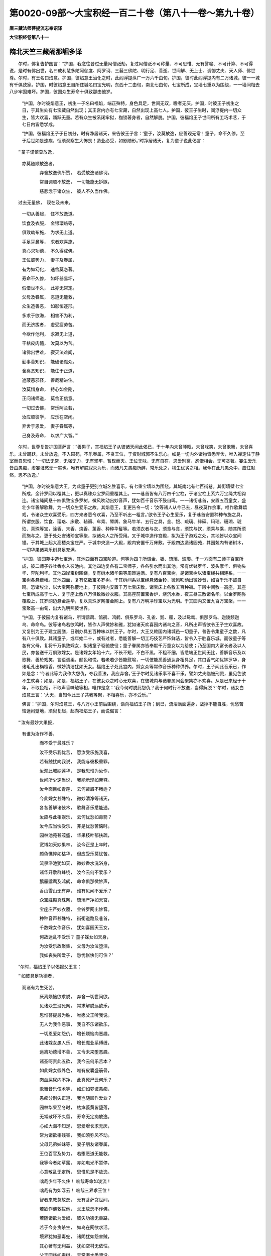 第0020-09部～大宝积经一百二十卷（第八十一卷～第九十卷）
==============================================================

**唐三藏法师菩提流志奉诏译**

**大宝积经卷第八十一**

隋北天竺三藏阇那崛多译
----------------------

　　尔时，佛复告护国言：“护国，我念往昔过无量阿僧祇劫，复过阿僧祇不可称量、不可思惟、无有譬喻、不可计算、不可得说，是时有佛出世，名曰成利慧多陀阿伽度、阿罗诃、三藐三佛陀、明行足、善逝、世间解、无上士、调御丈夫、天人师、佛世尊。尔时，有王名曰焰意。护国，彼焰意王治化之时，此阎浮提纵广一万六千由旬。护国，彼时此阎浮提内有二万诸城，彼一一城有千俱致家。护国，时彼焰意王自所住城名曰宝光明，东西十二由旬，南北七由旬，七宝所成，宝墙七重以为围绕，一一墙间相去八步牢固难坏。护国，彼国众生寿命十俱致那由他岁。

      　　“护国，尔时彼焰意王，初生一子名曰福焰，端正殊特，身色具足，世间无双，瞻者无厌。护国，时彼王子初生之日，于其生处有七宝藏自然出现；其王宫内亦有七宝藏，自然出现上高七人。护国，彼王子生时，阎浮提内一切众生，皆大欢喜，踊跃无量。若有众生被系闭牢狱，枷锁著身者，自然解脱。护国，彼福焰王子世间所有工巧术艺，于七日内皆悉学成。

      　　“护国，彼福焰王子于日初分，时有净居诸天，来告彼王子言：‘童子，汝莫放逸，应善观无常！童子，命不久停，至于后世如是速疾，恒须观察生大怖畏！造业必受，如影随形。’时净居诸天，复为童子说此偈言：

　　“‘童子谨慎莫放逸，
      亦莫随顺放逸者，

      　　　　弃舍放逸佛所赞，　若受放逸诸佛诃。

      　　　　常自调顺不放逸，　一切能施无妒嫉，

      　　　　慈悲念于诸众生，　彼人不久当作佛。

　　过去无量佛，　现在及未来，

      　　　　一切从善起，　住不放逸道。

      　　　　饮食及衣服，　金银璎珞等，

      　　　　俱致劫布施，　为求无上道。

      　　　　手足耳鼻等，　求者欢喜施，

      　　　　真心求功德，　不久得成佛。

      　　　　王位威势力，　妻子及眷属，

      　　　　有为如幻化，　速舍莫恋著。

      　　　　寿命不久停，　如坏器易坏，

      　　　　假借世不久，　此亦无常定。

      　　　　父母及眷属，　恶道无能救，

      　　　　众生造善恶，　如影恒逐形。

      　　　　多求于欲海，　相害不为利，

      　　　　而无济拔者，　虚受疲劳苦。

      　　　　今欲作他利，　求寂无上道，

      　　　　干枯皮肉髓，　汝莫以为苦。

      　　　　诸佛出世难，　寂灭法难闻，

      　　　　勤事善知识，　能破诸魔众。

      　　　　舍离恶知识，　能住于正道，

      　　　　遮蔽恶邪径，　善哉精进住。

      　　　　汝莫惜身命，　持心如金刚，

      　　　　正问诸师道，　莫舍正信意。

      　　　　一切过去佛，　常乐阿兰若，

      　　　　汝应顺彼学，　应乐在空闲。

      　　　　弃舍于恩爱，　妻子眷属等，

      　　　　己身及寿命，　以求广大智。’”

　　尔时，世尊复告护国菩萨言：“善男子，其福焰王子从彼诸天闻此偈已，于十年内未曾睡眠，未曾戏笑，未曾歌舞，未曾喜乐，未曾踊跃，未曾放逸，不入园苑，不乐眷属，不贪王位，于资财城郭不生乐心。如是一切内外诸物皆悉弃舍，唯入禅定住于静室而自思惟：‘一切法无常，无强无力，无有坚牢，暂现而灭。王位无味，无有自在，恩爱别离，怨憎相会，无可贪著。妄生爱乐皆由愚痴，虚妄诳惑无一实也。唯有解脱寂灭为乐，而诸凡夫愚痴所醉，常乐处之，横生优劣之相。我今在此凡愚众中，应住默然，思不放逸。’

      　　“护国，尔时彼焰意大王，为此童子更别立城名胜喜乐，有七重宝墙以为围绕。其城南北有七百街巷。其街墙壁七宝所成，金铃罗网以覆其上，更以真珠众宝罗网重覆其上。一一巷首皆有八万四千宝柱，于诸宝柱上系六万宝绳共相钩连。诸宝绳间悬十四俱致宝多罗树，微风吹动出妙音声，犹如百千音乐不鼓自鸣。一一诸街巷首，安置五百童女，盛壮少年善解歌舞，为一切众生爱乐之故。其焰意王，复更告令一切：‘汝等诸人从今已去，昼夜莫作余事，唯作歌舞嬉戏，令诸众生欢喜受乐，四方来者悉令欢喜，乃至不听出一粗言。’欲令王子心生爱乐，复于巷首安置种种布施之具，所谓衣服、饮食、璎珞、床敷、毡褥、车乘、辇舆、象马牛羊、五行之具，金、银、琉璃、砗磲、玛瑙、珊瑚、琥珀、真珠等宝，涂香、末香、烧香、薰香、种种华鬘等。若须衣者与衣，须食与食，须饮与饮，须乘与乘，随其所须而施与之。更于处处安诸珍宝等聚，拟诸众人之所受用。又于城中造作宫殿，拟为王子游戏之处，其地皆以众宝间错。于其城上起大高楼众宝庄严。于城中央造一大殿，殿内安置千万床敷。于殿四边造诸园苑，其园苑内有诸树木，一切华果诸喜乐树具足充满。

      　　“护国，彼园苑中造七宝池，其池四面有四宝阶道。何等为四？所谓金、银、琉璃、玻瓈。于一方面有二师子百宝所成，彼二师子各吐香水入彼池内。其池四边复各有二宝师子，各各引水而出其池。常有优钵罗华、波头摩华、俱物头华、奔陀利华。其池四岸宝树围绕，复有树木诸华果等周匝遍满。复有八百宝树，是诸宝树以诸宝绳共相连系，一一宝树各悬缯幡。其池四面，复有亿数宝多罗树。于其树间系以宝绳悬诸金铃，微风吹动出微妙音，如百千乐不鼓自鸣。恐诸埃尘，以大宝网弥覆地上。于彼殿内安置千万七宝床敷，诸宝床上各敷五百种褥。于殿中间敷一高座，其座七宝所成高于七人，复于座上敷八万俱致微妙衣服。其高座前置宝香炉，烧沉水香，夜三昼三散诸名华。以金罗网弥覆殿上，其罗网边悬金莲华，复以真珠罗网覆金网上。复有八万明净珍宝以为光明。于其园内又置九百万宝聚，一一宝聚高一由旬，出大光明照彼世界。

      　　“护国，于彼园内复有诸鸟，所谓鹦鹉、鸲鹆、鸿鹤、俱系罗鸟、孔雀、鹅、雁，及以鸳鸯、俱那罗鸟、迦陵频迦鸟、命命鸟。彼等诸鸟若欲鸣时，皆作人声微妙和雅，犹如诸天欢喜园内诸鸟之音，凡所出声皆欲令王子生欢喜故。又复别为王子建立厨膳，日别办具五百种味以供王子。尔时，大王又敕国内诸城邑一切童子，普告令集童子之数，凡有八十俱致。其诸童子，或年始二十，或有过者，悉能善解一切工巧伎艺严饰鲜洁，皆令入于胜喜乐城。而彼童子等各有父母，复将千万俱致婇女，拟诸童子驱驰使役；童子眷属亦皆奉献千万童女以为给使；乃至国内大富长者及以人民，亦各送千万俱致婇女。是诸婇女年始十六，不长不短，不白不黑，不粗不细，皆悉端正世间无比，善解音乐及以歌舞，善於戏笑，言语调柔，颜色和悦，若老若少皆能慰喻，一切伎能悉善通达身相具足，其口香气如优钵罗华，身诸毛孔出栴檀香，微妙清洁犹如天女。福焰王子处此宫内，婇女众等常作音乐种种供养。尔时，王子闻此音乐已，作如是念：‘今者此等为我作大怨仇，夺我善法，我应弃舍。’王子尔时见诸乐事不喜不乐。譬如丈夫临被刑戮，虽见色欲不生欢喜；如是，如是，福焰王子，在彼女众之时心无欢喜，在彼城内与诸眷属同会聚集亦不欢喜。从是已来经于十年，不取色相，不取声香味触等相，唯作是念：‘我今何时脱此怨仇？我于何时行不放逸，当得解脱？’尔时，诸女白焰意王言：‘大天，当知今此王子共我等聚，不相喜乐，亦不受乐。’”

      　　佛言：“护国，尔时焰意王，与八万小王前后围绕，诣向福焰王子所；到已，流泪满面遍身，战掉不能自胜，忧愁苦恼迷闷躄地，须臾复起，起向福焰王子，而说偈言：

　　“‘汝有最妙大果报，
      有谁为汝作不善，

      　　　　而不受于最胜乐？

      　　　　汝不受乐我忧苦，　愿汝受乐施我喜，

      　　　　若有触扰向我说，　我能与彼极重罪。

      　　　　汝观此城妙莲华，　是我思惟为汝作，

      　　　　世间所少速当说，　我能示现如帝释。

      　　　　汝今面目如青莲，　云何颦眉不畅适？

      　　　　今此婇女甚殊特，　微妙清净等诸天，

      　　　　各各善解诸伎术，　歌舞音乐悉能通。

      　　　　汝应与此相娱乐，　云何忧愁如毒箭？

      　　　　汝今应当快受乐，　非是忧愁苦恼时。

      　　　　园林池苑甚茂盛，　华果枝叶郁扶疏，

      　　　　宽博如天妙果林，　汝今正是上年时，

      　　　　颜色憔悴如枯华，　但应受乐莫忧苦。

      　　　　流泉浴池犹如天，　微妙香水洗浴身，

      　　　　诸华开敷群蜂绕，　汝今云何不爱乐？

      　　　　鹅雁鹦鹉及鸿鹤，　命命俱那微妙声，

      　　　　香山雪山无有异，　谁有见闻不爱乐？

      　　　　众宝胜殿真珠网，　琉璃严净如天宫，

      　　　　宝座庄严妙衣覆，　金铃罗网出妙音。

      　　　　种种音声甚殊特，　街衢道路及巷首，

      　　　　千数婇女作音乐，　犹如喜园天玉女，

      　　　　何故迷乱不受乐？ 童子婇女如天身，

      　　　　为汝受乐故聚集，　父母为汝泣堕泪，

      　　　　我如丧失所爱子，　愁忧怅快何可住？’

　　“尔时，福焰王子以偈报父王言：

　　“‘如彼具足功德者，
      观诸有为生死苦，

      　　　　厌离烦恼欲求脱，　弃舍一切世间欲。

      　　　　见诸众生没死网，　常求解脱远欲乐，

      　　　　思惟菩提最为胜，　唯愿父王听我说。

      　　　　无人为我作恶事，　我自不乐诸欲乐，

      　　　　一切恩爱如怨仇，　增长烦恼向恶趣。

      　　　　此诸婇女愚人乐，　增长魔业系缚缠，

      　　　　远离功德增不善，　又令未来堕恶趣。

      　　　　诸圣呵责此五欲，　我今云何乐苦本？

      　　　　如此婇女假外色，　唯有皮囊盛筋骨，

      　　　　肉血屎尿内不净，　此真死尸云何乐？

      　　　　歌舞音乐伎术等，　如幻如梦诳愚痴，

      　　　　愚痴分别失正道，　我岂随顺作爱业？

      　　　　园林华果至冬时，　枯瘁萎黄皆堕落，

      　　　　无常散坏不久留，　寿命无定痴放逸。

      　　　　心如大海不知足，　恩爱增长求无厌，

      　　　　常为诸欲相残害，　我如须弥风不动。

      　　　　父母兄弟姊妹等，　妻子朋友诸眷属，

      　　　　王位百官及势力，　若堕恶道无能救。

      　　　　我等今者如草露，　亦如电光不暂停，

      　　　　心意散乱无定所，　思惟见是不放逸。

      　　　　咄哉少年不久住！ 咄哉寿命如浚流！

      　　　　咄哉有为如浮云！ 咄哉三界求王位！

      　　　　智者来教莫放逸，　无有菩萨贪世间，

      　　　　若欲作佛救拔他，　父王放逸不作佛。

      　　　　若随诸欲为爱奴，　彼失功德无善路，

      　　　　若于今身贪杀生，　如鸟在网欲求活。

      　　　　境界犹如恶毒蛇，　诸阴犹如怨害贼，

      　　　　其心著有无利益，　犹如空村无依怙。

      　　　　父王园林如毒树，　无常瀑水悉漂没，

      　　　　我今云何而可乐？ 我见世间无正行，

      　　　　犹如劫尽盛火燃，　众生于中受大苦，

      　　　　我为是等解脱故，　当速成办如法船。

      　　　　众生久睡无自觉，　病来长久我欲治，

      　　　　为拔毒箭令安乐，　除彼邪径住正道。

      　　　　系缚三界无能出，　我为说法令脱免，

      　　　　众生贫穷无法财，　我施善教令其富，

      　　　　恶趣道中迷没者，　我当教示以善导。

      　　　　我欲摧拔诸爱树，　行诸慈悲燃智灯，

      　　　　令见三界大火聚； 又兴慈悲起大云，

      　　　　如波罗蜜普遍覆，　利益众生如电光，

      　　　　道品总持以为雨，　清凉能灭热恼焰。

      　　　　我为是故生王家，　在于有为不乐欲，

      　　　　我为利益众生故，　随世受生求菩提。

      　　　　一向不乐诸有乐，　父王我在怨仇中，

      　　　　智者云何乐此路？ 有眼不堕于高岸。

      　　　　若求菩提舍放逸，　一切世间顺诸趣，

      　　　　唯我当欲逆彼行，　大王我言终不虚。

      　　　　唯愿父王还本宫，　愿舍世间王位等，

      　　　　随彼须者所受用。 若受放逸贪王位，

      　　　　亿数王位我不欲； 若处宫内无得道，

      　　　　唯当寂静无畏处； 若乐五欲无能办，

      　　　　我向山林处寂静，　至于彼所求菩提。

      　　　　三世如来在兰若，　正觉菩提不在欲。’”

　　尔时，世尊说此偈已，告护国菩萨言：“善男子，尔时彼福焰王子为父王说偈已，在于宫殿与诸婇女，相随经行而心不安，唯住三种威仪而住。何谓为三？所谓若行、若住、若坐而不眠卧，处在高楼第八重上，夜半时间于上空中，见净居诸天在空而行，赞佛功德乃至法僧功德。护国，时彼福焰王子，闻彼诸天赞叹佛已，身毛皆竖，遍体战栗，合十指掌，以偈告彼诸天言：

　　“‘善哉诸天辈，　怜愍我等苦，

      　　　　莫生疲倦心，　我欲有所问，

      　　　　汝行于虚空，　赞叹谁功德？

      　　　　我闻此赞声，　心生大欢喜。’”

　　佛告护国：“尔时，彼天以偈报福焰王子言：

　　“‘童子汝不闻，　如来出兴世，

      　　　　佛名吉利意，　无归为作归。

      　　　　能知人心行，　福智具足满，

      　　　　圣众具禅定，　百千那由他。’

　　“尔时，福焰王子复以偈告彼诸天言：

　　“‘我未睹彼色，　汝为我说相，

      　　　　我若得见闻，　问彼菩提道。

      　　　　云何化众生？ 云何当来世，

      　　　　于众生中尊？ 为我解说之。’

　　“尔时，净居诸天以偈报福焰王子言：

　　“‘世尊发润泽，　右旋而青色，

      　　　　顶高如雪山，　白毫等净日。

      　　　　清净如琉璃，　妙色而右旋，

      　　　　耳目甚修广，　色如青莲华。

      　　　　方颊如师子，　唇如频婆果，

      　　　　口齿甚齐密，　清净如珂雪。

      　　　　具足满四十，　四牙甚锋利，

      　　　　舌长能覆面，　威德大自在。

      　　　　为诸众生等，　放亿数光明，

      　　　　遍满三千界，　干竭诸恶道。

      　　　　无上最胜尊，　妙声覆真实，

      　　　　能令闻者喜，　满诸众生愿。

      　　　　胜彼如意珠，　不缺减功德，

      　　　　随顺于道分，　庄严于法鬘。

      　　　　音声百千种，　演畅无虚说，

      　　　　胜于一切天，　过诸梵天音。

      　　　　他闻发欢喜，　胜诸紧陀罗，

      　　　　迦陵俱翅罗，　鸳鸯及鸿鹤。

      　　　　俱那罗梵声，　和合种种声，

      　　　　音词不杂乱，　能令义显现，

      　　　　妙净如琉璃，　能令智者乐，

      　　　　教令发道心，　心净生踊跃，

      　　　　随顺他心智，　能决疑者问。

      　　　　彼尊法王者，　自在大世尊，

      　　　　有是胜法音，　项直肩圆满，

      　　　　肘臂佣过膝，　指掌缦网长。

      　　　　七处皆平满，　慈悲举胜手，

      　　　　安慰诸众生，　身色如真金。

      　　　　一一毛右旋，　脐轮深且密，

      　　　　阴藏如马王，　髀如象王鼻，

      　　　　鹿王纤长膞，　足下莲华文，

      　　　　千辐网具足，　回顾如象王，

      　　　　游步如师子，　举身皆相称。

      　　　　犹如释天杖，　空中雨天华，

      　　　　于上变成盖，　去住恒随逐。

      　　　　法王希有事，　若得利无利。

      　　　　若得乐及苦，　若得名不名，

      　　　　若赞若毁呰，　一切无染著。

      　　　　犹如华在水，　亦如师子王，

      　　　　众生中无比。’”

　　尔时，世尊告护国菩萨言：“护国，尔时福焰王子，从彼诸天闻说叹佛功德乃至法僧功德已，欢喜踊跃，不能自胜。护国，尔时福焰王子，复作是念：‘如是诸佛世尊，有如是大众，成就如是觉证最胜妙法。如是圣众弟子成就我不得见，我今值遇生死诸恶苦恼，如是生死无有义利。诸凡夫辈执著我见，在家多诸过患贪欲无厌，智者呵毁，放逸无明黑暗之所覆蔽；如是诸行难可穿彻，如是识心甚难降伏，如是名色甚深难觉，如是六入而不自在，如是恶触果报受持，如是愚痴多诸过患，如是渴爱坚缚不舍，如是诸取甚难舍离，如是诸有无有圣道，如是生者甚难解脱，如是老者能坏少年，如是病者损减壮色，如是死者无有润泽，如是生者多诸衰恼，如是往来无有利益，如是微妙如来正教甚可爱乐。何可以爱好故，为诸烦恼迷惑其心，为诸恶觉浊乱不净，心常放逸，常与愚痴等辈而为朋友，不善思惟心常染著，烦恼生死乐恶知识。常与如是诸恶俱者，尚不能办世间净善，何况能得阿耨多罗三藐三菩提也？如我今者，即于此楼东面投身而去；若从门出，恐诸眷属为作障碍。’”

      　　佛告护国：“尔时，福焰王子欲向吉利意如来边，即向彼如来方面绝身，复作是言：‘若彼如来是一切知见者，亦应念我。’护国，尔时吉利意如来阿罗呵三藐三佛陀，即伸右手放大光明，照福焰王子；即于光中出一莲华，大如车轮有百千叶，然彼莲华放百千光明，其光明盛照福焰王子身。尔时，福焰王子即自见身处彼莲华，既住华中合十指掌，曲躬向吉利意如来多陀阿伽度阿罗呵三藐三佛陀，口三唱言：‘南无佛陀耶！南无佛陀耶！’护国，尔时吉利意如来还摄光明，福焰王子即乘佛光至如来前，举身投地如大树倒，礼彼如来一千拜已。护国，尔时福焰王子，以偈白世尊言：

　　“‘我久得重病，　今值大医王，

      　　　　于苦厄难中，　世尊济拔我。

      　　　　愿尊为我说，　云何住法中，

      　　　　当得大福利？ 唯愿尊显说。

      　　　　世尊我于先，　夜半诸天来，

      　　　　教我莫放逸； 闻此天教已，

      　　　　恐怖来此处，　今问大世尊，

      　　　　云何不放逸？

      　　　　我今失正道，　愿为作商主！

      　　　　我今如生盲，　愿为我作眼！

      　　　　我今临险岸，　愿尊救济度！

      　　　　唯愿大慈悲，　令我生正信！

      　　　　如病困笃者，　愿尊速疗治！

      　　　　我今如贫人，　愿尊见摄受！

      　　　　我今被系缚，　愿尊能为解！

      　　　　我心大疑惑，　愿决我痴网！

      　　　　示我修行处，　云何得菩提！

      　　　　我今没大水，　愿示度济我！

      　　　　我处大闇中，　愿燃大法炬！

      　　　　我身有大疮，　愿治速令差！

      　　　　我身有毒箭，　愿尊能为拔！

      　　　　常堕诸恶道，　愿慈救济我！

      　　　　诸有执著者，　回邪住正道，

      　　　　我没忧戚河，　愿度至彼岸，

      　　　　得住八圣道！

      　　　　我寿命短促，　求善多障碍，

      　　　　愿从今去后，　得住真如命！

      　　　　我今身闲静，　已离于诸难，

      　　　　作福必获报，　愿为我决疑！

      　　　　世尊为我说，　菩萨不放逸，

      　　　　而向无上道，　未来证菩提，

      　　　　能解诸有缚。’”

　　尔时，佛告护国菩萨言：“护国，尔时吉利意如来，知福焰王子心已，为其广说诸菩萨行。其福焰王子，闻此法已即得陀罗尼，名曰解脱；亦得五神通，即时上升虚空化作众华，以散佛上如是重散。护国，尔时福焰王子，从空下已，即以偈赞彼吉利意如来言：

　　“‘敬礼金色尊，　面净如满月，

      　　　　敬礼智无比，　离垢三界尊。

      　　　　发净光润泽，　顶高如须弥，

      　　　　观者无厌足，　眉间白毫相。

      　　　　清净妙光明。 目如青莲华，

      　　　　微妙甚殊特，　慈悲心哀愍，

      　　　　观示诸世间。 如来广长舌，

      　　　　软薄如赤铜，　出能遍覆面，

      　　　　说法教道众，　敬礼微妙声。

      　　　　齿白如珂雪，　坚实如金刚，

      　　　　齐密具四十； 熙怡微笑时，

      　　　　教化无量众，　敬礼美实言。

      　　　　尊色世无比，　放光照诸刹，

      　　　　梵天及护世，　彼光悉不现。

      　　　　鹿王纤佣膊，　行步如象王，

      　　　　亦复如师子，　安祥游步时，

      　　　　地动诸山震。 世尊具身相，

      　　　　皮肤软妙泽，　身如紫金色，

      　　　　威光无与比，　观者无厌足。

      　　　　苦行无数劫，　乐施无疲倦。

      　　　　慈心向众生，　故礼大悲父。

      　　　　尊常乐施戒，　坚住忍精进，

      　　　　禅定及般若，　总持智无比，

      　　　　是故我敬礼。 世尊说法时，

      　　　　降伏诸外道，　处众如师子，

      　　　　医王除三垢，　闻者皆欢喜，

      　　　　是故我今礼。 身口意清净，

      　　　　三界无染著，　如莲华处水，

      　　　　尊声如梵天，　如迦陵伽音，

      　　　　度过三界岸，　是故我敬礼。

      　　　　尊观诸世间，　如幻亦如梦，

      　　　　复如伎儿戏，　说诸法无我，

      　　　　众生及命者，　亦如水中月，

      　　　　空寂无生处。 如是知世已，

      　　　　为彼作方便，　百千诸法门，

      　　　　慈悲摄教众。 众生多诸患，

      　　　　诸毒常炽然，　观察热恼已，

      　　　　犹如大医王，　常行于世间，

      　　　　拔济无数众，　生老病死苦，

      　　　　爱离怨憎会，　忧悲苦恼等。

      　　　　观世苦恼已，　慈悲能度脱，

      　　　　常行于世间，　世界如车轮，

      　　　　天人或畜生，　地狱饿鬼中，

      　　　　迷惑无导师，　世尊为彼等，

      　　　　示现最胜导。 过去有诸佛，

      　　　　法王离世间，　亦说此圣道。

      　　　　如今世尊说，　清净无秽浊，

      　　　　胜于大梵天，　亦胜揵闼婆，

      　　　　及与诸天女。 如是等诸音，

      　　　　如来声最胜，　为世间解说，

      　　　　真实润益忍，　种种方便说，

      　　　　具足诸功德，　百千那由数，

      　　　　诸众生闻已，　证三乘寂灭。

      　　　　若有供养彼，　得胜上妙乐，

      　　　　无量天人等，　当得正真道，

      　　　　或得于人王，　大富长者等，

      　　　　或领一天下，　二三四天下。

      　　　　转轮圣帝王，　十善化众生，

      　　　　七宝具足乐，　皆由供养佛。

      　　　　或作释梵王，　四天大王处，

      　　　　兜率化乐天，　他化须夜摩，

      　　　　斯由供养佛，　来世作正觉。

      　　　　如是供养佛，　或见或闻声，

      　　　　无有空过者，　除多众生苦，

      　　　　得证甘露处，　最妙无老病。

      　　　　世尊知正道，　善说正道处，

      　　　　能断诸恶道，　令住无畏路，

      　　　　无垢大圣道，　能为众生依。

      　　　　若人求福德，　须于佛边种，

      　　　　以是因缘故，　当得无尽藏，

      　　　　多数俱致劫，　彼福不可尽，

      　　　　乃至未成佛，　当得清净刹，

      　　　　微妙如他化，　得已大欢喜。

      　　　　彼妙刹土中，　所有众生辈，

      　　　　身口意清净，　如是等功德，

      　　　　斯由供养佛。 若彼众生辈，

      　　　　求天及涅槃，　及以人中乐，

      　　　　福报等无量，　斯皆不可尽。

      　　　　大名胜供养，　复于百刹中，

      　　　　无量百千众，　当说大名称，

      　　　　斯由叹佛德。 如来除热恼，

      　　　　能令众解脱，　慈悲见欢喜。

      　　　　诸根寂清净，　人中最胜王，

      　　　　无量功德聚，　是故我顶礼。

      　　　　我已得五通，　虚空能飞上，

      　　　　听尊妙音声，　未来若作佛，

      　　　　为众宣微妙，　度脱无量众。

      　　　　我赞功德聚，　无垢清净福，

      　　　　天人诸龙等，　夜叉乾闼婆，

      　　　　杂类众生辈，　来世愿成佛。’”

　　尔时，世尊说此偈已，复告护国菩萨言：“护国，尔时焰意大王，过彼夜已，闻彼童子宫内哭声；闻已驰向胜喜乐城，到已问诸彩女辈言：‘汝等今者为何哭耶？’时彼诸女，白大王言：‘大王当知，福焰王子于今夜中忽然不见。’护国，尔时焰意王闻此语已，迷闷躄地如大树倒，须臾乃起，大声悲泣啼哭懊恼，巡绕彼城经百千匝。

      　　“护国，尔时彼处护城天神，告焰意王言：‘大王当知，东方去此，有佛世尊名曰成利慧。大王，王子今在彼处，顶礼承事，供养彼佛世尊。’尔时，焰意王闻天告已，即时与童子宫内诸彩女等，及王部从八万四千俱致百千那由他众，向于东方，往诣成利慧如来阿罗呵三藐三佛陀所；到已顶礼佛足，却住一面，以偈叹佛：

　　“‘敬礼功德智慧海，
      人中丈夫无等等，

      　　　　三界最胜无有比，　天王修罗皆供养。

      　　　　众中殊特最极尊，　观佛色相无厌足，

      　　　　三十二相庄严身，　犹如须弥宝清净。

      　　　　佛身微妙紫金色，　见者无厌我顶礼，

      　　　　无量百千亿数劫，　如来苦行无厌倦。

      　　　　无量劫数供养佛，　百千俱致不可数，

      　　　　往昔布施难思议，　是故身光甚严净。

      　　　　布施持戒禅定慧，　忍辱精进善方便，

      　　　　世尊身色甚清净，　胜于日月摩尼光。

      　　　　释梵光明隐不现，　佛现妙色为世间，

      　　　　或现在于兜率天，　或复示现欲下生，

      　　　　或现清净白象身，　梦中右胁入母胎。

      　　　　佛身现处如虚空，　如影水月梦幻化，

      　　　　佛身应现亦如是，　又复示现初生时，

      　　　　或行七步示丈夫，　唱言天人我最上，

      　　　　我能救脱诸苦众，　于诸法中无疑惑。

      　　　　为众示现始学书，　成就禅定寂静处，

      　　　　示现在于婇女中，　舍于父母及妻子，

      　　　　眷属宗亲恋慕啼，　舍家处林恒独步，

      　　　　俱致数天恒围绕，　恒常赞叹不生厌。

      　　　　久已降伏四种魔，　此刹示现始降伏，

      　　　　久已转于无始轮，　今以慈悲示初转。

      　　　　观于世间著常想，　在众唱言我涅槃，

      　　　　见诸世间乐生死，　世尊为说寂灭处。

      　　　　福智方便无比喻，　身放光明照多刹，

      　　　　诸方菩萨寻光来，　顶礼世尊不思议。

      　　　　法王为说微妙法，　心生欢喜证清净，

      　　　　为众现身同世间，　佛身无来亦无去。

      　　　　如来住法如幻化，　是故顶礼大丈夫，

      　　　　善哉世尊说妙道，　为众显于菩提路。

      　　　　为我显示胜法门，　是故我今证此法，

      　　　　如来为我所示现，　我证皆为众生说。

      　　　　佛智无恼三界尊，　我今叹佛证功德，

      　　　　愿共世间诸众生，　速证寂灭无上道。’”

　　尔时，世尊说此偈已，复告护国菩萨言：“护国，尔时彼成利慧如来，知焰意王深信心已，如应说法，令住不退转地于阿耨多罗三藐三菩提中。护国，尔时彼福焰王子，白成利慧如来言：‘世尊，我今欲请如来及比丘僧入我城内，唯愿世尊慈愍听许。’尔时，成利慧如来，怜愍王子故默然受请。护国，尔时福焰王子，知佛许已，白其父母：‘告诸眷属并婇女等言：尊等当知，我今以胜喜乐城并庄严具，悉以奉施彼如来及比丘僧，终无悔也。唯愿父母及诸眷属生随喜心。’尔时，父母眷属一时同声唱言：‘善哉！善哉！我皆随喜。’

      　　“护国，尔时福焰王子，即时更好庄严胜喜乐城奉施如来。尔时，王子为佛及僧，日别办具五百种味上妙饮食，供佛及僧；复为比丘造僧伽蓝，皆以七宝庄严其房，舍内敷置杂色种种缯褥数百千重；又为比丘僧日别造新净衣，布施众僧随意所乐；复更为造经行之处，皆以众宝庄严其地，上覆宝网经行两边，种诸树木华果种种诸华，谓忧钵华、波头摩华、分陀利等，一切众华无不具足。时，彼王子如是供养佛及众僧，经三亿俱致岁，于其中间未曾睡眠不爱身命，唯念供养佛及众僧。其间无贪欲心，无瞋害心，于王位处不生乐心，于一切处弃舍身命，况复余物？复于如来有所说法，皆悉受持终无忘失，乃至一句未曾重问。如来于其时间亦不洗浴，亦不以酥油涂摩其身，亦不洗足，亦不坐卧，唯除食时及大小便利，乃至终无疲倦之想。而彼如来涅槃时，自取赤真檀为积聚阇毗如来身。于阇毗如来身处，以种种上妙供具供养舍利。又于阎浮提内处处，以诸华鬘、名香、种种音乐，乃至幡盖、宝幢供养舍利。如是供养已，为其舍利，复更别造九十九俱致宝塔。彼诸塔等七宝所成，复以杂宝真珠罗网以覆塔上。又为诸塔造七宝盖，彼一一塔奉施五百宝盖。又于一一塔所，奉施音乐数百千种。于阎浮提内处处，悉令种诸妙华树。于一一塔所前燃百千灯，一一灯器盛千斛油。又复更以一切诸香，涂香、末香、烧香，及诸华鬘等供养彼塔。尔时，福焰王子如是供养经俱致岁已，于后出家；既出家已，唯畜三衣，常行乞食，乐于头陀，恒坐不卧，于余时间未曾睡眠，亦不从人有所求索，施与一切心不望报，常为他人解说正法。如是经四俱致岁，乃至若有以一善言赞叹者心尚不受，何况受人利养之物？若听法时无疲倦想，常有诸天承事供养。尔时，彼国土内王与大臣、夫人、婇女，一切人民并诸眷属，悉皆随从学彼王子出家修道。

      　　“护国，尔时净居诸天子等，见是事已作如是念：‘今此国内一切人民，并学王子出家。今此国内尽是三宝，我等今者应作檀越供养彼等，即是供养三宝利益世间。’彼如来涅槃后，正法住世经六万四俱致岁，皆是福焰比丘之所住持。其福焰比丘，从此已来常如是供养；如是次第供养九十四俱致诸佛，彼一一佛悉皆如上供养之行。护国，于汝意云何？其焰意王，岂异人乎？莫作异见！则今无量寿如来是也。护国，于汝意云何？彼福焰王子，岂异人乎？莫作异见！则我身是也。尔时，其守护城天神者，岂异人乎？则阿閦佛是也。”

      　　尔时，世尊复告护国菩萨言：“护国，是故若诸菩萨摩诃萨，若欲得阿耨多罗三藐三菩提者，应当学彼福焰王子，深心至诚所修诸行，能舍一切憎爱心。是故我常勤修如是苦行故，得成于阿耨多罗三藐三菩提。然未来世有诸比丘，爱重名利，贪著眷属，于诸善法自然损减，常为我慢怨贼之所损害，甚可怜愍！以贪利故远离正法，虚然出家污沙门行，但有口言我是菩萨，然其内心纯行谄曲，身心昏浊没烦恼泥，才有形相违于本道，舍已誓愿，贪著衣服、饮食、房舍、卧具、汤药等事，心无惭愧，不避耻辱，无有威仪，离佛境界，心恒贪著。护国，若有得闻如是法者，应当觉知彼恶知识。恶知识者，求名贪利，不应亲近。”

      　　尔时，世尊欲重宣此义，以偈颂曰：

　　“多行于放逸，　远离十力处，

      　　　心常贪利养，　及诸眷属等，

      　　　弃舍佛菩提，　千种诸功德，

      　　　诈圣求名利，　恶性无惭耻，

      　　　奸谄无羞愧。 彼专为利事，

      　　　入于佛法中，　随顺诸烦恼，

      　　　速疾堕恶趣，　口言我大德，

      　　　胜在阿兰若，　心恒念聚落。

      　　　彼等为贪故，　心多诸觉观，

      　　　彼人远解脱，　犹如天与地，

      　　　行者应远离，　如畏恶毒蛇。

      　　　彼不乐佛法，　并诸功德僧，

      　　　弃舍离善道，　常行于邪径，

      　　　失于无量善，　为诸有覆蔽。

      　　　闻我往昔行，　真实诚心信，

      　　　应当学我行，　多俱致劫数。

      　　　如是法难得，　应发大忍心，

      　　　我有所说处，　勤劬当奉行。

      　　　若当欲成佛，　妙胜大乘中，

      　　　应念彼王行，　诸功德无量。

      　　　思惟真实已，　应住彼教中，

      　　　如是菩提道，　当见如佛说。

      　　　深思诸功德，　圣人种性处，

      　　　当应如教行。 若舍如是教，

      　　　则失功德味，　当生恶趣中，

      　　　愚痴无有别，　生彼已当悔。

      　　　劝住山林者，　慎莫自赞誉，

      　　　亦勿毁他行，　宁常自呵责：

      　　　昔背亿数佛，　斯由我慢心，

      　　　莫惜已身命，　恩爱处悉舍。

      　　　如我说此经，　法中行敬心，

      　　　若能如说行，　菩提不为难，

      　　　此乘大仙说，　闻已莫生疑。

      　　　是故佛法中，　应住如圣教，

      　　　精勤舍身命，　如我教莫违，

      　　　若不信此教，　于后悔无益。”

　　尔时，世尊说此偈已，复告护国菩萨言：“护国，若有菩萨常行五波罗蜜无有休息；若有菩萨于此经中，能如法行，能如教住，复自唱言：‘我如教住，我如教行。’于前行五波罗蜜功德者，欲比此功德百分不及一，百千分不及一，百千俱致分不及一，算数过算数分不及一，哥罗分不及一，譬喻分不及一，忧波尼沙陀分不及一。”

      　　佛说此经时，三十那由他天及人、阿修罗等，未曾发阿耨多罗三藐三菩提心者，皆悉发心，得不退转于阿耨多罗三藐三菩提。复有七千比丘，尽诸有漏，心得解脱。

      　　尔时，长老护国菩萨白佛言：“世尊，此法本有何名？我等云何奉持？”

      　　作是请已，尔时佛告护国菩萨：“善男子，言此法本名《不空誓清净行》，如是受持；亦名《善丈夫游戏菩萨行决定毗尼》，如是受持；亦名《真实义具足》，如是受持；亦名《福焰菩萨大士往昔本行》，如是受持。”

      　　佛说是法已，长老护国菩萨，及诸天、人、阿修罗、乾闼婆等，闻佛所说，欢喜奉行。

**大宝积经卷第八十二**

曹魏天竺三藏康僧铠译
--------------------

　　如是我闻：一时，佛在舍卫国祇陀林中给孤穷精舍，与大比丘僧千二百五十人俱。菩萨五千人，弥勒菩萨、文殊师利菩萨、断正道菩萨、观世音菩萨、得大势菩萨，如是等而为上首。尔时，世尊与于无量百千大众，恭敬围绕而演说法。

      　　尔时，郁伽长者与五百眷属，出舍卫大城，诣祇陀林给孤穷精舍；到已礼佛足，绕三匝已，却坐一面。尔时，复有爱敬长者、名称长者、善与长者、耶奢达多长者、善财长者、爱行长者、给孤穷长者、龙德长者、实喜长者，是等各与五百长者，俱出舍卫大城，诣祇陀林给孤穷精舍；到已礼佛足，绕三匝已，却坐一面。是等一切及与眷属，皆向大乘厚种善根，决定至于无上正道。

      　　尔时，郁伽长者知诸长者皆悉集已，承佛神力向佛合掌，白佛言：“世尊，欲有所问，愿垂听许。”

      　　说是语已，世尊告曰：“长者，如来常听恣汝所问，随汝所疑，我随汝问，而当演说悦可汝心。”

      　　时，郁伽长者闻是语已，白佛言：“世尊，若善男子、善女人，发阿耨多罗三藐三菩提心，解向大乘，信于大乘，欲集大乘，欲乘大乘，知于大乘护诸众生，安慰抚喻一切众生，为欲安乐一切众生坚固庄严：‘我要当度于未度者，脱未脱者，无安慰者当安慰之，未涅槃者当令涅槃，荷担一切作大桥船。’闻无量佛智，欲修佛智发大庄严：‘知生死中无量苦患，于无量阿僧祇劫心无忧恼，于无量劫流转生死而心无倦。’世尊，是中若有住菩萨乘善男子、善女人，或有出家修集法行，或有在家修集法行。善哉！世尊，哀愍人、天、阿修罗。世尊，守护大乘，不断三宝，为一切智久住世故。世尊，唯愿演说在家菩萨戒德行处。云何在家菩萨，住在家地，如来所敕随顺修行，而不损坏助菩提法，于现法中无缠覆业得增胜行？世尊，云何出家菩萨，舍所珍爱而行出家？当教是等，云何行法？云何修善？出家菩萨，云何可住？云何不住？”

      　　如是请已，尔时，世尊告郁伽长者：“善哉！善哉！长者，如汝所问，是汝等所宜。长者，谛听！善思念之，今为汝说在家、出家菩萨所住学得胜行。”

      　　郁伽白言：“如是，世尊。”受教而听。

      　　佛言：“长者，在家菩萨，应归依佛、归依法、归依僧，以此三宝功德，回向无上正真之道。长者，云何在家菩萨归依于佛？我要得成于佛身，三十二相以自庄严，持此善根集三十二丈夫相，为集此故勤行精进。长者，是名在家菩萨归依于佛。长者，云何在家菩萨归依于法？长者，而是菩萨恭敬于法及说法者，为法欲法，乐法极乐，助法住法，持法护法，坚住于法，赞叹于法，住于法行，增法求法，以法为力，施法器仗，唯法为务。‘我成阿耨多罗三藐三菩提已，当以正法等施一切人、天、阿修罗。’长者，是名在家菩萨归依于法。长者，云何在家菩萨归依于僧？长者，若是菩萨，见须陀洹、斯陀含、阿那含、阿罗汉，及与凡夫，若见声闻乘，皆悉敬顺速起承迎，好语善音右绕彼人，应当如是思念：‘我等得无上正真道时，为成声闻功德利故而演说法。’虽生恭敬心不住中。长者，是名在家菩萨归依于僧。

      　　“长者，在家菩萨成就四法归依于佛。何等四？不舍菩提心，不废劝发菩提之心，不舍大悲，于余乘中终不生心。长者，是名在家菩萨成就四法归依于佛。长者，在家菩萨成就四法归依于法。何等四？于法师人亲近依附，听闻法已善思念之，如所闻法为人演说，以此说法功德回向无上正真之道。长者，是名在家菩萨成就四法归依于法。长者，在家菩萨成就四法归依于僧：若有未定入声闻乘，劝令发于一切智心；若以财摄；若以法摄；依于不退菩萨之僧，不依声闻僧求声闻德，心不住中。长者，是名在家菩萨成就四法归依于僧。

      　　“复次，长者，在家菩萨见如来已修于念佛，是名归依佛；闻于法已修于念法，是名归依法；见于如来声闻僧已，而不忘失菩提之心，是名归依僧。

      　　“复次，长者，若菩萨愿常与佛俱而行于施，是名归依佛；守护正法而行于施，是名归依法；以此布施回向无上道，是名归依僧。

      　　“复次，长者，在家菩萨作善丈夫业，不作不善丈夫之业。长者，云何名为善丈夫业，非是不善丈夫之业？长者，是在家菩萨，如法集聚钱财封邑，非不如法；平直正求，非粗恶求，不逼切他；如法得封起无常想，不生悭想，喜舍无吝；给事父母、妻子、奴婢、诸作使者，以如法财而给施之，所谓亲友、眷属、知识，然后施法。

      　　“复次，长者，在家菩萨荷负重担发大精进，所谓一切诸众生等五阴重担，舍于声闻、缘觉之担，教化众生而无疲倦；自舍己乐为众生故，利衰毁誉称讥苦乐而不倾动，超过世法；财富无量而无憍逸，失利名称无有忧戚，善观业行守护正行，见毁禁者而不生瞋，诸有所趣善住所觉，除去轻躁满足智慧，助成他务舍己所作，无所希望有所为作而不中舍，知恩念恩；善为所作，施贫封禄，有势力者折大憍慢，于无势力而慰喻之，除他忧箭忍下劣者，除舍憍慢及增上慢；恭敬尊重亲近多闻，咨问明慧，所见正直，所行无为，无有幻惑；于诸众生无有作爱，修善无足多闻无厌，所作坚固与贤圣同，于非圣者生大悲心，亲友坚固怨亲同等，等心众生；于一切法无有吝惜，如闻开示思所闻义；于诸欲乐生无常想，不贪爱身观命如露，观于财物如幻云想；于男女所如闭狱想，于眷属所生于苦想，于在田宅生死尸想，于所求财毁善根想，于其家中生系闭想，于亲族所生狱卒想，于夜于昼生无异想；于不坚身生坚施想，于不坚命生坚命想，于不坚财生坚施想。彼云何名于不坚身生坚施想？他有所作悉皆为之作务使命，名不坚身生坚施想；不失本善增现善根，是不坚命生坚施想；降伏悭吝而行布施，是不坚财生坚施想。长者，是名在家菩萨，如是修集善丈夫行，于诸如来无一切过，名相应语，名为法语，无有异想向无上道。

      　　“复次，长者，在家菩萨应受善戒，所谓五戒。彼乐不杀，放舍刀杖，羞愧坚誓，不杀一切诸众生等，不恼一切，等心众生常行慈心。彼应不盗，自财知足，于他财物不生希望，除舍于贪不起愚痴，于他封禄不生贪著，乃至草叶不与不取。离彼邪淫，自足妻色，不希他妻，不以染心视他女色，其心厌患一向苦恼心常背舍。若于自妻生欲觉想，应生不净惊怖之想：‘是结使力，是故为欲，非我所为。’常生无常想、苦无我想、不净之想。彼人应作如是思念：‘我当乃至不生欲念，况二和合体相摩触？’应离妄语，谛语实语，如说如作不诳于他，善心成就先思而行，随所见闻如实而说，守护于法，宁舍身命终不妄语。彼应离酒不醉不乱，不妄所说，不自轻躁，亦不嘲哗，不相牵掣，应住正念然后知之。若心欲舍一切财贿，须食与食，须饮施饮。若施他时应生是念：‘今是檀波罗蜜时，随彼所欲，我当给施。又我当使求者满足。若施彼酒当摄是人，得于正念令无狂惑。何以故？悉满他欲是檀波罗蜜。’长者，是故菩萨以酒施人于佛无过。长者，若在家菩萨，以此受持五戒功德，回向阿耨多罗三藐三菩提，善护五戒。又复应当离于两舌，若有诤讼应当和合，离于恶言出爱软语，先语问讯不毁辱他，利益他语、法语、时语、实语、舍语、调伏语、不戏笑语，如说如作不生贪痴，常安一切心不毁坏，常修忍力以自庄严，常应正见离诸邪见，不礼余天，今当供佛。

      　　“复次，长者，在家菩萨，若在村落、城邑、郡县人众中住，随所住处为众说法，不信众生劝导令信；不孝众生，不识父母、沙门、婆罗门，不识长幼，不顺教诲，无所畏避，劝令孝顺。若少闻者劝令多闻，悭者劝施，毁禁劝戒，瞋者劝忍，懈怠劝进，乱念劝定，无慧劝慧，贫者给财，病者施药，无护作护，无归作归，无依作依。彼人应随如是诸处念行是法，不令一人堕于恶道。长者，如是菩萨一一劝导，乃至第七，欲令众生住于德行。随如是处不能令住，而是菩萨于此众生应生大悲，坚发一切智慧庄严，作如是言：‘我若不调是恶众生，我终不成无上正真道。何以故？我为是故发誓庄严，不为以调、无谄无伪、具戒德行发大庄严。我当勤发如是精进，令所作不空，众生见我即得信敬。’长者，若菩萨在如是城邑村落中住，不教众生令堕恶道，而是菩萨诸佛所诃。长者，是故菩萨应当如是庄严大庄严：‘我今应当修行是行，住诸城邑、村落、郡县，不令一人堕于恶道。’长者，犹如城邑有善明医，令一众生病毒而死，多众诃责；如是，长者，若是菩萨随所住处，不教众生令堕恶道，而是菩萨则为诸佛之所诃责。

      　　“复次，长者，在家菩萨善修学行，所谓家者，名杀善根，名不舍过害助善业，是故名家。云何名在？一切结使在中住故，故名为在。又复住于不善觉故，住不调伏、住无惭愧愚小凡夫，住不善行诸恶过咎，是故名家。又复在家，一切苦恼悉在中现，害先善根，故名在家。又复家者，在是中住无恶不造，在是中住，则于父母、沙门、婆罗门不好敬顺，是名为家。又复家者，长爱枝条、忧悲苦恼悉在中生，招集杀缚、呵打、瞋骂、恶言出生，是故名家。未作善根掉动不造，已作善根悉令散灭，智者所呵，谓诸佛、声闻；若住是中堕于恶道，若住是中堕贪瞋痴，是故名家。若住是中，妨废戒聚、定聚、慧聚、解脱聚、解脱知见聚，是故名家。若住是中，父母、妻息、姊妹、亲友、眷属、知识，贪爱所摄，常思念财，贪欲无满，如海吞流终不满足。若在家住如火焚薪，思处无定如风不住，在家消身犹如服毒，一切众苦皆悉来归，是故应舍如离怨家。若住在家，圣法作障，多起诤缘常相违逆。住在家中，善恶缘杂多诸事务；在家无常，不得久住，是不停法。在家极苦求守护故，多诸忧虑，谓怨亲所；在家无我，倒计我所；在家诳惑，无有实事现似如实；在家离别多人住处；在家如幻，多容集聚无实众生；在家如梦，兴衰代故；在家如露，速破落故；家如蜜滴，须臾味故；家如刺网，贪著色声香味触故；家如针口虫，不善觉食故；家如毒蛇，互相侵故；家多希望，心踯躅故；在家多怖，王贼水火所劫夺故；家多论议，多过患故。如是，长者，在家菩萨名善知家。

      　　“复次，长者，在家菩萨住在家中，善调伏施分别柔软，应作是观：‘若施彼已则是我有，余家中者非是我有。已施者坚，余者不坚。已施后乐，余者现乐。已施不护，余者守护。若已施者非爱所缚，余者增爱。若已施者非我所心，余者我有。已施无怖，余者怖畏。若已施者是道基柱，余是魔柱。已施无尽，余者有尽。已施者乐，余守护苦。已施离结，余者增结。已施大封，余者非封。若已施者是丈夫业，其余在者非丈夫业。若已施者诸佛所赞，其余在者凡夫所赞。’如是，长者，在家菩萨应坚住施。

      　　“复次，长者，在家菩萨若见乞者应起三想。何等为三？善知识想、他世富想、菩提基想。复有三想：顺如来教想、欲果报想、降伏魔想。复有三想：于求者所起亲眷属想，于四摄法起摄取想，于无边生起出离想。应当如是生是三想。复有三想。何等为三？除贪欲想、除瞋恚想、除愚痴想，生是三想。何以故？长者，是人贪欲、瞋恚、愚痴俱得微薄。长者，云何三事俱得微薄？若施财时心无贪著，是名贪薄；于乞者所生于慈心，是名瞋薄；若布施已回向无上正真之道，是名痴薄。长者，是名施者贪瞋痴薄。

      　　“复次，长者，在家菩萨见乞者已，修趣满足六波罗蜜想。何等为六？若是菩萨随所有物无不施心，是名修趣满檀波罗蜜；依菩提心施，是名修趣满尸波罗蜜；于求者所不生瞋诃，是名修趣满忍波罗蜜；若布施时不生自己乏少之想，是名修趣满进波罗蜜；若布施已，心不忧悔倍生欢喜，是名修趣满禅波罗蜜；若布施已，不得诸法，不望果报，是明慧者不住诸法，随无所住向无上道，是名修趣满般若波罗蜜。是名菩萨见乞求者，修趣满于六波罗蜜。

      　　“复次，长者，在家菩萨于世八法应生放舍。彼人于家财贿妻子不生忧喜，假使忘失不生忧愁，应如是观：‘有为如幻是妄想相！父母、妻子、奴婢使人、亲友眷属，悉非我有，我不为是造不善业，此非我宜；是现伴侣，非他世侣；是乐伴侣，非苦伴侣；我非护彼，我之所护，施调人慧；进不放逸，助菩提法诸善根等，此是我有，随我所至彼亦随去。何以故？父母、妻子、男女亲属、知识、作使，不能救我，非我归依，非我舍宅，非我洲渚，非我荫覆，非我我所。是阴、界、入，非我我所，况父母、妻子当是我所？父母、妻子是业所为，我善恶业亦随受报，彼亦随业受善恶报。’长者，而是菩萨去来坐起常观是事，不为父母、妻子、眷属、奴婢作使，造身口意恶不善业犹如毛分。是故，长者，在家菩萨于已妻所应起三想。何等三？无常想、变易想、坏败想。长者，是名在家菩萨于己妻所生于三想。在家菩萨于己妻所复生三想。何等三？是娱乐伴，非他世伴；是饮食伴，非业报伴；是乐时伴，非苦时伴。长者，是名在家菩萨于己妻所生于三想。复生三想。何等三？不好想、臭秽想、可恶想，是名三。复生三想。何等三？怨家想、魁脍想、诈亲想，是名三。复生三想。何等三？罗刹想、毗舍遮想、鬼魅想，是名三。复生三想。何等三？非我所想、非摄受想、乞求想，是名三。复生三想。何等三？持身恶行想、持口恶行想、持意恶行想，是名三。复生三想。何等三？欲觉想、瞋觉想、害觉想，是名三。复生三想。何等三？黑闇想、污戒想、系缚想，是名三。复生三想。何等三？障戒想、障定想、障慧想，是名三。复生三想。何等三？谄曲想、罥网想、猫伺想，是名三。复生三想。何等三？灾患想、热恼想、病乱想，是名三。复生三想。何等三？妖媚想、作衰想、霜雹想，是名三。复生三想。何等三？病想、老想、死想，是名三。复生三想：魔想、魔女想、可畏想，是名三。复生三想：忧想、哭想、苦恼想。复生三想：大雌狼想、摩竭鱼想、大雌猫想。复生三想：黑蛇想、尸守鱼想、夺精气想。复生三想：无救想、无归想、无护想。复生三想：母想、姊想、妹想。复生三想：贼想、杀想、狱卒想。复生三想：瀑水想、波浪想、洄澓想。复生三想：淤泥想、溺泥想、混浊想。复生三想：盲想、杻想、械想。复生三想：火坑想、刀坑想、草炬想。复生三想：无利想、刺想、毒想。复生三想：系狱想、讁罚想、刀剑想。复生三想：斗诤想、言讼想、闭系想。复生三想：怨憎会想、爱别离想、病想。略说乃至一切斗诤想、一切滓浊想、一切不善根想。长者，在家菩萨于己妻所，应生如是相貌观念。

      　　“复次，长者，在家菩萨于自子所不应极爱。长者，若于子所生于极爱，非他人所则为自毁，应以三法而自呵责。何等三？菩提道是平等之心非不平等心，菩提道是正行所得非是邪行，菩提道是无异行得非杂行得。复应呵己心，于自子所生怨家想、恶知识想、非善知识想，违逆佛智平等之慈，害我善根。彼应随处自调于心，如爱其子，一切亦然；如爱自身，一切亦然。应修是观：‘我异处来，子异处来。何以故？一切众生曾为我子，我亦是彼诸众生子。’终不生念：‘我子彼非。何以故？去至六趣而复为怨，或复为子，我其当作等亲非亲。我以何故，于其所亲倍生爱与，于非亲所一切不与？我若生于爱不爱心，不于非亲所一切不与；我若生于爱不爱心，不能趣法。何以故？不等之行至不等处，行平等行至于等处。我不应行是不等行，我学等心一切众生，疾至一切智。’长者，在家菩萨于诸财物，不生我所想、摄护想，不系于彼，不想不爱，不生结使。

      　　“复次，长者，在家菩萨若有乞者来至其所，有所求索，随所施财应至心念：‘我所施财及不施财，俱当散灭。不满所愿，必当归死，我不舍财，财当舍我。我今当舍，令作坚财然后乃死；舍此财已，死时无恨，欢喜无悔。’若不能施，应以四事白于乞者：‘今我力劣，善根未熟！于大乘中我是初行，其心未堪自在行施。我是著相，住我我所。善大丈夫，今向汝悔，勿生嫌恨。我当如是勤行精进，满足一切众生所愿。’长者，在家菩萨应当如是白于乞者。

      　　“复次，长者，在家菩萨闻过去佛语：‘若不值佛及与圣僧，彼应敬礼十方诸佛。’诸佛本行，乃至成佛，悉生随喜。如是昼夜各三时，净身口意业，净于慈善，具足惭愧清净之服，所集善根以菩提心而生随喜；柔软善作，恭敬断慢，修行三分诵三分法，专心悔过诸不善业，更不造新；一切福业悉生随喜，集满相好，劝请诸佛转于法轮，于说悉受持一切法；愿佛久寿增长善根，令我国土亦复如是。

      　　“复次，长者，在家菩萨受持八戒，修沙门行，应当亲近净戒德行沙门、婆罗门，依止给使，不见其过。若见沙门越于戒行，不应不敬。又佛如来是应供正遍觉，戒行所勋，定、慧、解脱、解脱知见所勋，袈裟无有滓浊，一切结染皆悉舍离，仙圣之幢倍生恭敬。于彼比丘生大悲心，彼不应为如此恶行。诸佛世尊名寂调伏，一切悉知；圣幢相服不寂不调，不伏不知，作此非法。如世尊说不轻未学，非是彼过，是结使咎，以结使故现造是恶。此佛法中有于出法，是人能出则有是处。若解是结，修行正观得至初果，定趣无上正真之道。何以故？智能害结。世尊又说，人则不应妄轻，量人则为自伤。如来所知，非我所知，是故不应瞋嫌害彼。

      　　“复次，长者，在家菩萨若入僧坊在门而住，五体敬礼然后乃入。当如是观：‘此处即是空行之处、无相行处、无作行处、慈悲喜舍四梵行处，是正行正住所安之处。我当何时舍于家垢？我当何时住如是行？’应生如是欲出家心，无有在家；修集无上正觉之道，皆悉出家趣空闲林，修集得成无上正道。在家多尘污，出家妙好。在家具缚，出家无碍。在家多垢，出家舍离。在家恶摄，出家善摄。在家没于爱欲淤泥，出家远离爱欲淤泥。在家凡俱，出家智俱。在家邪命，出家净命。在家多垢，出家无垢。在家衰减，出家无减。在家处忧，出家欢喜。在家则是众恶梯蹬，出家离蹬。在家系缚，出家解脱。在家畏惧，出家无畏。在家谪罚，出家无罚。在家多患，出家无患。在家烦热，出家无热。在家多求苦，出家无求乐。在家掉动，出家无动。在家贫苦，出家无苦。在家怯弱，出家无怯。在家下贱，出家尊贵。在家炽然，出家寂静。在家利他，出家自利。在家之人无润精气，出家之人有大滋润。在家结乐，出家灭乐。在家增刺，出家无刺。在家成小法，出家成大法。在家不调，出家调伏。在家离戒，出家护戒。在家增长泪乳血海，出家干竭泪乳血海。在家之人诸佛、声闻、缘觉所呵，出家之人诸佛、声闻、缘觉所赞。在家无足，出家知足。在家魔喜，出家魔忧。在家不降伏，出家降伏。在家奴仆，出家为主。在家生死际，出家涅槃际。在家堕落，出家拔堕。在家闇冥，出家明昭。在家之人根不自在，出家之人诸根自在。在家狂逸，出家不逸。在家不相应，出家相应。在家下观，出家上观。在家多营，出家少营。在家少力，出家大力。在家谄曲，出家正直。在家多忧，出家无忧。在家箭俱，出家除箭。在家病患，出家无病。在家老法，出家壮法。在家放逸命，出家修慧命。在家诳诈，出家无诈。在家多作，出家无作。在家毒器，出家甘露器。在家灾患，出家无灾害。在家不舍，出家放舍。在家之人取于毒果，出家之人取无毒果。在家之人不爱相应，出家不与不爱相应。在家痴重，出家智轻。在家失方便，出家净方便。在家失正意，出家净正意。在家失至意，出家净至意。在家之人不能作救，出家作救。在家造穷劣，出家不造穷。在家非舍，出家作舍。在家非归，出家作归。在家多怒，出家多慈。在家负担，出家舍担。在家不尽一切诤讼，出家尽诤。在家有过，出家无过。在家匆务，出家闲务。在家热恼，出家离热。在家多仇，出家无仇。在家贮聚，出家无聚。在家财坚，出家德坚。在家忧俱，出家寂忧。在家损耗，出家增益。在家易得，出家之人亿劫难得。在家易作，出家难作。在家顺流，出家逆流。在家处流，出家船筏。在家结河，出家越度。在家此岸，出家彼岸。在家缠缚，出家离缠。在家嫌恨，出家寂恨。在家王法，出家佛法。在家爱染污，出家离染。在家生苦，出家生乐。在家浅近，出家深远。在家易伴，出家难伴。在家妻伴，出家心伴。在家匆务，出家离务。在家逼他苦，出家乐他。在家财施，出家法施。在家持魔幢，出家持佛幢。在家巢窟，出家离巢。在家非道，出家离非道。在家稠林，出家离林。

      　　“如是，长者，在家菩萨渐次思念：‘我恒河沙等设于大祀，为诸众生一日悉施；善调法中生出家心，是则坚实，施已毕足。我今应当坚修戒闻。’彼入僧坊，礼如来塔生于三想：‘我亦当得如是供养，我亦当得愍一切众生留于舍利。我如是学，如是行，如是精进，疾得阿耨多罗三藐三菩提。’设作一切佛诸事已，如佛如来入于涅槃，是入僧坊观于一切诸比丘德，谁是多闻？谁是说法？谁是持律？谁持阿含？何等比丘持菩萨藏？谁阿练儿？何等比丘少欲乞食，著粪扫衣，独处离欲？谁是修行？谁是坐禅？谁是营事？谁是寺主？悉观彼行，随谁人欲，不生讥呵。若在寺庙及往聚落，有所言说善护口业。若有比丘乏于衣钵病药所须，随应给与不令起瞋。何以故？诸天及人有妒嫉结应倍护彼。凡夫人心非阿罗汉，凡夫起过非阿罗汉。彼近多闻为修闻故，亲说法者修行决定，近持律者调伏结使不堕犯中，亲近持于菩萨藏人，于学修行六波罗蜜及修方便，近阿练儿修学独处，亲近修行修学端坐。若有比丘未定位者，须衣施衣，须钵施钵，劝彼比丘发无上心。何以故？此非胜处，财法摄彼。如是，长者，在家菩萨如是善知沙门之行。若有沙门斗讼诤竞而和合之，舍于身命守护正法。长者，在家菩萨见病比丘，舍自肉血令彼病愈。长者，在家菩萨未开施心，不先请他施已心悔。一切善本以菩提心而为上首，长者，在家菩萨住在家地如佛教行，不忘不失助菩提法，现法无染得增胜法。”

      　　尔时，郁伽长者及诸长者，一切同声欢喜赞叹：“希有世尊！善说在家过患，而犹未知出家戒行、出家功德。世尊，我等亦观在家多过，出家德大。唯愿世尊，哀愍我等愿得出家。”

      　　说是语已，佛告长者：“出家甚难一向净行！”

      　　时，诸长者白言：“世尊，实如圣教。唯愿世尊，听我出家，当如教行。”

      　　尔时，世尊即听出家，告弥勒菩萨：“一切净菩萨，汝善丈夫令是等出家。”时，弥勒等令九千长者悉皆出家，是长者等受出家戒。是时，复有千长者等，发阿耨多罗三藐三菩提心。

      　　尔时，郁伽长者白言：“世尊，已说在家过患功德。善哉！世尊，愿说出家菩萨戒闻功德之行。云何菩萨善妙法中调伏出家，礼拜起住去来进止？”

      　　佛告长者：“善思念之！当为汝说，出家菩萨应如是学，如是住行。”

      　　“唯然！世尊，受教而听。”

      　　佛言：“长者，出家菩萨应如是学：‘我以何缘舍业出家？为修慧故，勤加精进如救头燃。’应作是念：‘我今应住于四圣种乐行头陀。’长者，云何出家菩萨修四圣种？是出家菩萨随所有衣应生知足，叹美知足，不为衣故而行妄语。若不得衣，不想不念，不生忧恼；设令得衣，心不生著。虽服著衣而无系著，不贪不住，知其过咎，知于出离；随是知足，不自称誉，不毁他人。长者，出家之人随所乞食，随所敷具，亦当知足而生叹美，不为敷具而起妄语。不得不念，不生忧恼；得不染著，无染心畜，不吝不系。知其过咎，知出离行；随是知足，终不自称、毁于他人。乐断乐离，乐于修习，于此乐断、乐离、乐修不自称誉。长者，是名出家菩萨住四圣种。

      　　“复次，长者，出家菩萨以十功德持著身衣。何等十？为惭耻故；为覆形故；为蚊虻故；为风暴故；不为软触不为好故；为于沙门表戒相故；此染色衣，令诸人、天、阿修罗等生塔想故而受持之；解脱而染，非欲染衣，寂静所宜，非结所宜；著此染衣，不起诸恶，修诸善业；不为好故著染服衣，知圣道已我如是作，于一念顷不持染结。长者，是名出家菩萨十事功德持著身衣。

      　　“复次，长者，出家菩萨见十事故，尽其形寿不舍乞食。何等十？我今自活，不由他活；若有众生施我食者，要令安住于三归处然后受食；若不施食，于是众生生大悲心，为彼众生勤行精进，令是众生所作办已后食其食；又我不违佛所教敕，为植满足根本因故，依降伏慢积集无见顶因缘故，不为女人、丈夫、男女共和合故平等乞食；于诸众生生平等心，集一切智庄严具故。长者，出家菩萨见此十利，尽寿不舍于乞食法。若有至心敬信来请，尔时应去；若有请者不至心请，观有自利利彼因缘，即便应去。

      　　“复次，长者，出家菩萨见十利故，终不舍于阿练儿处。何等十？自在除去故，无我持故，舍卧具爱故，寂无爱故，处无可利故，阿练儿处舍身命故，舍众闹故，如来法中所作作故，寂定适意故，专念无留难故。长者，是名出家菩萨见十德利，尽寿不舍阿练儿处。长者，若阿练儿欲听法故，有和尚阿阇梨因缘事故，为问病故至村聚中，当作是念：‘今夜还去，若为读诵在房舍住。’应作是念：‘我今故在阿练若处，住阿练儿处与法相应，于一切物无有诤想，于一切法无障碍想，集法无厌。’长者，出家菩萨在阿练儿处，作如是观：‘我以何缘住阿练儿处？非但空处名为沙门。是中多有不调不寂、不坚不相应，亦住是中，所谓獐鹿、猕猴、鸟、兽、师子、虎、狼、贼旃陀罗，是等无有沙门功德。是故我应具阿练儿行沙门义利，谓系念不乱，得陀罗尼，修大慈大悲，五通自在，满六波罗蜜，不舍一切智心，修行方便，常以法施摄取众生教化众生。不舍摄法，修行六念，勤进修闻，系念修集正相应行，不证果智，守护正法，信于业报，是名正见；断于一切妄想分别，是正思惟；随所解法而为演说，是名正语；除尽业满，是名正业；断除结习，是名正命；勤趣于定，是名正进；不忘诸法，是名正念；得一切智知，是名正定。解空不惊，无相不怖，无愿不怯，心不执有，依义不依语，依智不依识，依法不依人，依了义经不依不了义经。长者，是名出家菩萨住沙门法。

      　　“复次，长者，出家菩萨不应亲近多人众中：‘我应舍彼我之善根，终不舍于一切众生故修于善根。’长者，出家菩萨有四亲近，如来所许。何等为四？长者，出家菩萨亲近听法，是佛所许；亲近成熟一切众生，是佛所许；供养如来，是佛所许；亲近不舍一切智心，是佛所许。长者，是名出家菩萨四种亲近，如来所许。长者，亲近是四，勿亲近余。

      　　“复次，长者，出家菩萨住阿练儿处，应如是念：‘我以何故来在此处？我来至此为怖何事？畏谁故来？畏众闹故，畏亲近故，畏贪瞋痴故，畏狂慢故，畏恼热故，畏悭贪故，畏于色声香味触故，畏于阴魔、烦恼魔、死魔、天魔故。无常常畏、无我我畏、苦中乐畏、不净净畏、心意识畏、现在捶打畏、我见畏、我我所畏、恶知识畏、利养畏、非时语畏、不见言见畏、不闻言闻畏、一念言念畏、不识言识畏、沙门垢畏、欲界色界无色界畏、一切诸道生死处畏、地狱畏、畜生畏、饿鬼畏，我今怖惧如是等畏，来至于此阿练儿处，不住在家愦闹众中。若不修行、不修念处则不相应，脱是畏故来至此处。过去无量菩萨摩诃萨，一切皆住阿练儿处，解脱诸畏，得于无畏，得无畏阿耨多罗三藐三菩提；未来菩萨亦复如是，住阿练儿处脱一切畏，得于无畏无上正道；现在菩萨摩诃萨亦复如是，住阿练儿处修行无畏，得于无畏阿耨多罗三藐三菩提，脱一切畏。是故我今欲得无畏脱一切畏，住阿练儿处。’

      　　“复次，长者，出家菩萨住阿练儿处，无怖无畏应如是学：‘若有畏者皆由著我，皆由执我我为初首，皆由爱我起我见、我想、我持、我妄想，于我守护于我。若住阿练儿处不舍执我，是为失利。’长者，若住阿练儿处，无有我想，是住阿练儿处；无有见著，是住阿练儿处；不住我我所，是住阿练儿处。长者当知，无涅槃想，是住阿练儿处，况烦恼想？长者，谓阿练儿处者，不依著于一切诸法，不住诸法，于诸法无碍，不依色声香味触住，住一切法平等无垢，住善调心，弃一切畏住于无畏，住脱一切结流大河，住于圣种，住于少欲，住于知足易满易养，住充满智，住如闻修行；住于解脱，观空无相无作门故；住解脱知见，断系缚故；住于边际，顺因缘故；住所住已办，究竟净故。长者，犹如空处药木丛林不怖不畏；如是，长者，出家菩萨住阿练儿处，应自生心犹如草木墙壁等想，犹如幻想，是中谁畏谁怖？是以应以无畏观身：‘此身非我、非我所，无众生，无寿命，无人，无丈夫，无少年。所言畏者，空名无实。我今不应以无实生畏。’如彼空处药木丛林无主无护，应如是知一切法已，如是善住阿练儿处。何以故？断忧诤故名阿练儿，无生无护名阿练儿。

      　　“复次，长者，出家菩萨住阿练儿处，应如是学：渐顺戒聚，次修定聚；住阿练儿处，集于慧聚；住阿练儿处，习解脱聚；住阿练儿处，生解脱知见聚；住阿练儿处，敷助菩提法；住阿练儿处，集于十二头陀功德；住阿练儿处，谛方便故；住阿练儿处，善知阴故；住阿练儿处，等法界故；住阿练儿处，削除诸入故；住阿练儿处，不忘菩提心故；住阿练儿处，观空无畏故；住阿练儿处，不失一切诸善根故；住阿练儿处，佛所赞叹；住阿练儿处，菩萨所赞；住阿练儿处，诸圣所誉；住阿练儿处，欲解脱者之所依故；住阿练儿处，欲一切智者应住是处。

      　　“复次，长者，出家菩萨住阿练儿处，以少许事满六波罗蜜。何以故？住阿练儿处，不惜身命，是名出家菩萨住阿练儿处，修习满于檀波罗蜜。长者，出家菩萨住头陀戒、身口意戒，是名出家菩萨住阿练儿处，修习满于尸波罗蜜。长者，云何出家菩萨住阿练儿，修习满于忍波罗蜜？于诸众生无瞋恚心忍一切智。长者，是名出家菩萨住阿练儿处，修习满于忍波罗蜜。长者，云何出家菩萨住阿练儿处，修习满于进波罗蜜？而是菩萨应如是学：‘我不离是处，要当得于无生法忍。’长者，是名出家菩萨住阿练儿处，修习满于进波罗蜜。长者，云何出家菩萨住阿练儿处，修习满于禅波罗蜜？长者，出家菩萨住阿练儿处，舍于禅定，教化众生修诸善根。长者，是名出家菩萨住阿练儿处，修习满于禅波罗蜜。长者，云何出家菩萨住阿练儿处，修习满于般若波罗蜜？长者，是出家菩萨住阿练儿处，应如是学：‘如我此身，空处亦尔。如我此身，菩提亦尔。如如无妄想，如空无妄想。’长者，是名出家菩萨住阿练儿处，修满般若波罗蜜。长者，出家菩萨住阿练儿处，如是修满六波罗蜜。

      　　“长者，出家菩萨成就四法，知阿练儿处。何等四？净戒、多闻、思惟相应、如法修行。是名出家菩萨知住阿练儿处。复次，长者，出家菩萨若结增上，不应亲彼；住阿练儿处，应摧伏结。复次，长者，出家菩萨住阿练儿处，应修五通，为化天、龙、夜叉、乾闼婆故。复次，长者，出家菩萨应如佛教住阿练儿处，是中我应满于一切清净之善；善法所勋，后至城邑聚落说法。长者，是名出家菩萨如是四法住阿练儿处。

      　　“复次，长者，出家菩萨从阿练儿处起，受法读诵，诣于和尚阿阇梨所，上中下坐是我福田，不应懈怠是我自业，不嫉于彼应为彼使。应如是观：‘如来应供正遍觉，一切天世魔梵、沙门、婆罗门供养福田。佛是一切众生之父，佛不生心求于给使。我今欲学，我亦当为一切众生作于给使，我不求他为我给使。’何以故？长者，若有比丘重于给使，失法功德。若以财摄彼当云何？欲使我作故以财摄我，非为法故。自失己信，若财摄给使无大报利。若向和尚阿阇梨所，知其心意应如所作，莫令和尚阿阇梨不信于我，不敬爱我。彼舍身命为赞诵法故，称满其意为功德利，舍于利养赞叹于法。长者，若是菩萨，于他人所受持读诵一四句偈，施、戒、忍、进、定、慧相应集菩提道，于是师所为法恭敬，如上诸师受持文字章句偈颂，于无量劫应为彼使，不生谄伪一切供养。长者当知，不报其恩，况不敬法？长者，若信起善念，念佛、法、僧，念于无漏，念寂调伏，于无量劫给侍，使令供养和尚，犹不报满和尚之恩！长者应如是知。长者当知，若闻法已，有无量报，得无量智，我应无量供养和尚。

      　　“复次，长者，出家菩萨如出家法住。长者，云何名为如出家法住？是出家菩萨闻净戒已，应如是学修四净戒。何等为四？谓住圣种乐于头陀，不亲近于在家、出家，不谄曲住阿练儿处。

      　　“复次，长者，出家菩萨闻净戒已，复应如是学四净戒。何等四？谓身净戒亦不得身，谓口净戒亦不得口，离于诸见，发一切智心。长者，是名四净戒。

      　　“复次，长者，出家菩萨闻净戒已，应如是学于四净戒。何等四？离于我想，弃于我所，远断常见，解因缘法。长者，是名四净戒。

      　　“复次，长者，出家菩萨闻净戒已，应如是学于四净戒。何等四？谓阴无所有，界如法界，入如空聚，不住假名。长者，是名四净戒。

      　　“复次，长者，出家菩萨闻净戒已，应如是学于四净戒。何等四？知我不得我，闻觉于他令心清净，心不乐住一切法等，无有动摇。长者，是名四净戒。

      　　“复次，长者，出家菩萨闻净戒已，应如是学于四净戒。何等四？所谓解空，不畏无相，一切众生起于大悲，入于无我。长者，是名出家菩萨四种净戒。

      　　“复次，长者，出家菩萨闻净三昧已，应如是学。何等净三昧？谓一切法无所有，无有二心、正业心、一处心、无动摇心、无戏论心、无乱闹心、无依止心，于心自在无有驰散，不住心界见心如幻，观一切法等如法界，无行无住。又亦无起，不得内外，三昧同等住，如是法说名三昧。如是，长者，是名出家菩萨观净定聚。

      　　“复次，长者，出家菩萨闻净慧聚，闻已应观。何等名为清净慧聚？是菩萨应如是修学，知于缘法分别智、辩智、疾智、众生智、摄外众生智。如是，长者，出家菩萨观净慧聚。

      　　“复次，长者，出家菩萨应如是学，所谓慧者名无系缚，以无身故无所执持，无动无住，无形无相，无生无行，如虚空故。长者，若如是观，名为菩萨住于出家。”

      　　说是法时，八千众生发阿耨多罗三藐三菩提心，是诸长者得无生法忍，三万二千众生远尘离垢，得法眼净。尔时，郁伽长者欢喜踊跃，以价值百千衣奉上供佛，白言：“世尊，以此善根普施一切诸众生等，令诸在家菩萨摩诃萨，成就如佛所教戒法；诸出家菩萨愿令满足，一切诸法亦令满足如佛所教。世尊，云何在家菩萨，住在家地学出家戒？”

      　　如是问已，佛告长者：“在家菩萨具足五法，住在家地，学出家戒。何等为五？长者，菩萨住在家地中，不吝一切所有财物，与于一切智心相应，不望果报。复次，长者，在家菩萨住在家地，具净梵行，不习欲想，况二和合？复次，长者，在家菩萨至于空处，修习四禅，以方便力不入正位。复次，长者，在家菩萨住在家地，应极精进学于智慧，一切众生以慈相应。复次，长者，在家菩萨住在家地，守护于法，亦劝他人。长者，是名在家菩萨住在家地，具足五法，学出家戒。”

      　　尔时，郁伽长者白言：“世尊，我在家中如世尊教，当如是住增广佛道，诸出家戒我亦当学。”

　　尔时，世尊即便微笑。诸佛常法，若微笑时，种种色光，青黄赤白，从面门出，遍照无量无边世界，上过梵世，蔽日月光，还绕身三匝入如来顶。

      　　尔时，阿难见佛微笑，从坐而起，整于衣服，偏袒右肩，右膝著地，而白佛言：“大德世尊，以何缘笑？诸佛世尊非无缘笑。”

      　　佛告阿难：“汝今见是郁伽长者供如来不？欲修行法作师子吼。”

      　　阿难白言：“已见，世尊。已见，善逝。”

      　　“阿难，是郁伽长者，住在家地。是贤劫中，如来应供正遍觉出现于世，常在家供养恭敬是诸如来，护持正法；常在家中住出家戒，广闻如来无上菩提。”

      　　尔时，大德阿难语郁伽长者：“汝见何利，乐在家中，有圣智不？”

      　　答言：“大德，不成大悲，不应自谓我是安乐。大德阿难，菩萨摩诃萨，忍一切苦不舍众生。”

      　　说是语已，佛告阿难：“是郁伽长者，住在家地，是贤劫中多化众生，非出家菩萨百劫、百千劫。何以故？阿难，百千出家菩萨所有功德，不如是郁伽长者所有功德。”

      　　大德阿难白佛言：“世尊，此经何名？云何受持？”

      　　佛告阿难：“是经名《郁伽长者所问》，亦名《在家出家菩萨戒》，亦名《殷重给事师长品》。阿难，若有菩萨得闻是经，是大精进，非下精进，住于梵行，百千万倍所不能及也。是故，阿难，欲自住进，欲劝他进，欲自住于一切功德，欲劝他住，应听此经受持读诵，广为人说，如说修行。阿难，我以是法付嘱于汝，受持读诵。何以故？阿难，此法具足一切功德。阿难，若有菩萨与是法相应，则不离与如来相应。阿难，若有菩萨离于是法，则为离佛；若有菩萨离于是法，离受持读诵、如说修行，是离见于一切诸佛。何以故？阿难，佛出世事皆于此经而显示之。

      　　“阿难，假令三千大千世界满中大火，应从中过为正觉故，往听此经，受持读诵，如说修行。阿难，若令三千大千世界，满中七宝恭敬奉施，为闻此法，受持读诵，如说修行。阿难，若为过去一切诸佛起七宝塔，以一切供而供养之。阿难，若现在佛及声闻僧，以诸乐具尽寿供养。阿难，未来诸佛及诸菩萨，悉为奴仆及为弟子而供养之。不闻是经，不受不持，不读不诵，不转不住，离是等法，不名供养诸佛如来。阿难，若有菩萨闻于是经，受持读诵，为他广说，如说修行，而是菩萨已为供养三世佛已。何以故？阿难，如说修行，则是如来调伏之法。”

      　　说是语已，大德阿难、郁伽长者、乾闼婆、世间天人、阿修罗等，闻佛所说，皆大欢喜。

**大宝积经卷第八十三**

唐三藏法师菩提流志奉诏译
------------------------

　　如是我闻：一时，佛在王舍城耆阇崛山，与大比丘众一千人俱，皆悉成就殊胜功德，能师子吼。菩萨摩诃萨五百人，一切皆得陀罗尼门，辩才无碍，证无生忍，住不退转，具诸三昧游戏神通，善知众生心行所趣。其名曰：日幢菩萨、月幢菩萨、普光菩萨、月王菩萨、照高峰菩萨、毗卢遮那菩萨、师子慧菩萨、功德宝光菩萨、一切义成菩萨、成就宿缘菩萨、成就愿行菩萨、空慧菩萨、等心菩萨、喜爱菩萨、乐众菩萨、战胜菩萨、慧行菩萨、电得菩萨、胜辩菩萨、师子吼菩萨、妙言音菩萨、能警觉菩萨、巧转行菩萨、寂灭行菩萨，如是等菩萨摩诃萨而为上首。复有释提桓因、四大天王、娑婆世界主梵天王，及大威德诸天、龙、夜叉、乾闼婆、阿修罗、迦楼罗、紧那罗、摩睺罗伽，如是等无量诸大众俱。

      　　尔时，电得菩萨，见诸大众寂然清净，诸大龙象皆悉已集，即从座起，偏袒右肩，右膝著地，合掌向佛，白言：“世尊，我有少疑，今欲咨问，唯愿如来见垂听许。”

      　　尔时，世尊告电得菩萨言：“如来应正等觉，恣汝所问，当为汝说。”

      　　电得菩萨白佛言：“世尊，菩萨摩诃萨成就何法，能满众生一切所欲，不为诸过之所染著，随其根性方便引导，令彼众生身坏命终不堕恶趣，决定当得证于平等，处世无染犹如莲华，不动法界游诸佛刹，常不离佛不见色身，住三解脱不入正位，随众生欲严净佛土，于刹那顷速能成就阿耨多罗三藐三菩提？”

      　　尔时，电得菩萨摩诃萨即于佛前，以偈问曰：

　　“无上人中尊，　无边知见者，

      　　　安住于共法，　利益诸世间；

      　　　等心视众生，　为世所依怙；

      　　　示诸邪正道，　令毕竟安乐；

      　　　积集胜功德，　犹如众宝聚。

      　　　世间智慧日，　三界应供尊，

      　　　愿说最上乘，　成就菩萨道！

      　　　面相如满月，　具足奢摩他，

      　　　开示寂静法，　能灭诸烦恼。

      　　　愿说菩萨行，　饶益诸众生，

      　　　佛刹并寿命，　色身与眷属，

      　　　三业及诸法，　一切皆清净。

      　　　唯愿如来说，　清净菩萨行，

      　　　云何降伏魔？ 云何而说法？

      　　　云何不忘失？ 唯愿为宣说。

      　　　云何勇进者，　遍入于生死，

      　　　安住一相中，　于法常无动？

      　　　云何诸佛所，　亲近而供养，

      　　　常观佛色身，　毕竟离诸相？

      　　　虽证三解脱，　如鸟飞空界，

      　　　未具诸功德，　终不入涅槃。

      　　　知诸根性欲，　随顺无所畏，

      　　　亦不生染著，　成熟彼众生。

      　　　先施世间乐，　后令发净心，

      　　　具足殊胜智，　证无上菩提。

      　　　如是深妙义，　唯愿如来说。”

　　尔时，世尊告电得菩萨摩诃萨言：“善哉！善哉！善男子，乃能问佛如是之义，利益安乐无量众生，摄受现在世间天人及未来世诸菩萨等。是故，电得，应当谛听，善思念之，当为汝说。”

      　　电得菩萨言：“唯然！世尊，愿乐欲闻。”

      　　佛告电得：“菩萨摩诃萨，有五种伏藏、大伏藏、无尽伏藏、遍无尽伏藏、无边伏藏。菩萨具足如是伏藏，永离贫穷，即能成就如上所说殊胜功德，以少功力速疾当得阿耨多罗三藐三菩提。云何为五？所谓贪行伏藏、瞋行伏藏、痴行伏藏、等分行伏藏、诸法伏藏。

      　　“电得，云何名为菩萨摩诃萨贪行伏藏？谓诸众生贪行相应，颠倒系缚，随行诸相种种分别，于色、声、香、味、触、法等诸境界中，执著坚固耽乐昏迷。菩萨于彼诸众生等种种心行应如实知：彼诸众生何所乐欲？于何境界染习增强？具足成就何等信解？往昔曾种何等善根？于何乘中当得发趣？所有善根久如成熟？菩萨为断诸众生等一切欲故，令彼善心常相续故，审谛观察而为疗治。

      　　“电得当知，众生根行差别难识，一切声闻、辟支佛所不能知，何况凡夫及诸外道？是故，电得，或有众生虽著诸欲，亦能成熟阿耨多罗三藐三菩提；或有众生才触欲境，或以染心发于语言，便得成熟无上明脱；或有众生，睹诸妙色心生欲染，彼色变坏即便觉知，欲恼便息，深念无常，则能成熟无上明脱；或有众生虽见女人不生贪著，于后思念方起染心，想彼形容而生爱恋；或有众生于其梦中见可意色，心生贪著系念追求；或有众生闻女人声便生贪爱，有时暂见离贪染心，便得成熟无上明脱。是故，电得，菩萨于是种种贪病及以贪药善巧了知，而于法界无有二相，于此迷惑法界众生起大悲心。

      　　“电得，若贪瞋痴、若法界智，无有少法而可得者。菩萨作是念言：‘如我所见是诸众生，于此无相自性空寂，假名安立和合法中，起于贪欲、瞋恚、愚痴。我当于此如实观察，为彼迷惑贪欲众生，住于大悲成满昔愿，不动法界以无功用智而成熟之。’若有丈夫于彼女人，妄生净想起重贪染，菩萨即便示现女身，端正殊妙，色相具足，珍宝璎珞种种庄严犹如天女昔所未见，随彼众生令其爱著，极贪恋已量彼堪任，方便拔其贪欲毒箭，以自在力还变女身，现其人前而为说法，令彼众生通达法界，便没不现。若有女人于彼丈夫心生爱染，菩萨便为现丈夫身，乃至拔其贪欲毒箭，而为说法令入法界，便没不现。电得，是诸贪行二万一千，及彼诸行八万四千，菩萨无功用智，出生无量亿千法门，开晓众生悉令解脱，而亦不念我为众生如是说法，亦无众生得解脱者。

      　　“电得，譬如无热龙王，以业力故于其宫内出四大河，为诸众生水陆住者，夏时热恼而作清凉，润泽华果，滋实五谷，令诸众生安隐快乐。而彼龙王不作是念：‘我今令此河水流出，已出、当出。’然于四河常自泛满为众生用。菩萨亦复如是，成就昔愿以无功用智说四圣谛，灭除一切生死热恼，普施人天圣解脱乐，而是菩萨亦不念言：‘我今说法，已说、当说。’任运住于大悲之心，观察众生随应说法。复次，电得，譬如帝释有十二那由他诸天女等，以彼帝释自在力故现其多身，令诸天女于彼欲乐皆得满足，各自念言：‘我今独与帝释欢娱。’而是帝释实无所染。菩萨亦复如是，于诸众生应可度者，随其意乐而成熟之，然是菩萨亦无染著。复次，电得，譬如日轮出山峰时，光明普遍照阎浮提，所照之处青黄赤白，种种形色皆悉显现，而彼日轮一色一光无差别相。菩萨亦复如是，智慧日轮照于法界，出彼众生执著山峰，所缘一相随其意乐而为说法，然于法界无有二相。

      　　“电得，是名菩萨摩诃萨贪行伏藏。菩萨证得此伏藏已，或于一劫或过一劫，随诸众生种种意乐现无量身，以种种言词而为说法，然于法界亦无二相。复次，电得，譬如真金由工巧力，随意所作种种璎珞庄严之具，其相各异，而彼金性无有差别。菩萨亦复如是，善观法界随诸众生，种种意乐现无量身，以种种言词而为说法，然于法界亦无二相，是为常入法界一相。菩萨获得如是伏藏，能为众生种种说法，彼闻法已具足富有无尽圣财，生死贫穷悉皆永断。

      　　“复次，电得，云何名为菩萨摩诃萨瞋行伏藏？谓诸众生憍慢相应，计我我所住自他相，从久远来不修慈忍，瞋恚热恼自坏其心，于佛法僧不生忆念，瞋毒所覆迷惑于法。菩萨于彼多瞋众生，终不起于损害伤恼，唯作是念：‘奇哉！众生愚痴迷惑，乃于诸法本性寂静，无垢浊、无和合、无违诤、远离法中，颠倒相应妄生瞋恨。’如是念已，住大悲心常自恳恻。设有支解其身分者，为欲调伏瞋行众生，安住忍辱。若彼无量瞋行众生，互相违背，心怀恚恨，是业成已，当堕毒蛇恶趣之中；住忍菩萨以慈念力化此众生，能令不受恶趣之报，决定当得证于平等。是名菩萨善巧方便，灭除众生瞋恚之行。复次，电得，菩萨若见瞋恼众生，作是念言：‘一切诸法本性清净。此诸众生随相而行妄生分别，于此平等无违法中而起瞋心。彼诸众生于法界性不能了知。若此众生见法性者，终不于他而生忿害。以不了知法界本性，是故生瞋。’菩萨于彼多瞋众生，倍增慈愍住于大悲，成满昔愿以无功用智，为坏众生瞋恚行故，开示演说种种法门，而亦不念‘我为众生除瞋说法’。何以故？菩萨善观法界相故，是为菩萨安住法界，无差别相灭烦恼行。电得，譬如不除黑闇得现光明，亦非无能除黑闇者；如是黑闇及光明性，皆如虚空无有差别。菩萨亦复如是，依此法界无差别智，善巧说法摧灭种种瞋行众生，不于法界而作差别。电得，譬如日轮所出光明，随所照处皆日轮摄。菩萨亦复如是，为欲调伏灭除瞋行，所有言说皆是法轮，不于法界而作差别。如是瞋行二万一千，及彼诸行八万四千菩萨，成就无功用智，随彼众生种种瞋行，而为说法不作是念：‘我为众生今现说法，已说、当说。’是名菩萨摩诃萨瞋行伏藏。菩萨证得此伏藏已，若于一劫若过一劫，随诸众生种种意乐，以种种文字语言方便演说，不能得其瞋行边际，而是菩萨智慧辩才亦不可尽。是名菩萨善说法界无差别相，获得如是瞋行伏藏。

      　　“复次，电得，云何名为菩萨摩诃萨痴行伏藏？电得，诸菩萨等如是之行甚为难事，谓诸众生随惑行者、恼害他者、无明胎[穀-禾+卵]所缠裹者、如蚕处茧自系缚者、于法界中无方便者、不善观察所应行者、著我见者、行邪道者、住钝行者、难出离者。为如是等迷惑众生，从初发心起大加行，不生疲苦亦无懈怠，如是思惟：‘应以何缘、何等胜解、云何说法，令此众生入菩萨行而得解脱？’菩萨往昔善观法界，以无功用智住于大悲，知彼众生迷法界已，随力所堪而为说法，悉令调伏，亦不念言：‘我今说法，已说、当说。’以彼往昔誓愿力故，善观缘起，自然演出百千法门，断除众生无明业行，令得解脱。电得，譬如良医善疗众病，先善综习医方诸论，才见病相皆悉了知，咒药所施无不除愈。菩萨亦复如是，善观法界以无功用智，为彼积集痴行众生，随其根性开示演说，百千法门悉令明了。电得，是名菩萨摩诃萨痴行伏藏。菩萨证得此伏藏已，善观缘起，为如是等痴行众生，若于一劫若过一劫，随其性欲以种种文字语言善巧演说，不能得其痴行边际，而是菩萨智慧辩才亦不可尽。是名菩萨于一切法无差别相善巧宣说，获得如是痴行伏藏。如是痴行二万一千，及彼诸行八万四千，菩萨为断如是行故，开示演说百千法门，是名菩萨痴行伏藏。

      　　“复次，电得，云何名为菩萨摩诃萨等分行伏藏？譬如四面镜轮，清彻明净，无诸垢翳，悬于四衢，所对色像皆于中现无有增减，而此明镜亦不念言：‘我能现此种种色像。’然善磨莹此镜轮已，一切诸相自然而现。菩萨亦复如是，法界镜轮善磨莹已，住无功用三昧，随诸众生心行差别，开示演说百千法门，悉令了知皆得解脱，不起法相及众生相。何以故？菩萨善观法界相故，于此四行相应众生如实了知，随其根性而为说法。而于法界及众生界，如实观察无有二相，尔所法界及众生界，明见无二无差别故。电得，譬如虚空无有种种差别之相，亦无建立。菩萨亦复如是，善观法界了一切法入于一相，亦由往昔誓愿力故，随众生行种种说法，而于法界无有差别。电得，此等分行二万一千，及彼诸行八万四千，菩萨观察悉皆明了，譬如良医知病授药，以无功用智种种说法。是名菩萨摩诃萨等分行伏藏。菩萨证得此伏藏已，为诸众生若一劫若过一劫，随其志乐，以种种言词善巧宣说，不能得其诸行边际，菩萨智慧辩才亦不可尽。是名菩萨善说法界无差别相，获得如是等分行伏藏。

**大宝积经卷第八十四**

唐三藏法师菩提流志奉诏译
------------------------

　　“复次，电得，菩萨成就如是智已，于诸众生根行意乐，善巧了知。若见多贪众生，为欲调伏疗其病故，示同凡夫现受诸欲，具有妻子、家业、资生，犹如莲华而不染著。有诸众生痴无智慧，不知菩萨善巧方便而作是念：‘何有智者贪受诸欲不异凡夫？’便谓菩萨远离菩提。如是众生心不净故，起大瞋忿不生敬信，由此业故，身坏命终堕大地狱；复以菩萨密化因缘罪报毕已，决定当得入于平等。电得，譬如猛火随投草木，一切炽然悉成于火。菩萨亦复如是，智火炽然，所有众生若贪瞋痴、若善不善，菩萨于彼与之同行，一切炽然皆成智慧，是名菩萨不共之法。又如须弥山王不共之相，所谓四面四宝所成，随诸众生青黄赤白种种色相，彼若往诣琉璃面者，皆同一色如彼琉璃，诣金色面皆如金色，银、玻瓈色悉皆同等。菩萨亦复如是，得不共法，随诸众生若贪瞋痴、若善不善，至菩萨所与之同行，一切皆令入菩萨智。彼心不净自恶业故，或堕地狱、饿鬼、畜生、阎摩罗界，以是菩萨不共功德，及愿力故罪报毕已，决定当得阿耨多罗三藐三菩提。

      　　“电得，过去无量无边阿僧祇劫五浊世时，有佛出现，号曰宝聚功德声如来、应供、正遍知、明行足、善逝、世间解、无上士、调御丈夫、天人师、佛世尊。时世寿命百二十岁，如我今日。彼诸众生极重贪欲、瞋恚、愚痴，烦恼覆蔽，违逆父母、兄弟、朋友，不顺和尚及阿阇梨，不知恩德，常怀毒害奸诈贼心，互相破坏，非理而行，于佛法僧不生敬信，悭吝鄙弊行饿鬼法。彼佛刹中，有如是等诸恶众生难可调伏。时彼世尊，亦以往昔誓愿力故，于此恶世，得阿耨多罗三藐三菩提。其佛复有二万二千大声闻众。彼时有王，名曰广授，自在王化统阎浮提，于佛法中信心清净，请彼如来及比丘众，于夏安居广设供养。尔时，有一法师比丘，名为无垢，具足辩才，善巧说法众所乐闻，开示众生常不疲倦，凡所说法无有希求，容相熙怡先言问讯，色力具足颜貌端严，为诸众生之所乐见，供养恭敬，尊重赞叹。复有新学年少比丘，常随无垢出入王宫无有障碍，种种供养衣服、饮食、卧具、医药。时彼众中多有比丘，不知修习身戒心慧，不敬佛法及以众僧，常见断见及我见等，谤于佛法，轻躁难调，不摄诸根住于非法，无沙门行自称沙门，身口意业悉皆邪僻。时彼世尊，过安居已便入涅槃。其王广授，以赤栴檀阇维供养，造立八十俱胝宝塔，以赤栴檀而为栏楯，四面皆有金色莲华。无垢比丘，佛所记别，多闻第一，于佛灭后弘宣正法，随所游行城邑聚落，教化无量百千众生，皆令住于阿耨多罗三藐三菩提。尔时，多有诸恶比丘，不知修行，常怀嫉妒，为魔所惑，诣彼王所而作是言：‘王所师敬无垢比丘，出入王宫无有禁制。而彼比丘未离贪欲，非时而食，香鬘严身，实非梵行，不应供养。我为此事来告于王，莫于过后佛正法中而生不信。’时有一魔名为极恶，即自变身作比丘像，复诣王所如前重说。时广授王数闻此语，即作是念：‘无垢比丘精勤有智，我所尊重。若有此事，终无是处。’作是念已，尔时，魔众于虚空中便现半身，向彼王所而说偈言：

　　“‘王应学伎艺，　善识于机宜；

      　　　　广授不能知，　非是人王相。

      　　　　佛罗汉弟子，　已具于大智，

      　　　　如是语不依，　云何随断见？

      　　　　比丘为利益，　告汝以诚言，

      　　　　断见恶趣人，　实非修梵行。

      　　　　彼人于宫内，　共婇女娱乐，

      　　　　王应与侍从，　亲睹离疑心。’

　　“王闻如是事，　心生大惊怖，

      　　　　即便将侍从，　速疾诣宫中。

      　　　　无垢时在宫，　演说第一义，

      　　　　诸法自性空，　无我无寿者。

      　　　　王与诸兵众，　俱为魔所惑，

      　　　　见宫中婇女，　围绕于比丘，

      　　　　瞋猛如醉象，　便敕旃陀罗：

      　　　‘比丘污我宫，　当治以苦法。’

      　　　　臣佐及眷属，　皆为魔所持，

      　　　　于无罪比丘，　随忿而生害。

      　　　　魁脍持刀进，　无垢便悲泣：

      　　　‘王语汝非法，　何故而复悲？’

      　　　　无垢白王言： ‘是事难自表，

      　　　　且待须臾间，　我当有明证。’

      　　　　王闻比丘言，　即止于魁脍：

      　　　‘当试作何事，　汝应速宣说。’

      　　　　成就胜意乐，　行慈利世者，

      　　　　合十指爪掌，　而发于誓言：

      　　　‘大王汝当知，　若实无此事，

      　　　　愿地六种动，　空中雨妙华。’

      　　　　当发如是言，　大地六种动，

      　　　　空界雨天华。 魔众怀忧恼；

      　　　　王时生净信，　礼足求欢喜：

      　　　‘我当堕地狱，　无依愿覆护！

      　　　　咄哉遇此恶！ 如何起毒心？

      　　　　无覆无所依，　所从唯恶友，

      　　　　十方我无护，　唯有于大师。

      　　　　我当舍王位，　尽寿归依住。’

      　　　　比丘知彼王，　及眷属志乐，

      　　　　为说第一义。 王闻得正信，

      　　　　与百亿眷属，　舍王位出家，

      　　　　修习头陀行，　不受他人请。

      　　　　时王后宫内，　婇女八万人，

      　　　　闻说第一义，　皆住不退转。

      　　　　王依于佛教，　二十四年中，

      　　　　日夜常忏悔，　罪业犹不尽。

      　　　　百俱胝眷属，　恶心向法师，

      　　　　由此命终后，　堕于无间狱，

      　　　　多亿年受苦，　罪毕遇如来。

      　　　　以昔恐怖因，　余报常羸劣，

      　　　　次第转修习，　供养千亿佛，

      　　　　各于余国中，　悉皆成正觉，

      　　　　俱同一名字，　号功德名称。

      　　　　时彼广授王，　慈忍比丘所，

      　　　　由起毒害意，　于多亿岁中，

      　　　　受昔恶业对，　堕大叫地狱；

      　　　　毕此业报已，　还得于人身，

      　　　　值普眼如来，　亲近常供养；

      　　　　由此转奉事，　八十俱胝佛，

      　　　　然后成正觉，　今则我身是。

      　　　　彼比丘欲害，　无罪法师者，

      　　　　当来得作佛，　弥勒菩萨是。

      　　　　时彼王宫内，　八万诸婇女，

      　　　　净信植众德，　承事无量佛，

      　　　　于今复发行，　大愿利众生，

      　　　　当奉千亿佛，　各成等正觉。

      　　　　我今告汝等，　一切勿生害，

      　　　　修慈佛所赞，　速得大菩提。’

　　“是故，电得，于诸众生根性志乐不能善知，应一切时勿生害心。电得，譬如诸山，须弥为最；如来智慧亦复如是，于诸智中最尊无上。譬如一切诸水之中，海为最胜；如来智慧亦复如是，于诸智中最为深大。又如诸国王中，转轮圣王最为尊上；如来智慧亦复如是，于诸智中为无上上。电得，如来成就如是智故，一切众生贪瞋痴行心心转变，如来悉知，一弹指顷皆能摄受。电得，如来成就一切种智。如明眼人自观掌中五庵罗果，不用功力明了无疑；如来亦尔，了知一切众生心行，于大众中种种说法。无量无边佛世界中贪行相应诸众生等，为贪热恼昼夜寻思虚过于时，我悉知见；为贪热恼起于身口种种之业，我悉知见；瞋行众生瞋忿覆心互相憎嫉，以毒害故堕无间处，我悉知见；痴行相应诸众生等，无明闇迷惑执著乐随邪见，我悉了知；有堪任者、不堪任者，有增进者、有退失者，于如来乘种善根者、于缘觉乘种善根者、于声闻乘种善根者，我悉了知。如来成就如是智慧，处大众中能了众生心行差别，知非时故默然舍住，但作是念：‘此诸众生于法迷惑不能解了。’如来具足殊胜根力，善知时故，堪调伏者、胜志乐者、能堪忍者、受善言者，我悉了知，如是知已于彼众生摄受利益。

      　　“是故，电得，初业菩萨未入正位，于诸众生胜志乐行不能善知，若在家、若出家，皆不应起嫌害之心，勿于长夜自致衰恼。是故菩萨从初发心，当于一切住大乘者生于佛想；于余众生虽复见彼作诸恶业，而亦不起损害之心。何以故？如来常说：‘若诸众生于白净法有少缺减，终不能得入于涅槃。’菩萨若见贪行众生，应作是念：‘彼为贪欲热恼所烧，是我过咎。’见彼瞋恚及以愚痴热恼烧者，皆悉念言‘是我之罪。何以故？我见一切众生病苦，应为求药方便疗治。我先誓愿除众生病，而今舍置，是我过咎。’菩萨成就如是意乐，自省其过，于诸众生深起慈心。若遇杀害割截身分，于彼怨所生反报心，无有是处。电得，菩萨如是正修行时，过去所有不善之业永尽无余，未来不善终不更起。

      　　“电得，乃往古昔无量阿僧祇劫燃灯佛前，有佛名胜生如来、应供、正遍知、明行足、善逝、世间解、无上士、调御丈夫、天人师、佛世尊，出现于世，世界名光明，在安隐王城林中而住。尔时，有旃陀罗名为可畏，凶险好杀，安忍无慈，手涂于血，见者皆惧。时旃陀罗，系牛其舍方入欲杀，牛见惊怖掣绳奔走，往于胜生如来林所。时旃陀罗持刀随逐，彼牛惶怖坠于深坑，其命将终楚痛号吼。时旃陀罗见是牛已更增忿怒，便入坑中持刀欲杀。未下之顷，尔时胜生如来于彼林中，无量百千大众围绕，广为分别缘起法门，所谓无明缘行、行缘识、识缘名色、名色缘六入、六入缘触、触缘受、受缘爱、爱缘取、取缘有、有缘生、生缘老死忧悲苦恼，如是因缘一切皆是纯大苦集。电得，于此缘中，无明于行无思无觉，行于无明亦无思无觉，乃至生于老死无思无觉，老死于生亦无思无觉。如是诸法性不可得，无行无念，无我我所，本性清净各不相知。凡夫不闻如是法故，执色是我，我有诸色，色属于我，乃至受、想、行、识亦复如是。由此执著我我所故，无常计常，苦计为乐，不净计净，无我计我，生四颠倒；颠倒见故，无明迷惑，不正思惟，随心染著不能破坏，有爱系缚生死轮回相续不断。智者善观法界相故，不见有少我、人、众生，乃至寿命、生老病死、系缚杀害而可得者。

      　　“电得，尔时可畏旃陀罗，于是时中遥闻如来说法之声，即便觉悟，寻止杀心，弃所持刀，从坑而出，往诣佛所，顶礼双足，却住一面，白言：‘世尊，我今愿欲于佛法中出家为道。’佛言：‘可尔，善来比丘！’即成沙门得具足戒。尔时，胜生如来知彼意乐渐已成熟，广为演说诸菩萨行。可畏闻已证无生忍，于佛法中永不退转。彼牛得闻如来所说缘起法句，其声微妙心生喜悦，命终之后生兜率天，得见弥勒成就正信。如是，电得，诸众生行甚深微密，难识难知。是故，电得，菩萨欲求阿耨多罗三藐三菩提者，应当善知众生根行，于一切众生中住平等心无碍之心；于一切法常无染著，舍诸所有，修持净戒，安住忍辱，发起精进，入诸禅定，如实观察一切法性。电得，菩萨圆满如是六法，速能证得阿耨多罗三藐三菩提。云何圆满？所谓依止一切智智而修行故。

      　　“电得，何者是诸菩萨法伏藏？所谓菩萨见一切色如实了知，本来不生，自性清净。菩萨于色得善巧故，则能成就四无碍辩。何等为四？所谓义无碍、法无碍、词无碍、乐说无碍。义无碍者，于诸色义无挂碍故。云何色义？谓第一义。云何第一义？谓色不可得故。成就如是第一义智，名义无碍。法无碍者，于诸色法如实观察，如实了知，名法无碍。词无碍者，谓于诸色以无碍智，善巧言词种种分别，名词无碍。乐说无碍者，谓于诸色随众生机开示演说，无染无著，名乐说无碍。菩萨成就如是智已，普于一切迷惑执著色法众生，随其性欲以无功用智如应说法，而于法界不作二相，广说乃至香味触法亦复如是。电得，是名诸菩萨摩诃萨法伏藏。菩萨证得此伏藏已，为欲调伏于如是等诸境界中迷惑众生，随其意乐于一一处，若一劫若过一劫，以种种言词善巧宣说，亦不能得诸处边际；菩萨智慧亦无损减，不离法界随顺无二无差别故。是名菩萨善巧演说一切诸法无差别相。获得如是法伏藏已，能为众生如应说法，令得具足无尽法财，生死贫穷悉令永断。

      　　“电得，是名菩萨摩诃萨五种伏藏、大伏藏、无尽伏藏、遍无尽伏藏、无边伏藏。菩萨成就如是伏藏，圆满殊胜诸功德故少用功力，速得阿耨多罗三藐三菩提。”

      　　说此伏藏法门时，电得菩萨得陀罗尼，五百菩萨得电光明三昧，三万六千天子发阿耨多罗三藐三菩提心。

      　　尔时，月幢菩萨白佛言：“世尊，如佛所说无功用智，是义云何？”

      　　佛告月幢：“若有菩萨于善法中，身心相应攀缘造作，是名功用。若有菩萨身心调柔，无念无依，离修行相，以彼成就往昔愿智，亿千佛刹所可施为种种示现，而于法界亦无所动；常演说法无少法相，以四摄法成熟众生，亦无众生而可度者；严净一切诸佛刹土，而亦不见不净佛刹；常念诸佛不观色相，游诸佛刹不离法界，是名菩萨无功用智。菩萨成就如是智故，满足众生一切希望，而于所作亦无染著。”

      　　尔时，世尊说此无功用智时，三千大千世界六种震动；释提桓因与忉利天，于上空中雨曼陀罗华、优钵罗华、拘物头华、波头摩华、分陀利华、栴檀末香而散佛上；天鼓自鸣，大光遍照，昔未曾见，众生遇者身得清凉。

      　　尔时，世尊告电得菩萨言：“过去如来应正等觉，皆于此处开示演说如是法门；未来诸佛当出于世，亦于此处开示演说如是法门；现在无量阿僧祇世界中诸佛如来，为此法门不断绝故，放大光明。”

      　　尔时，长老阿难从座而起，偏袒右肩，右膝著地，合掌向佛，白言：“世尊，当何名此经？我当云何奉持？”

      　　佛告阿难：“此经名为《无尽伏藏》，亦名《说一切法无差别相》，以是名字汝当奉持。”

      　　佛说此经已，电得菩萨、长老阿难，及诸四众，一切世间天、人、阿修罗、乾闼婆等，闻佛所说，皆大欢喜，信受奉行。

**大宝积经卷第八十五**

唐三藏法师菩提流志奉诏译
------------------------

　　如是我闻：一时，佛在王舍城耆阇崛山中，与大比丘众千二百五十人俱，皆阿罗汉众所知识。菩萨摩诃萨五十人，得大神通变现自在，证无生忍及陀罗尼。其名曰：师子菩萨、师子慧菩萨、妙栴檀菩萨、调御菩萨、大调御菩萨、光胜菩萨、光现菩萨、光威菩萨、光严菩萨、明觉菩萨、众上菩萨、调御众生菩萨，及贤劫中一切菩萨，弥勒菩萨摩诃萨、文殊师利法王子等而为上首。复有四大天王、释提桓因、娑婆世界主大梵天王，并诸无量天、龙、夜叉、阿修罗、乾闼婆、紧那罗、摩睺罗伽等众所围绕。如来世尊大名称故普闻世间，所谓如来、应供、正遍知、明行足、善逝、世间解、无上士、调御丈夫、天人师、佛世尊，一切知者，一切见者，成就十力、四无所畏、四无碍解、十八不共法，大慈大悲，五眼具足；记说神变、教诲神变、神通神变，皆悉圆满，能以三千大千世界大地城邑、草木丛林、须弥山等、大海江河、诸天宫殿，置一毛端令住虚空，或经一劫或过一劫，随念所期而不倾动。

      　　时，王舍城国王、大臣、婆罗门、居士，一切人民皆于如来深生尊重，以诸上妙饮食、衣服、卧具、汤药恭敬供养。于彼城中，有一幻师名跋陀罗，善闲异论、工巧、咒术，于诸幻师最为上首。摩竭提国，唯除见谛之人及于正信优婆塞、优婆夷等，诸余愚人皆被幻惑，无不归信。时彼幻师，闻于如来功德名称，便生是念：“今此城中一切众生，悉皆于我生尊重心，唯有瞿昙沙门犹未信伏。我今应当往彼较试。彼若归我，摩竭提人必皆于我倍加恭敬。”

      　　时彼幻师，宿植善缘成熟时至，及由世尊威德力故，从王舍城往耆阇崛山，睹佛光明踰百千日，面轮严好犹如满月，身相圆满如尼拘陀树，毫相清净如摩尼光，其目绀色如青莲华，乃至梵天无能见顶，以六十种清净音声为众说法。而此幻师，虽睹如来威德特尊犹怀邪慢，复更念言：“我今应当试验于彼。若是一切知见之者，应知我意。”作是念已，前礼佛足，而作是言：“愿于明日受我微供。”

      　　尔时，世尊观彼幻师及王舍城诸众生等根熟时至，为成熟故默然受请。时彼幻师，既见世尊受其请已，复作是念：“今此瞿昙不识我意，定知非是一切智人。”即便辞退作礼而去。

      　　尊者目连时在会中，既睹斯事，前白佛言：“此跋陀罗，欲于如来及比丘众有所欺诳。唯愿世尊，勿受其请。”

      　　佛告目连：“莫作是念！然贪瞋痴能为诳惑，我于是事久已断灭，证得诸法本无生故。我于长劫安住正行，何有人能欺诳我者？汝今当知，彼之所作非真幻化，如来所作是真幻化。所以者何？现证诸法皆如幻故。假使一切诸众生类，皆成幻术如跋陀罗，比于如来百分、千分，乃至算数譬喻所不能及。”

      　　复告目连：“于意云何？彼之幻师，颇能变现三千大千所有世界令严饰不？”

      　　答言：“不也。”

      　　“目连当知，我今能于一毛端中，变现庄严恒沙世界，犹未尽于如来神力。目连当知，有大风轮名为碎坏，彼能破坏三千世界；复有风轮名毗岚婆，能坏世界，复能成立；复有风轮名为鼓动，彼风常能旋转世界；复有风轮名为安住，彼风能行有顶之处；复有风轮名为飘散，彼能飘散须弥山王及黑山等；复有风轮名为猛焰，劫火烧时能飘猛焰上至梵天；复有风轮名为止息，劫火烧时彼能止息劫火所烧；复有风轮名为清凉，能使一云普覆三千大千世界；复有风轮名为遍霔，劫火烧时普于世界降霔大雨；复有风轮名为干竭，劫水漂时能令彼水悉皆枯涸。如是风轮，我若具说，穷劫不尽。目连当知，于意云何？此之幻师，能于如是诸风轮中暂安住不？”

      　　答言：“不也。”

      　　佛言目连：“如来能于如是风轮，行住坐卧得无摇动。又复能以如是风轮内芥子中，现诸风轮所作之事，然于芥子无增无损，而诸风轮不相妨碍。目连当知，如来成就幻术之法无有限极。”

      　　尔时，尊者大目乾连及诸大众，闻于如来作是说时，生希有心，顶礼佛足，同声唱言：“我等今者遇大威德神通导师，获大饶益。若有得闻如来世尊如是神力深生信解，此人必当获大善利，发于阿耨多罗三藐三菩提心。”

      　　时，彼幻师即于其夜，诣王舍城于最下劣秽恶之处，化作道场宽广平正，缯彩幡盖种种庄严，散诸华香，覆以宝帐。复现八千诸宝行树，其宝树下一一皆有师子之座，无量敷具悉皆严好，为欲供养诸比丘故。而复化为百味饮食，并现五百给侍之人，服以白衣，饰以严具。作是化已，时四天王来至会中，告幻师言：“汝于明日为供如来，化作如是无量严具，由是因缘获大功德。我今为欲助于汝故，供养如来，于此化为第二道场颇能听不？”时彼幻师闻是语已，生奇特心，即便听许。于是四王，即便变现无量殊妙庄严之具，倍于幻师幻化之事。

      　　时，天帝释复与三万诸天子等，来诣道场语幻师言：“我今亦欲因汝供养庄严道场。”幻师惊悚，又便听许。于是天帝为如来故化作堂宇，犹如三十三天殊胜之殿，又复化作波利质多、俱鞞陀罗、天妙树等，次第行列。幻师尔时见斯事已，嗟叹惊悔，欲摄所化；尽其咒术，幻化之事宛然如故，便自思念：“此为甚奇！我从昔来于所变化隐现从心，而于今时不能隐没，必由为彼如来故然。”时，天帝释知彼心念，告幻师言：“汝于今者为如来故，庄严道场无能隐没。以是当知，若复有人于如来所，乃至发于一念之心，由斯善本，毕竟能作般涅槃因。”彼闻天帝作如是说，心甚欢喜，过夜分已，往如来所，白言：“世尊，我于今时营办已讫，愿垂哀愍。”

      　　尔时，世尊于晨朝时，著衣持钵，与诸大众恭敬围绕，入王舍城赴彼幻师道场之所。摩竭提国外道梵志、婆罗门等，咸愿如来为于幻师之所幻惑，为欲见故皆来集会。诸比丘、比丘尼、优婆塞、优婆夷，乐欲见闻如来神变及师子吼，亦皆集会。尔时，如来以佛神力，令彼幻师、帝释、四王，各见世尊在于已所庄严之处。

      　　彼时，幻师既见是已，舍于憍慢，前礼佛足，白言：“世尊，今于如来悔过发露！我先于佛妄生欺诳，幻化种种庄严之事，后虽渐悔，无能隐没。”

      　　尔时，世尊告幻师言：“一切众生及诸资具皆是幻化，谓由于业之所幻故。诸比丘众亦是幻化，谓由于法之所幻故。我身亦幻，智所幻故。三千大千一切世界亦皆是幻，一切众生共所幻故。凡所有法无非是幻，因缘和合之所幻故。汝今应以幻化饮食随次而行。”时彼幻师，与四天王、释提桓因，并来眷属，及所幻化给侍人等，即持饮食施佛及僧，同会众人悉皆充足。

      　　尔时，摩诃迦葉而说偈曰：

　　“知食是幻化，　受者亦复然，

      　　　了此平等时，　乃名为净施。”

　　大目乾连曰：

　　“知座是幻化，　坐者亦复然，

      　　　了此平等时，　乃名为净施。”

　　舍利弗曰：

　　“如化给侍人，　受者心亦然，

      　　　施者能如是，　乃名为净施。”

　　须菩提曰：

　　“勿以施为施，　勿以受为受，

      　　　施者能如是，　乃名为净施。”

　　阿难陀曰：

　　“所施如虚空，　受者不可得，

      　　　远离于身心，　其施最清净。”

　　光幢菩萨曰：

　　“譬如彼幻师，　幻化庄严事，

      　　　诸法皆如是，　愚人不觉知。”

　　光严菩萨曰：

　　“如座及诸树，　皆幻心所为，

      　　　幻心与虚空，　何有少差别。”

　　师子菩萨曰：

　　“野干未曾闻，　师子所哮吼，

      　　　其心无所惧，　嗥叫林树间，

      　　　适闻师子声，　藏窜而无所；

      　　　幻师亦如是，　不对如来前，

      　　　常于外道中，　自赞超过佛，

      　　　幻师虽造作，　幻术有其边。

      　　　如来所成就，　幻术无穷尽，

      　　　一切诸天魔，　莫能知边际。”

　　师子慧菩萨曰：

　　“了知给侍人，　饮食并食者，

      　　　一切皆幻化，　善施无过上。”

　　弥勒菩萨曰：

　　“如火得酥油，　展转而增盛，

      　　　世尊对幻师，　幻化亦如是。”

　　文殊师利菩萨曰：

　　“此会众善事，　如本未曾为，

      　　　一切法皆然，　常等于前际。”

　　尔时，世尊为欲成熟彼幻师故，化一长者入于会中，谓幻师曰：“汝今于此欲何所作？”

      　　幻师答言：“我为供养沙门瞿昙设诸饮食。”

      　　长者告言：“莫作是说！如来今者与诸比丘，在阇王宫受供而食。”佛神力故，令彼幻师见于如来与诸比丘在彼而食。

      　　又复化作第二长者，谓幻师言：“汝何所作？”

      　　幻师答言：“我为供养沙门瞿昙。”

      　　长者复言：“莫作是说！如来今者与诸比丘，在于梵志里巷之中巡行乞食。”佛神力故，令彼幻师还见如来与诸圣众在里巷中巡行乞食。

      　　又复化作第三长者，告幻师言：“如来今者在彼医王耆婆园中，为诸四众宣说妙法。”佛神力故，令彼幻师皆见如是。

      　　次复化作释提桓因，来诣幻师而复告言：“如来今在三十三天为众说法。”彼时幻师复见如来，在天众中演诸法要。

      　　尔时，幻师复于林树华叶之间，及诸一切师子座上，并王舍城里巷垣墙、室宅堂殿及诸胜处，皆见如来具诸相好；亦于一切诸如来所，自见己身悔过发露。彼时幻师，唯见佛身，余无所见，欢喜踊跃，而便获于念佛三昧；从三昧起，合掌向佛，而说偈言：

　　“我昔于阎浮，　幻化无过上，

      　　　今比佛神通，　无能及少分。

      　　　由是方了知，　诸佛难思力，

      　　　随心能变现，　化佛如恒沙。

      　　　所见诸如来，　皆具于相好，

      　　　愿尊为显示，　何者是真佛？

      　　　于此诸如来，　我欲修供养。

      　　　愿尊为我说，　何者为胜果？

      　　　若人于佛所，　不生尊重心，

      　　　如是诸凡夫，　退失于安乐。

      　　　今于世尊前，　发露先所犯，

      　　　妄试如来罪，　永愿灭无余。

      　　　梵释并大众，　愿皆证知我，

      　　　为度诸群生，　今发菩提心。

      　　　以智慧光明，　觉悟于世间，

      　　　施与甘露法，　悉皆令充满。

      　　　若人于佛所，　见如是神变，

      　　　及闻悦意言，　胜行无碍智，

      　　　何有明慧者，　不发菩提心？

      　　　愿示菩提道，　及遍清净行，

      　　　何等为修行，　二乘不能入？

      　　　云何所行处，　尊重而供养？

      　　　云何具威仪，　及离诸疑悔？

      　　　云何于多闻，　无厌修坚实？

      　　　云何为人说，　令乐于正法，

      　　　无希利养心，　及善知恩报？

      　　　云何于众生，　常为不坏友？

      　　　云何近善友，　舍离恶知识？

      　　　云何值诸佛，　供养心无倦？

      　　　云何为学处，　尊重及清净？

      　　　云何定种姓，　成就如理心，

      　　　及舍不如理，　具足正思惟？

      　　　云何无怯弱，　不为魔所摄，

      　　　思惟于义理，　不舍诸众生？

      　　　云何不应舍，　不取而摄取，

      　　　得入于正行，　具足善方便？

      　　　云何修慈悲，　成就诸神通，

      　　　证于无碍辩，　及得陀罗尼？

      　　　云何获法忍，　清净之辩才，

      　　　当舍应舍法，　得入甚深义？

      　　　云何于誓愿，　一切皆圆满，

      　　　于诸波罗蜜，　而得不退转？

      　　　我于如是法，　当愿勤修行，

      　　　唯愿大悲尊，　为我广宣说。”

　　尔时，世尊以偈答曰：

　　“若了一切法，　皆同于幻化，

      　　　是人则能现，　百亿诸佛身，

      　　　往于俱胝刹，　度脱诸众生。

      　　　譬如跋陀罗，　无色现众色，

      　　　不生亦不灭，　无住无去来。

      　　　世尊变化身，　及与比丘众，

      　　　亦无有生灭，　乃至于涅槃，

      　　　此皆是如来，　不思议神变。

      　　　亦如幻化者，　现象马军阵，

      　　　迷惑诸众生，　妄见为真实，

      　　　如是象马军，　无性亦无生。

      　　　诸佛无色相，　无去亦无来，

      　　　住于我见人，　妄生于佛想。

      　　　不应以色相，　种族及生处，

      　　　乃至梵音声，　而欲观如来，

      　　　亦难以心识，　分别于诸佛。

      　　　诸佛法性身，　超过于三世，

      　　　自性离诸相，　不堕于法数。

      　　　所现诸如来，　自性无生起，

      　　　亦无蕴界处，　住于无所依，

      　　　如是佛法身，　非五眼能见。

      　　　若谓我见佛，　是则不能见，

      　　　以无见为见，　如空中鸟迹。

      　　　如汝所见佛，　及余未见者，

      　　　平等如虚空，　一相无差别。

      　　　戒定慧解脱，　及解脱知见，

      　　　一切诸如来，　功德无差别，

      　　　皆住于空性，　于法无所著。

      　　　一切皆幻化，　无性亦无生，

      　　　供养一如来，　则供于多佛，

      　　　诸佛之法身，　平等无差别。

      　　　如是一切佛，　咸能生福利，

      　　　普施诸如来，　皆获于大果，

      　　　同证于平等，　清净之法性。

      　　　是故诸如来，　无种种差别，

      　　　如汝先所问，　何者为真佛？

      　　　当舍散乱心，　谛听我宣说，

      　　　应住正念慧，　观察于诸法。

      　　　一切皆无生，　妄见为真实，

      　　　色相若有生，　则应亦有灭。

      　　　是故诸如来，　毕竟无有生，

      　　　彼亦非己生，　亦无有散灭。

      　　　由是观如来，　以无见为见，

      　　　如汝所见佛，　不依止方所。

      　　　一切诸凡夫，　皆依于五蕴，

      　　　应当于彼蕴，　如佛而观察。

      　　　诸佛及诸法，　乃至于众生，

      　　　以无相为相，　无有依止者，

      　　　若作是观察，　速证于菩提。

      　　　诸法皆非有，　由妄分别生，

      　　　因缘体性空，　离作者性故。

      　　　如是能了达，　因缘作者空，

      　　　彼则能了知，　离染清净法，

      　　　以清净法眼，　得见诸如来。”

　　时，彼幻师闻是说已得顺法忍，五千众生发阿耨多罗三藐三菩提心，二百菩萨证无生忍。尔时，世尊饭食已讫，欲满幻师所施愿故，复说偈言：

　　“能于所施物，　施者及受人，

      　　　等无分别心，　是则施圆满。”

　　尔时，阿难白佛言：“世尊，我等愿于如来以佛神力加持幻师，今所施设庄严之事，于七日中令不隐没。”是时如来为众请故，令彼幻师幻化道场，满足七日严饰如故。尔时，如来与诸比丘及大菩萨，天、龙、夜叉、乾闼婆等恭敬围绕，还耆阇崛山为众说法。

      　　尔时，幻师复往佛所，顶礼佛足，右绕三匝，却住一面，而白佛言：“世尊，愿为演说诸菩萨道。勤修行者，速当得至菩提道场。”

      　　佛言：“谛听！善思念之，当为汝说。”

      　　幻师白言：“唯然！世尊，愿乐欲闻。”

      　　佛言：“善男子，有四种法是菩萨道，若能修行，速当得至菩提道场。云何为四？一者、于菩提心永不退失，二者、于诸众生常无弃舍，三者、一切善根求无厌足，四者、护持正法起大精进。

      　　“善男子，菩萨复有四法遍清净行。云何为四？一者、律仪清净，二者、意乐清净，三者、智慧清净，四者、受生清净。

      　　“复有四法，唯菩萨行，非彼二乘之所能入。云何为四？一者、修习禅定而不随生，二者、于甚深义心能简择，三者、于诸众生起大悲心，四者、种种辩才演法无碍。

      　　“复有四法，所行之处。云何为四？一者、乐住闲寂，二者、厌于愦闹，三者、于诸众生起大慈心，四者、能了诸行无有去来。

      　　“复有四法，尊重供养。云何为四？一者、不惜身命，二者、心常欢悦，三者、舍离憍慢，四者、如说修行。

      　　“复有四法，威仪具足：一者、知时，二者、知处，三者、寂静，四者、真实。

      　　“复有四法，能离疑悔。云何为四？一者、于恶作事应预防护，二者、于诸智人当乐亲近，三者、于所闻义常善思惟，四者、不以慈心不举他过。

      　　“复有四法，多闻无厌。云何为四？一者、增长自他正智慧故，二者、于他疑惑能断除故，三者、于佛正法能摄受故，四者、于诸如来赞无尽故。

      　　“复有四法，多闻坚实。云何为四？一者、闻正法已能善解了，二者、闻正法已不作诸恶，三者、闻正法已为他开示，四者、闻正法已回向菩提。

      　　“复有四法，说法利益。云何为四？一者、常受他人香味饮食，二者、恒受衣服种种供养，三者、令魔眷属势力羸弱，四者、诸天护持魔不得便。

      　　“复有四法，令他信乐所说之法。云何为四？一者、心少欲故，二者、常知足故，三者、语柔软故，四者、身顺法故。

      　　“复有四法，能演正法无有希望。云何为四？一者、于生死中恒怀怖畏，二者、不求世间利养亲友，三者、于诸众生常生拥护，四者、于诸圣种而能修习。

      　　“复有四法，知恩报恩。云何为四？一者、劝诸众生趣菩提故，二者、知所作业不失坏故，三者、慈爱众生如己身故，四者、善能修行菩萨事故。

      　　“复有四法，于诸众生为不坏友。云何为四？一者、能被忍辱大甲胄故，二者、福利众生不求报故，三者、于大悲心常不退故，四者、虽多恼害亦不舍故。

      　　“复有四法，于诸善友应当亲近。云何为四？一者、成就善巧方便，二者、成就殊胜意乐，三者、成就菩萨正行，四者、成就劝赞菩提。

      　　“复有四法，于诸恶友应当舍离。云何为四？一者、赞说二乘，二者、令退菩提，三者、增长恶法，四者、损坏诸善。

      　　“复有四法，得值诸佛。云何为四？一者、恒以一心专念佛故，二者、称赞如来诸功德故，三者、所受律仪遍清净故，四者、以胜意乐发弘愿故。

      　　“复有四法，供养诸佛心无懈惓。云何为四？一者、应自庆快我今供养最上福田，二者、由我供养一切众生亦当供养，三者、因供养已于菩提心当得坚固，四者、睹于如来三十二相善根增长。

      　　“复有四法，于诸学处生尊重心。云何为四？一者、超过恶道，二者、得生善趣，三者、尊重如来，四者、圆满诸愿。

      　　“复有四法，所应学处。云何为四？一者、于菩提心常不舍离，二者、于诸众生心行平等，三者、于波罗蜜精进修行，四者、闻无量法不生恐怖。

      　　“复有四法，学处清净。云何为四？一者、不造诸恶，二者、深解空性，三者、不谤诸佛，四者、灭坏诸见。

      　　“复有四法，三昧种姓。云何为四？一者、离愦闹故，二者、乐寂静故，三者、心无乱故，四者、善根增故。

      　　“复有四法，如理之心应当成就。云何为四？一者、所修善法回趣菩提，二者、心常宴寂无有执著，三者、于解脱门常勤修习，四者、曾不求证二乘涅槃。

      　　“复有四法，不如理心应当舍离。云何为四？一者、于诸生死有所怖畏，二者、于所修行不生信受，三者、于秘密教不求胜解，四者、于诸善根而不修习。

      　　“复有四法，正思惟心应善修学。云何为四？一者、菩萨乃至为一众生，于无量劫受生死苦；二者、应先了知一切众生根性差别，而为说法令舍烦恼；三者、应当断一切恶，修一切善，降伏魔军，证于阿耨多罗三藐三菩提；四者、当为三千大千世界无量众生，以一梵音演诸法要。

      　　“复有四法，无怯弱心，魔不能摧。云何为四？一者、观一切法犹如幻化，二者、常与如理正智相应，三者、于一切法无所分别，四者、于一切相无所执著。

      　　“复有四法，思惟于义。云何为四？一者、知一切法从因缘生，二者、知无少法名为起者，三者、知缘生法彼即无起，四者、知法无生亦无灭坏。

      　　“复有四法，不舍众生。云何为四？一者、不舍弘愿，二者、忍于疲苦，三者、不惜身命，四者、恒修四摄。

      　　“复有四法，不应舍离。云何为四？一者、于诸布施而不舍离，二者、成熟众生而不舍离，三者、常自觉察而不舍离，四者、增长他善而不舍离。

      　　“复有四法，常应摄受。云何为四？一者、微少善根亦当修习，二者、增长他善心无懈怠，三者、闻说施戒则能信受，四者、不求一切利养名誉。

      　　“复有四法，入于正行。云何为四？一者、成就通智，二者、住大三昧，三者、修习空性，四者、无所执著。

      　　“复有四法，善巧方便。云何为四？一者、菩萨于诸发心，以菩提心而为上首，乃至烦恼犹令顺趣无上菩提，何况发起诸善心等！二者、观诸众生乃至住于邪见之者皆为法器，三者、了知诸法无有自性，四者、修习解脱于三昧门无执著想。

      　　“复有四法，修大慈心。云何为四？一者、修大慈心救护众生，二者、修大慈心度脱众生，三者、修大慈心觉悟众生，四者、修大慈心为令众生入涅槃故。

      　　“复有四法，修大悲心。云何为四？一者、修大悲心为令众生离诸恶道住善趣故，二者、修大悲心为令众生舍诸恶行习善法故，三者、修大悲心为令众生离于小乘入大乘故，四者、修大悲心为令众生离于生死得涅槃故。

      　　“复有四法，成就神通。云何为四？一者、不惜身命无爱恋故，二者、了一切法如幻化故，三者、于诸众生起尊重故，四者、修奢摩他无散乱故。

      　　“复有四法，得无碍辩。云何为四？一者、随顺于义不随于文，二者、随顺于法不随于人，三者、了达诸法离于文字，四者、依了文字演说无尽。

      　　“复有四法，得陀罗尼。云何为四？一者、于诸多闻无有厌足，二者、于多闻者恭敬供养，三者、以种种名说真实义，四者、随秘密教能正趣入。

      　　“复有四法，能得法忍。云何为四？一者、多修胜解，二者、无有退转，三者、资粮圆满，四者、精勤无倦。

      　　“复有四法，得净辩才。云何为四？一者、于说法人无所违逆，二者、尊重法师恭敬听受，三者、不以多闻而自憍慢，四者、于少闻者不生轻贱。

      　　“复有四法，应当舍离。云何为四？一者、于贪瞋痴应当舍离，二者、于声闻乘应当舍离，三者、于缘觉乘应当舍离，四者、于善法相应当舍离。

      　　“复有四法，入甚深义。云何为四？一者、于有为法深达缘起，二者、于秘密义能正了知，三者、于诸法性深生正解，四者、于一切法了达空义。

      　　“复有四法，令愿圆满。云何为四？一者、尸罗清净，二者、净除恶业，三者、无有谄诳，四者、增长善根。

      　　“复有四法，于诸波罗蜜而得不退转。云何为四？一者、以善巧方便，能于一波罗蜜遍通诸波罗蜜；二者、以善巧方便，随了一众生，遍了一切众生；三者、以善巧方便，证于一法清净，遍证一切诸法清净；四者、以善巧方便了知一佛，遍能了知一切诸佛。何以故？由于法性无差别故。”

      　　佛说如是菩萨四法门时，幻师跋陀罗证无生忍，心怀踊悦，即升虚空，其身去地七多罗量。尔时，世尊熙怡微笑，从其面门放无量光，其光普照诸佛世界，还于如来顶上而没。

      　　尔时，尊者阿难作是念言：“如来应正等觉，现此微笑非无因缘。”即从座起，偏袒右肩，右膝著地，合掌向佛，以偈问曰：

　　“普闻三界遍知尊，　威德智处难思者，

      　　　已达菩提功德岸，　今现微笑有何缘？

      　　　十方五趣诸众生，　心行种性上中下，

      　　　如来于彼悉能了，　今现微笑有何缘？

      　　　人天八部诸大众，　所出种种妙音声，

      　　　比于如来清净音，　乃至不及歌罗分。

      　　　世尊光明遍十方，　普照无量诸佛刹，

      　　　日月摩尼梵天光，　无有能比如来者。

      　　　已了性空甚深法，　无我无人及众生，

      　　　有无二边皆舍离，　善知三际如水月。

      　　　今谁趣于最上乘，　绍继如来法种性，

      　　　生于广大三宝中？ 微笑因缘愿宣说。

      　　　如来所现微笑光，　为彼诸乘有差别，

      　　　于膝于肩而没者，　如斯为彼二乘人。

      　　　今者所放无量光，　此光入于如来顶，

      　　　天中胜者为何人，　于此佛乘当授记？”

　　尔时，世尊告阿难言：“汝今见是跋陀罗不？”

      　　白言：“已见。”

      　　佛告阿难：“此善男子，过于九万二千劫，于大庄严土善化劫中，当得成佛，号曰神变王如来应正等觉。彼佛国土，人民炽盛，安隐丰乐，地平柔软如兜罗绵，华果诸树次第行列，幢幡宝盖以为庄严，众乐自鸣妙香充遍，所须饮食应念而至，诸所受用资生之具，如忉利天而无有异。彼国常现种种庄严，是故号为大庄严土。于彼国内一切人民，皆住大乘深信坚固。彼神变王如来，寿十千岁，正法住世满百亿年。临涅槃时，授名称菩萨阿耨多罗三藐三菩提记告言：‘汝于来世，次当作佛，号一切最胜如来应正等觉。’”

      　　时，跋陀罗闻于如来如是记已，从空而下，顶礼佛足，而作是言：“我今归命如来应正等觉及法比丘。”如是殷勤无量俱胝数百千遍，复作是言：“如佛世尊，以于真如无有异故，说一切法不异真如，乃至无有差别、无有缺减、无有分别、无生无作。我今归依亦复如是。”

      　　尔时，尊者阿难谓跋陀罗言：“汝若如佛所说真如而归依者，汝今岂于佛法性中有所得耶？”

      　　幻师答言：“我身即是如来法性。所以者何？我及如来无二无别，一切诸法皆真如故。言真如者，则一切法无差别性，一切众生亦复如是。尊者当知，言无二者，无所分别，是为无二。何以故？遍知诸法但有名字是佛智故。”

      　　尊者阿难前白佛言：“奇哉！世尊，此跋陀罗，乃有如是智慧辩才。昔以幻化惑乱世间，今时复以智慧惑乱。”

      　　佛告跋陀罗言：“善男子，汝实尔耶？”

      　　跋陀罗言：“如佛所作惑乱之事，我亦如是惑乱世间。所以者何？谓佛世尊于无我中说有众生及寿命者，此于世间是大惑乱。如于如来证菩提已不见少法是生死往来而说生死往来，如我意者，唯有如来是大惑乱。”

      　　佛言：“善男子，善哉！善哉！如汝所说，诸佛如来于无我中乃至无有生死往来，而随世俗说众生等；亦无少法名为涅槃，然为证得涅槃法故说于涅槃。”

      　　时，跋陀罗闻是说已，前白佛言：“我愿出家作于比丘。”

      　　尔时，世尊告弥勒菩萨摩诃萨言：“汝当与是善男子剃除须发，授具足戒。”弥勒菩萨承佛教旨，即与出家。

      　　受于具戒既出家已，复白佛言：“世尊，此出家者，唯形相耳！非真出家。若诸菩萨真出家者，谓离诸相处于三界成熟众生，方可名为真出家也。”说是语时，五千众生发阿耨多罗三藐三菩提心，皆于诸漏心得解脱。

      　　尔时，阿难白佛言：“世尊，当何名此经？我等云何奉持？”

      　　佛告阿难：“此经名为《授幻师跋陀罗记法门》，亦名《渐证菩提法门》。若有众生于未来世欲见如来及为众生作佛事者，当于此经受持读诵，广为人说。所以者何？是人则为已见如来，亦已为他施作佛事。是故，阿难，若于此经受持读诵流通之者，则为哀愍利乐众生。若欲发趣无上菩提，亦于此经当勤修习。此经能出无上菩提，此经能生无上菩提，是故此经亦复名为《出生菩提》。若有受持此经典者，当知诸佛止住其身，何况于中如理修行！”

      　　时跋陀罗复白佛言：“世尊，此经亦名《发觉善根》。何以故？今于佛所得闻是经，一切善根皆现前故。”

      　　佛说是经已，尊者阿难及跋陀罗，天人大众、阿修罗、乾闼婆等，闻佛所说，皆大欢喜，信受奉行。

**大宝积经卷第八十六**

唐三藏法师菩提流志奉诏译
------------------------

　　如是我闻：一时，佛在舍卫国祇树给孤独园，与大比丘众千二百五十人俱，菩萨摩诃萨八千人。文殊师利，与商主天子，俱在会中。

      　　尔时，商主天子白佛言：“世尊，如来常以几种神变调伏众生？”

      　　佛告天子：“我以三种神变调伏众生：一者、说法，二者、教诫，三者、神通。

      　　“云何名为说法神变？所谓如来无碍大智，见未来世一切众生心行差别，于三宝所有信不信，及业果报皆悉了知。如佛所说，若现在世所行恶因当堕恶趣，随业受报决定无差。若彼众生善业因缘誓愿力故，从恶趣出生人天中，或以声闻、辟支佛乘及以大乘，而得解脱。经尔所劫受苦受乐，当得涅槃，当得值遇若干诸佛，如是等业决定无差。若彼众生善业因缘誓愿力故，当生欲界、色界、无色界，经尔所劫，以如是乘而得解脱，以如是行当得见佛承事供养。如是一切上中下品善不善业，乃至一念，如来悉知而为说法，是名说法神变。

      　　“云何名为教诫神变？若如是教诸持戒者，是应作、是不应作，是应信、是不应信，是应亲近、是不应亲近，是法杂染、是法清净，乃至摄受一切功德善道资粮，行如是道得声闻乘、辟支佛乘，行如是道成就大乘，非法应离，如法应住，如佛所教决定无差。是地狱业、是傍生业、是饿鬼业、是人天业，不善应舍，善法应修，此是圣道应如是学，此等众生人天往返渐入涅槃。如是示教终不空过，是名教诫神变。

      　　“云何名为神通神变？若为调伏憍慢众生，或现一身而作多身，或现多身而作一身，山崖墙壁出入无碍，身上出火、身下出水，身下出火、身上出水，入地如水、履水如地，日月威德以手扪摩，或现大身至于梵世，乃至广大遍覆三千大千世界，随所应现调伏众生，是名神通神变。”

      　　尔时，商主天子白佛言：“世尊，颇有神变能过此耶？”

      　　佛告天子：“如来复有殊胜神变。”即语文殊师利：“汝可演说，令诸菩萨得深法忍摧伏众魔，亦令如来菩提之法久住于世。”

      　　文殊师利白佛言：“世尊，如来若以三千世界四大海水置于掌中，水性众生无所娆动，如是神变未为殊胜。若如来于一切法不可言说、无名无相、无色无声、无行无作、无文字、无戏论、无表示，离心意识，一切语言道断寂静照明，而以文字语言分别显示，一切世间所不能解，沙门、婆罗门闻者惊怖，是名诸佛最大神变。

      　　“复次，如来若以三千大千世界，内于口中，于四天下无所障碍，日月光明亦不隐蔽，如本而住；其中众生，亦不觉知往来方所。世尊，如是神变未为殊胜。若如来于一切法不可说、无文字、无名相，乃至离心意识，一切语言道断寂静照明，而以文字语言宣说显示，是名诸佛最大神变。

      　　“复次，如来不共之身神通力故，随诸众生种种示现，悉令欢喜，如是神变未为殊胜。所谓如来大神变者，无我说我，无众生说众生，无人说人，无养育说养育，无名说名，无色说色，无受、想、行、识说受、想、行、识，无处说处，无界说界；虽说眼空眼不言空，虽说色空色不言空，说眼识空识不言空，乃至意空及以法空，意识空等亦复如是。说如是等，无名无相、无动无知、无言之法，摧灭一切生灭之相，是则如来最大神变。如是神变，不与眼相应，不与色相应，不与眼识相应，不与耳声耳识、鼻香鼻识、舌味舌识、身触身识、意法意识相应。如是神变，不与身合，不与心合，无行无作，离诸境界，一切世间所不能信。何以故？言世间者，名为五蕴。凡夫于此妄生执著，或说蕴常，或说无常。以是义故，一切世间妄见蕴常，闻说无常不能生信；妄见蕴乐，闻说蕴苦不能生信；妄见蕴我，闻说无我不能生信；妄见蕴净，闻说不净不能生信；计蕴我所，说无我所不能生信；计五蕴实，闻说不实不能生信。以是义故，如来神变出过心相，闻者不欣，一切世间所不能信。

      　　“复次，超眼境界非色法故，是名神变；超耳境界非声法故，乃至超意境界非意法故，不可显示非智所知，是名神变。复次，空无相愿不可言说，而说于空无相无愿，是名神变。无起无作，无性无相，无生无灭，本来涅槃不可言说，而说涅槃，是名神变。

      　　“复次，布施清净净三轮故，是名神变。何等为三？谓离我相及众生相，不念菩提。持戒清净，是名神变，所谓身口意业无所作故；忍辱清净，是名神变，刹那坏灭无所著故；精进清净，是名神变，无去无来身心不动故；禅定清净，是名神变，心无所依内外寂静故；智慧清净，是名神变，照明诸法灭一切见故。

      　　“复次，法无出相说出离法，是名神变。法无差别文字分别，是名神变。法无所行说有修行，是名神变。法无来去说有来去，是名神变。于一道证建立诸果，是名神变。于一味法分别三乘，是名神变。一切诸佛唯是一佛，说无量佛是名神变。一切佛土唯一佛土，说无量土是名神变。无量众生即一众生，说无量众生是名神变。一切佛法唯一佛法，说无量法是名神变。法不可示显示诸法，是名神变。法无所得修习作证，是名神变。”

      　　尔时，商主天子白文殊师利言：“如我所解仁所说义，于一切法所有言说，悉名神变。”

      　　文殊师利言：“如是，如是，一切言说实无所说，名大神变。”

      　　说是法时，一万二千天子发阿耨多罗三藐三菩提心，五百菩萨得无生法忍。

      　　尔时，长老舍利弗，语商主天子言：“汝闻此神变不惊怖耶？”

      　　天子答言：“我即神变，云何惊怖？”

      　　舍利弗言：“天子以何密意而作是言？”

      　　天曰：“一切诸法，若善不善，无动而动，名大神变。是故，舍利弗，作善业者，生于天上有大威德，如是善业不可思议。一切众生往来生死，亦不可思议，不可思议者名大神变。如佛所说，四种境界不可思议：一者、业境界不可思议，二者、龙境界不可思议，三者、禅境界不可思议，四者、佛境界不可思议。以是义故，说一切法名大神变，不应惊怖。复次，舍利弗，若如来说此神变，虚空界宁有怖耶？”

      　　答言：“不也。”

      　　天曰：“若虚空不怖，云何问言，汝不惊怖？”

      　　舍利弗言：“汝岂同虚空耶？”

      　　天曰：“如佛所说，若内空外空是虚空不？”

      　　答言：“如是。”

      　　天曰：“是故一切众生是虚空性。”

      　　舍利弗言：“天子，如汝所说，不久亦当现此神变。何以故？超过一切境界，是大神变故。”

　　尔时，舍利弗白佛言：“世尊，此商主天子，往昔供养诸佛世尊及文殊师利，乃能成就如是辩才。”

      　　佛告舍利弗：“如是，如是，如汝所说，是文殊师利之所成熟。

      　　“舍利弗，乃往古世过无量劫，有佛名等须弥如来、应供、正遍知、明行足、善逝、世间解、无上士、调御丈夫、天人师、佛世尊，出现于世，国名安乐，劫名欢喜。舍利弗，彼佛世界，一切众生具足安乐，乃至无有少苦恼声。彼佛国土四宝所成，金、银、琉璃及以玻瓈。地平如掌，清净柔软如天妙衣，无诸难处。天人充满，安隐炽盛，快乐无量，是故名为安乐世界。彼佛法中纯是菩萨，精进勇猛，智慧光明，得修多罗王陀罗尼，辩才无尽，善巧方便分别说法，神通智慧摧破恶魔，解脱无碍成就定忍，善知根性应病与药，具大福德智慧资粮，为诸众生不请之友，以神通力遍游佛刹入智行海，安住施、戒、智慧、多闻，无边善根方便回向，住于十力、四无所畏，一切佛法游戏三昧诸禅解脱。彼佛世尊，以如是等诸大菩萨而为眷属。于彼世界，有转轮王名净庄严，正法化世，王四天下，七宝具足。王有千子，悉发阿耨多罗三藐三菩提心。净庄严王及其后宫，亦皆已发阿耨多罗三藐三菩提心。彼等须弥如来寿七十俱胝岁。尔时，净庄严王于百千岁中，承事供养彼佛如来及菩萨众，衣服饮食一切乐具。王与千子及其后宫，得清净信，爱法欢喜更无异心，常于佛前手自供养，亲近听法。过百千岁已，时王千子及以内宫，获得四念。何者为四？一者、念佛菩萨，二者、念施，三者、念戒，四者、不忘菩提之心。得此念故，若昼若夜常得见佛及诸菩萨。后于一时，净庄严王及其眷属，为听法故往至佛所。时彼如来，为欲教化诸菩萨故，于大众中现种种神变。尔时，净庄严王前白佛言：‘世尊，颇有神变能过此耶？’佛告大王：‘如来复有殊胜神变，所谓了知过去已灭、现在不住、未来未生，无心心所而说三世心心所法，于一味中说三解脱，于一灭证说四圣谛，开示诸法空无相愿，成熟颠倒苦恼众生，说无相无为成就菩提，于不取不舍说檀波罗蜜，于无住无作说尸波罗蜜，于无我法说羼提波罗蜜，身心寂静说毗离耶波罗蜜，不乱不摄说禅波罗蜜，离彼此岸说般若波罗蜜，无所动念而行方便，离依怙相修习于慈，以无作法修习于悲，以离欣悦而修于喜，以不住法而修于舍，以无所见起于天眼，无所闻故起于天耳，无所攀缘起他心智，离于前际起宿命智，身心不动起于神足，不住于法修于念处，以无生灭修四正勤，非根说根，非力说力，诸法寂静说菩提分法，无差别修八圣道，不住寂静修奢摩他，远离法相修毗钵舍那，本来寂灭而说涅槃。’彼佛世尊，为净庄严王千子眷属，说此神变法时，八万四千众生发阿耨多罗三藐三菩提心。净庄严王及以千子证于法忍，以佛神力，即于佛前，以偈赞曰：

　　“‘如须弥山，　映于大海，　如来威光，
      蔽诸大众。

      　　　　如日初出，　破一切闇，　世尊毫相，
      遍照佛刹。

      　　　　如月圆满，　光明炽盛，　佛德圆满，
      慧光普照。

      　　　　譬如莲华，　不著于水，　佛处于世，
      无所染著。

      　　　　如师子王，　吼于林野，　人中师子，
      吼于性空。

      　　　　说一切法，　非有非无，　令离边见，
      名师子吼。

      　　　　于一切相，　若生若灭，　说无生灭，
      名师子吼。

      　　　　分别此岸，　或示彼岸，　不住诸法，
      名师子吼。

      　　　　分别二相，　是染是净，　诸法性净，
      名师子吼。

      　　　　贪瞋痴行，　从分别生，　不起分别，
      名师子吼。

      　　　　说生死法，　无常无我，　从颠倒起，
      名师子吼。

      　　　　生死涅槃，　本来寂静，　是大菩提，
      名师子吼。

      　　　　诸见所缚，　流转世间，　开示性空，
      名师子吼。

      　　　　如来导师，　所现神变，　悉能开示，
      名师子吼。

　　“‘于一切违顺，　其心不倾动，

      　　　　常住于平等，　名随顺法忍。

      　　　　随顺佛所说，　甚深寂静法，

      　　　　亦不于中证，　名随顺法忍。

      　　　　远离诸过恶，　增长于善法，

      　　　　于中无所著，　名随顺法忍。

      　　　　说诸法空声，　及一切见声，

      　　　　二俱无所著，　名随顺法忍。

      　　　　无边佛法声，　种种烦恼声，

      　　　　不起声分别，　名随顺法忍。

      　　　　于施戒多闻，　精进及定慧，

      　　　　如法而修行，　名随顺法忍。

      　　　　不舍菩提心，　平等观一切，

      　　　　清净菩提道，　名随顺法忍。

      　　　　如来自意语，　开示诸佛法，

      　　　　于此无疑惑，　名随顺法忍。

      　　　　若我证菩提，　当大师子吼，

      　　　　演说此神变，　如今佛所说。

      　　　　我于不思议，　无上大福田，

      　　　　已植于种子，　终无有退转。

      　　　　假令大地坏，　大海悉枯竭，

      　　　　我所种善根，　永无有退失。

      　　　　了知众生心，　其性如虚空，

      　　　　深植菩提种，　得无边福德。

      　　　　如我今志乐，　唯佛能证知，

      　　　　天人乾闼婆，　无有能知者。

      　　　　我今终不求，　诸天胜妙报，

      　　　　我当得智慧，　如佛人中尊。

      　　　　我于百千岁，　亲近供养佛，

      　　　　发趣菩提故，　修此无边业。

      　　　　我今与千子，　及后宫眷属，

      　　　　愿常供养佛，　为成熟菩提。

      　　　　我今得善利，　善见于诸佛，

      　　　　善得闻此法，　爱乐于菩提。

      　　　　若爱乐菩提，　则为爱乐法，

      　　　　怜愍众生故，　不舍于佛乘。’

　　“尔时，众中有菩萨名法速疾，语净庄严王言：‘大王，汝不随顺如来神变，亦非发趣无上菩提。何以故？大王，菩提者，住于法界，不来不去、无知无行、非色非相、不取不舍，如画虚空无所触碍，本性清净。大王，菩提者，入一切处，诸法平等故；菩提无分别，离诸相故；菩提寂静，止息相故；菩提性净，离计著故；菩提不动，无杂乱故。大王，菩提者，名心平等，无所起故；菩提者，名众生平等，本无生故；菩提者，名不生生，因缘无性故；菩提者，不可显示，离心意识故。大王，菩提无所行，过诸境界故；菩提无戏论，离寻思相故；菩提为空，性相空故；菩提无相，离一切相故；菩提无愿，无所住故；菩提无作，无业报故；菩提无为，离三相故。大王，菩提者性相如是。若于此法有所愿求，徒自疲劳。何以故？如菩提性菩萨应行，能如是行，名为正行。’

      　　“尔时，净庄严王白法速疾菩萨言：‘愿为我说菩萨正行。’法速疾言：‘大王，舍诸所有是菩萨行，众生平等无分别故；头陀学戒是菩萨行，戒性平等无所行故；离瞋热恼是菩萨行，忍性平等无心相故；坚固勇猛是菩萨行，精进平等离心行故；三昧解脱是菩萨行，禅定平等无所缘故；闻慧资粮是菩萨行，慧性平等无所念故；生于梵住是菩萨行，染净平等二俱离故；起诸神通是菩萨行，神通平等不生念故；具足辩才是菩萨行，法义平等离心相故；成就胜解是菩萨行，法界平等无所动故；修七觉分是菩萨行，观照平等不懈怠故；起四摄法是菩萨行，诸法平等同其事故；等心众生是菩萨行，心性平等无分别故；庄严佛土是菩萨行，清净平等如虚空故；三十二相是菩萨行，观法无相入平等故；净身口意是菩萨行，离于三业性平等故；随喜众生是菩萨行，一切众生等无我故；不厌生死是菩萨行，了知如梦性平等故；常修善业是菩萨行，知业平等无业报故；坚固修行是菩萨行，观一切法如幻化故；安忍众苦是菩萨行，了知平等苦不生故；亲近善友是菩萨行，于友非友心平等故；勤修深心是菩萨行，果报平等无所求故；多闻无厌是菩萨行，说法听法俱平等故；不悭吝法是菩萨行，平等说法不希求故；摄受正法是菩萨行，平等成熟诸佛法故；常求实智是菩萨行，第一义谛性平等故；谦下其心是菩萨行，等心谦下诸众生故；普摄一切诸善功德是菩萨行，功德平等无所念故。’

      　　“尔时，净庄严王闻说如是诸菩萨行，欢喜踊跃，生爱乐心，即脱衣服严身之具，与法速疾菩萨。时王千子亦各脱身庄严之具，用上菩萨，作如是言：‘愿令一切众生成菩萨行，得是辩才。我等今者快得善利，得见如是真善知识，恭敬供养。’

      　　“尔时，速疾菩萨告净庄严王：‘汝所供养甚为下劣，当知复有殊胜供养。’时法速疾菩萨，以偈颂曰：

　　“‘大千界众生，　皆发趣菩提，

      　　　　假令尽一劫，　男女以奉施。

      　　　　若人发道意，　以信而出家，

      　　　　随佛而修学，　其福胜于彼。

      　　　　过去未来世，　一切诸如来，

      　　　　无有不舍家，　得成无上道。

      　　　　三世一切佛，　称赞出家法，

      　　　　若乐供养佛，　当依佛出家。

      　　　　设满恒沙界，　珍宝供养佛，

      　　　　不如一日中，　出家修寂静。

      　　　　彼则近菩提，　摧破魔军众，

      　　　　出家不放逸，　白法恒增长。

      　　　　不坏众善根，　远离诸烦恼，

      　　　　舍于家业累，　顺道圣所赞。

      　　　　舍家离恼缚，　除恼离魔缚，

      　　　　心解行无染，　不久证菩提。’

　　“尔时，净庄严王闻此偈已，于自在王位一切爱欲皆悉舍离，即白佛言：“世尊，我愿于佛善法律中，出家受戒时。’等须弥如来告言：‘大王，出家无患，我常劝赞！乐著居家，非我所许！汝于王位犹有爱者，我当教汝如法而住。’

      　　“尔时，净庄严王告千子言：‘汝等谁能绍继王业？’诸子咸言：‘我等亦乐出家，愿垂听许。’父王告言：‘汝等若悉出家，此四天下国土人民谁当养育？若汝等大悲坚固，应为作王，普令众生安住善法。’时千子中有一王子，名念大悲，即以偈颂，答父王言：

　　“‘父王于佛法，　所得诸功德，

      　　　　我悲受王位，　亦当如是学。

      　　　　我常修梵行，　尽形持八戒，

      　　　　我当不饮酒，　不涂饰香华，

      　　　　身去庄严具，　不卧金床座，

      　　　　足不蹑金屣，　首不饰宝冠，

      　　　　不著天妙衣，　不观诸妓乐，

      　　　　不玩奇鸟兽，　不从宫女人。

      　　　　周巡四天下，　宣行十善道，

      　　　　呵责家过患，　赞叹出家法。

      　　　　舍自在憍慢，　亲近佛法僧，

      　　　　不退菩提心，　常厌于三界。

      　　　　以施爱利益，　同事摄众生，

      　　　　普令于大乘，　悉当得成熟。

      　　　　昼夜六时分，　当往于佛所，

      　　　　为听闻法故，　供养彼如来。’

　　“尔时，等须弥如来，赞念大悲王子言：‘善哉！善哉！善男子，汝见平等法故，住于大悲出家正信，于在家菩萨最为殊胜，与出家功德等无有异。’尔时，净庄严王即立念大悲绍于王位，与九百九十九王子从佛出家。既出家已，等须弥如来，为说如是神变之法，于后不久获五神通，得念总持多闻智慧。时，念大悲于十五日受灌顶位，亦以是法，为四天下一切众生宣示教化。九十二俱胝众生，发阿耨多罗三藐三菩提心，悉于等须弥如来法中出家修道，住于大乘得不退转。

      　　“舍利弗，汝观是法无量功德，成熟一切善根众生。舍利弗，彼净庄严王者，岂异人乎？今商主天子是也。法速疾菩萨者，今文殊师利是也。彼千子者，此贤劫中千佛是也。念大悲王子者，我身是也。舍利弗，是诸菩萨深心正行不放逸故，得阿耨多罗三藐三菩提。”

      　　说此往昔修行法时，三万二千天人发阿耨多罗三藐三菩提心。

      　　尔时，舍利弗语文殊师利言：“仁与商主天子，久修梵行，多供养佛，种诸善根。”

      　　文殊师利言：“大德，夫梵行者，名八圣道，是有为法；我即无为，是故我不久修梵行。夫梵行者，名有所行；我无所行，是故我不久修梵行。又梵行者，名为二相；我无二相，是故我不久修梵行。又梵行者，名灭烦恼；我无烦恼亦无所灭，是故我不久修梵行。驰骋五欲，说于梵行；我于五欲本无所行，是故我不久修梵行。超过魔道，名为梵行；我常安住诸魔道中，是故我不久修梵行。成就善法，名为梵行；我于善恶都无所得，是故我不久修梵行。声闻、缘觉所住正位，名为梵行；我无所证，是故我不久修梵行。修涅槃道，名为梵行；我于涅槃无所愿求，是故我不久修梵行。

      　　“复次，舍利子，汝所说我多供养佛。汝谓如来可供养耶？所以者何？如来非色亦不可见，云何而得供养如来？如来非受息一切受，如来非想离一切结，如来非行毕竟无作，如来非识出过心意，云何可得供养如来？复次，如来行于性空非眼色界，住无相际非耳声界，离于二相非鼻香界，无可知相非舌味界，无障碍相非身触界，入于平等非意法界，云何可得供养如来？又如来者名为法界，名曰如如入于实际，住于大空，不动本性，断诸戏论，无所攀缘，不住于识，不依三界，亦不住于今世后世，常寂极寂，离身口意，无形无相，无毁无誉，无漏无失，犹如虚空遍一切处，云何可得供养如来？

      　　“复次，舍利弗，如汝所说种诸善根。此善根者，非身见根，非贪瞋根，非颠倒根，非五蕴、六入、七识住根，非八邪、九恼、十不善根。彼善根者，非戒学根，非心学根，非慧学根，非正趣道根，非明解脱根，非四谛、六通根，非九次第定、十无学根，非五根、五力、七菩提分、八圣道根。又善根者，非结使根，非障碍根，非恶作根，非生灭见根，非断常见根，非我见、人见、众生见、寿者见根，非蕴魔、烦恼魔、死魔、天魔根。彼善根者，非妄念根，非无明根，非行、识、名色、六入、触、受、爱、取、有、生、老死忧恼根。彼善根者，非欲界、色界、无色界根，非布施、持戒、忍辱、精进、禅定、智慧根，非慈悲喜舍根，非声闻、缘觉所证之根。菩萨善根者，所谓心无所住一切智根，无自作他作根，忍辱调伏根，庄严身口意根，大慈大悲根，成熟一切众生根，摄受一切法根，成就一切佛法根，不断三宝种根，舍一切所有不求果报根，积集众善不求释梵根，发大精进不乐小乘根，修习禅定不味著根，以无所舍行智慧根，遍入诸行修方便根，具足十力、四无畏根，得陀罗尼无碍辩根，获神通力净佛土根，趣菩提树转法轮根。”

      　　时，文殊师利说此三种决定义已，一切大众咸称善哉，以种种华散于世尊及文殊师利上，作如是言：“若佛刹中无文殊师利，佛不出世。非文殊师利，不能成熟一切众生广大善根。若有得闻文殊师利所说法门，不惊不怪，远离一切魔业障碍，于此大乘得清净光明。”

**大宝积经卷第八十七**

唐三藏法师菩提流志奉诏译
------------------------

　　尔时，世尊于大众中，赞商主天子：“善哉！善哉！如汝所言。天子，汝闻文殊师利所说神变，而能了知于余神变，更无惊怖。何以故？一切世间大惊怖者，所谓于常想中说无常想，于乐想中说于苦想，于我想中说无我想，于净想中说不净想，于有想中说于无想，于诸见中而说空想，寂静想中说于无想，于三界中说无愿想，于我我所说无著想。若于是中不惊不怖，是则名为住正调伏。何以故？若生惊怖，则于是法不能受持，所谓执著于我及以我所。若无执著则无所住，无所住则无所动，无所动则无来去，无来去则无所受，无所受则无所取，无所取则无颠倒，无颠倒则无邪见，无邪见则无正信，无正信则无正见，无正见则无正定，无正定则无乱心，无乱心则无住处，无住处则无建立，无建立则无识相，无识相则无思惟，无思惟则无所得，无所得则无攀缘，无攀缘则无分别，无分别则不见自他，不见自他故则无相续，无相续故则无热恼，无热恼故则无烦恼因，无烦恼因故得见光明，见光明故则得智慧，得智慧故得广大心，得广大心故魔不得便，摧伏魔故则无障碍，无障碍故则为现前得一切佛法。如是，天子，于一切法无生无作，开示演说，是则名为说大神变。”

      　　尔时，舍利弗白文殊师利言：“如我所问，仁者皆以秘密说耶？”

      　　文殊师利言：“舍利弗，一切诸法，文字合集假名安立。文字无尽，随乐而说诸法无性，如应得解。舍利弗，一切法自性离，无积集，无所见，但随乐欲如应演说。而此法者，无所从来，亦无所去，不在方，不离方，无集无散。若以文字说一切佛法、一切众生法，不从身出，不从心出，从因缘生。如彼文字无有积集，心心所法亦无积集；如心心所无有积集，一切烦恼障碍亦无积集；如烦恼障碍无有积集，智慧亦无所积集。是故烦恼、智慧二俱舍离，烦恼、智慧无所住故，是则名为说大神变。”

      　　尔时，商主天子白文殊师利言：“何等是菩萨智？”

      　　文殊师利言：“苦智不厌诸蕴故，集智积集善根故，灭智示有生故，道智离恶道故，因智所作不坏故，缘智断生死故，佛智令入证故，缘生智无所著故，蕴智除蕴魔故，界智法界平等故，处智善观空聚故，施智无非时故，戒智摄诸破戒故，忍智守护众生故，精进智作善业故，禅定智不离定心故，智慧智了知诸法故，方便智成熟众生故，慈智拔诸有故，悲智无疲倦故，喜智爱乐法故，舍智成就佛法故，观察智住念处故，正勤智顺平等故，神足智无作用故，信根力智离一切著故，精进根力智摧破一切烦恼故，念根力智不失念故，定根力智一切法平等故，慧根力智知诸根性故，菩提分智自然觉故，道智拔诸恶趣故，尽智善根无尽故，无生智得无生忍故，念佛智成就佛身故，念法智转法轮故，念僧智入平等众故，念舍智不舍一切众生故，念戒智圆满一切愿故，念天智离一切恶故，众生根智了知无量故，圆满智于戒无缺故，众生药智如实相应故，处非处智不见处故，十力智摄诸声闻、缘觉故，无畏智了知障非障故，过去世无碍智无所著故，未来世无碍智一切法无所趣故，现在世无碍智无所住故，一切众生受无量身智从语言生故，一切众生言音差别智从心生故，一切众生心所动智能觉了故，无过失智了知一切众生过失故，无卒暴智能息一切诸斗诤故，不失念智安住乱心众生故，摄众生智摄诸懈怠故，佛不共智知应化故，大方便智依般若故。天子，是名诸菩萨智。以是智故，当得如来无碍大智。”

      　　尔时，商主天子白文殊师利言：“希有！希有！是菩萨智，于三界中最为殊胜，不可以少庄严而能成就。若能发生是智慧者，为大神变。文殊师利，云何菩萨，能于此法具足庄严？”

      　　文殊师利言：“天子，若闻一切众生本来寂灭，不生惊怖，是名菩萨具足庄严。”

      　　天子言：“文殊师利，云何名菩萨？”

      　　答言：“若行菩提而无所住，是名菩萨。”

      　　又问：“云何名摩诃萨？”

      　　答曰：“已度诸行圆满大智，为摩诃萨。”

      　　又问：“云何说为殊胜众生？”

      　　答曰：“以智慧故不著于法，以方便力摄受一切，是故说为殊胜众生。”

      　　又问：“云何名为清净众生？”

      　　答曰：“不与一切烦恼住故，为除众生烦恼病故，发大精进，是名清净众生。”

      　　又问：“云何名为极清净众生？”

      　　答言：“若为度脱一切众生，净修道品，是名极清净众生。”

      　　又问：“云何菩萨为世导师？”

      　　答曰：“若能安住所行之道，成熟无量无边众生，是名导师。”

      　　又问：“云何菩萨住于调伏？”

      　　答曰：“若于所应调伏众生，能令安住究竟调伏，是名调伏。”

      　　又问：“云何菩萨而得勇猛？”

      　　答曰：“若能成熟一切众生，摧破魔怨令出生死，是名勇猛。”

      　　又问：“云何菩萨难可沮坏？”

      　　答曰：“若能成满往昔誓愿，不求声闻、缘觉道证，是名菩萨难可沮坏。”

      　　又问：“云何菩萨胜出一切？”

      　　答曰：“以智方便护持正法，成熟众生，一切天人靡不瞻仰，是名胜出。”

      　　又问：“云何说法？”

      　　答曰：“依佛所说，摧灭一切众邪异论，是名说法。”

      　　又问：“云何说律？”

      　　答曰：“自住于戒，能断众生烦恼恶业，是名说律。”

      　　又问：“云何具足利益众生？”

      　　答曰：“所集善根回向一切，是名具足利益众生。”

      　　又问：“云何直心？”

      　　答曰：“于贪恚痴谄曲众生，不生恚碍。”

      　　又问：“云何不谄？”

      　　答曰：“所言诚实。”

      　　又问：“云何离诳？”

      　　答曰：“谛思后言。”

      　　又问：“云何离慢？”

      　　答曰：“于一切众生不起贡高。”

      　　又问：“云何大施？”

      　　答曰：“所集难得无上菩提，犹施众生，何况世间所有之物！”

      　　又问：“云何具戒？”

      　　答曰：“乃至失命终不舍于菩提之心。”

      　　又问：“云何为忍？”

      　　答曰：“能忍逼迫，不逼恼他。”

      　　又问：“云何精进？”

      　　答曰：“简择诸法无少可得。”

      　　又问：“云何禅定？”

      　　答曰：“不见欲界。”

      　　又问：“云何智慧？”

      　　答曰：“无所分别。”

      　　又问：“云何住慈？”

      　　答曰：“观众生界空无所有。”

      　　“云何住悲？”

      　　答曰：“知诸法空而不舍精进。”

      　　“云何住喜？”

      　　答曰：“住大寂乐，求法无厌。”

      　　“云何住舍？”

      　　答曰：“不染世法能救世间。”

      　　“云何身清净？”

      　　答曰：“随意生身，于一切众生平等示现。”

      　　“云何语清净？”

      　　答曰：“凡所说法终不空过，悉能满足一切众生。”

      　　“云何意清净？”

      　　答曰：“一切众生所有心念，于一心中悉能了知。”

      　　“云何天眼？”

      　　答曰：“能见一切色相光明，而无所著。”

      　　“云何天耳？”

      　　答曰：“闻一切声离诸声相。”

      　　“云何他心？”

      　　答曰：“了知诸心生灭流注。”

      　　“云何宿命？”

      　　答曰：“不动实际了知前际。”

      　　“云何神通？”

      　　答曰：“不动魔业摧破诸魔。”

      　　“云何调伏？”

      　　答曰：“能调一切难调伏者。”

      　　“云何为护？”

      　　答曰：“不为诸根之所扰乱。”

      　　“云何调顺？”

      　　答曰：“一切诸法所不能动。”

      　　“云何寂静？”

      　　答曰：“处烦恼火而不为烧，度烦恼者而演说法。”

      　　“云何净信？”

      　　答曰：“若说佛身是色相法，终不信受不为所坏。”

      　　“云何菩萨善巧方便？”

      　　答曰：“若见众生烦恼过失，等于菩提，是名菩萨善巧方便。”

      　　说此法时，万二千众生发阿耨多罗三藐三菩提心，五百菩萨得无生法忍。

      　　尔时，世尊赞言：“善哉！善哉！文殊师利，善能演说诸菩萨行，则为已摄一切菩萨无量功德。”

　　尔时，商主天子白文殊师利言：“仁于往昔，恭敬供养几佛世尊得是辩才？”

      　　文殊师利言：“譬如幻人心数已灭。”

      　　天曰：“众生心相尚不可得，何况幻人而有心灭？”

      　　答曰：“诸佛如来性相如是，我依是法供养如来。”

      　　天曰：“仁者，行檀波罗蜜为久近耶？”

      　　答曰：“如佛所化人，若有问言久近行檀波罗蜜，当云何答？”

      　　天曰：“无可答也。”

      　　文殊师利言：“我亦如是，云何乃问久近行耶？”

      　　天曰：“汝住悭耶？”

      　　答言：“如是。”

      　　又问：“汝意云何？”

      　　答曰：“我不舍佛法及一切众生，是故为悭。”

      　　天曰：“如文殊师利所说义者，亦破戒耶？”

      　　答言：“如是。”

      　　天曰：“汝意云何？”

      　　答曰：“夫破戒者，则堕恶趣。我为度脱苦众生故，入恶趣中，故名破戒。”

      　　又问：“汝起害心耶？”

      　　答言：“如是。”

      　　天曰：“汝意云何？”

      　　答曰：“夫害心者，名为不爱。我于烦恼及以二乘，都无所爱，故名害心。”

      　　又问：“汝懈怠耶？”

      　　答言：“如是。”

      　　又问：“汝意云何？”

      　　答曰：“我不起身口意业，无所进求，不取不舍故名懈怠。”

      　　又问：“汝散乱耶？”

      　　答言：“如是。”

      　　天曰：“汝意云何？”

      　　答曰：“夫散乱者，非谓不住解脱心耶？”

      　　天曰：“如是。”

      　　答曰：“我为成熟一切众生，不住解脱，故名乱心。”

      　　又问：“汝无智耶？”

      　　答曰：“如是。”

      　　又问：“汝意云何？”

      　　答曰：“夫无智者，同诸愚惑，不怖生死，岂不尔耶？”

      　　天曰：“如是。”

      　　答曰：“我于生死不惊不怖，为欲成熟愚惑众生，同其事业，故名无智。”

      　　天曰：“汝为世间堪供养者？”

      　　答曰：“我于一切生杀害心。”

      　　又问：“汝意云何？”

      　　答曰：“我杀害彼贪欲瞋痴故，为世间堪供养者。”

      　　天曰：“如汝所说，令诸世间悉当惊怖。”

      　　答言：“天子，若实际惊怖，则世间惊怖。何以故？一切世间即实际故。”

      　　又问：“若复有人谤毁此说，当何所至？”

      　　答曰：“当至涅槃。”

      　　又问：“以何意耶？”

      　　答曰：“圣解脱中无有文字，是故毁于言说，得至涅槃。以是义故，一切诸法本来解脱，不复解脱。”

      　　又问：“是义云何？”

      　　答曰：“已解脱者，宁更解脱？”

      　　又问：“谤正法者，岂不入地狱耶？”

      　　答曰：“若已解脱则离诸垢，云何趣地狱耶？”

      　　天曰：“文殊师利，如汝所说无赞助者？”

      　　答曰：“空无相愿中，何所赞助？”

      　　又问：“修空行者，当何所住？”

      　　答曰：“当住于慈。所以者何？众生如幻自性空故。”

      　　天曰：“文殊师利，云何了知诸众生界？”

      　　答曰：“见一切众生，从因缘起，不断不常，是故遍知众生界也。”

      　　又问：“众生界者，为何义耶？”

      　　答曰：“众生界者即是法界。”

      　　又问：“云何法界？”

      　　答曰：“自性空界名为法界。”

      　　又问：“何谓空界？”

      　　答曰：“超过一切境界是虚空界。”

      　　又问：“何等是超过界？”

      　　答曰：“是佛境界。”

      　　又问：“何谓佛境界？”

      　　答曰：“眼界是佛境界，然佛境界非眼、眼色、眼识境界故；耳界是佛境界，然佛境界非耳、耳声、耳识境界故；乃至意界是佛境界，然佛境界非意、意法、意识境界故。色界是佛境界，然佛境界非色境界故；受、想、行、识界是佛境界，然佛境界非受、想、行、识境界故。无明界是佛境界，然佛境界非无明界故；乃至老病死界是佛境界，然佛境界非老病死境界故。欲界是佛境界，无贪相故；色界是佛境界，非对除贪故；无色界是佛境界，非无明见故。无为界是佛境界，无二相故；有为界是佛境界，非三相故。天子，是名佛境界。如是境界入一切界，若边无边皆悉摄受。菩萨善入是境界故，常行世间一切境界，超过魔界，佛界、魔界如实了知，寂静平等，是则名为最大神变。

      　　“复次，菩萨不住平等，以平等法成熟众生。云何平等及非平等？一切诸法自性空寂，如是了知名住平等；不能入于诸法性空，名非平等。菩萨成熟如是众生，而亦不住空平等故。一切诸法，无愿平等，无作平等，无生平等，无灭平等，离染平等，寂静平等，无性平等，灭平等，涅槃平等。彼不了知是平等法，菩萨成熟如是众生，而亦不住于平等故。是故菩萨不住平等，不离平等，是菩萨行。”

      　　尔时，商主天子白文殊师利言：“愿为我说诸菩萨行。”

      　　文殊师利言：“天子，菩萨行者，不可思议。”

      　　天子言：“云何菩萨行不可思议？”

      　　文殊师利言：“贪行是菩萨行，贪不可思议故；瞋行是菩萨行，瞋不可思议故；痴行是菩萨行，痴不可思议故；悭吝是菩萨行，无施想故；不毁戒是菩萨行，不取戒相故；不恚害是菩萨行，无忍想故；不懈怠是菩萨行，离精进念故；不散乱是菩萨行，不住定故；离愚痴是菩萨行，不作智想故；无烦恼是菩萨行，无所断故；无贪爱是菩萨行，离身相故；悲愍心是菩萨行，舍女人慈故；无染污是菩萨行，呵责五欲故；离非法是菩萨行，积集善根故；无吝惜是菩萨行，舍身命故；灭诸恶是菩萨行，无热恼故；无所著是菩萨行，离爱非爱故；无所坏是菩萨行，正观烦恼故；不怖畏是菩萨行，入无边生死故；大精进是菩萨行，荷负一切众生故；不退转是菩萨行，成满昔愿故；众宝行是菩萨行，摄三宝故；一切行是菩萨行，勤修助道法故；无障碍是菩萨行，离二边故；无过失是菩萨行，智者所赞故；安住心是菩萨行，念一切众生故；无分别是菩萨行，等观一切故；善丈夫是菩萨行，荷担无倦故；勇猛是菩萨行，摧破一切烦恼故；坚固是菩萨行，所作不中废故；胜出是菩萨行，精进不退故；随顺是菩萨行，于诸同侣无违逆故；欢喜是菩萨行，于行恶者令欢喜故；信乐是菩萨行，见佛闻法事师欣悦故；金刚甲胄是菩萨行，不毁律仪故；庄严佛土是菩萨行，净其心故；超过一切是菩萨行，入最上乘故；知恩报恩是菩萨行，不断佛种故；智慧方便是菩萨行，摄受无断故。”

      　　说此菩萨行时，五百菩萨得无生法忍。

      　　尔时，商主天子白文殊师利言：“快哉！善说此菩萨行。若诸菩萨能如是行，则为已受如来记别。”

      　　佛告天子：“如是，如是，汝如所言。我昔得此行时，燃灯世尊与我授记，我时获得无生法忍，是名如来最大神变。若久成就清净业者，乃能修习此菩萨行。”

      　　尔时，商主天子白佛言：“世尊，云何名无生？云何当得此无生忍？”

      　　佛言：“无生者，非先有生后说无生，本自不生故名无生；非先有起后说无起，本来不起故名无起；非先有相后说无相，本来无相故名无相；非先有作后说无作，本自无作故名无作；非先有众生后说于空，众生性空故说为空。如是了知，无生无灭，本无所染，是名无生。

      　　“云何为忍？如是忍可，一切众生、一切刹土本来不生，是名为忍。如是忍可，一切声闻、辟支佛本来不生，是名为忍。如是忍可，一切菩萨、一切诸佛本来不生，是名为忍。如是忍可，一切诸法本来不生，是名为忍。天子，以诸法不生故，刹那刹那空；以刹那空故，名为无相；刹那无相故，色刹那空；色刹那空故，受、想、行、识刹那空；识刹那空故，界刹那空；界刹那空故，处刹那空。若刹那空则无所有，无所有故则无所染，无所染故则自性离，自性离故，是名一切法本来寂静。能如是忍入于平等，是则名为得无生忍，受菩提记。得此忍者为无所得。云何名为有所得者？见我、我所二相可得，名有所得；见众生、寿者、养育、我、人二相可得，名有所得。何谓无所得？见我自性及我所性，了知无二，名无所得，是则名为成就于忍。天子，菩萨于无数劫修行此忍，是名如来最大神变。”

      　　说此忍时，三千大千世界六种震动，大光遍照一切世界，百千音乐不鼓自鸣，于虚空中雨众妙华，四万二千众生皆发阿耨多罗三藐三菩提心，九万菩萨得随顺法忍。以佛神力，令此娑婆世界，如燃灯佛入莲华城时，等无有异。

      　　尔时，世尊即便微笑，无量百千种种色光从佛口出，遍照无量无边世界乃至梵世，日月光明悉不复现，绕佛三匝还从顶入。

      　　尔时，慧命阿难，即从座起，偏袒右肩，右膝著地，合掌恭敬，即于佛前，而说偈言：

　　“我问光庄严，　光明无与等，

      　　　破诸烦恼闇，　微笑何因缘？

      　　　摧破众魔怨，　降伏诸外道，

      　　　我问十力者，　何缘现微笑？

      　　　如来殊妙色，　具三十二相，

      　　　十方所尊敬，　微笑何因缘？

      　　　智海智慧树，　开导诸群生，

      　　　功德无有边，　何缘现微笑？

      　　　名称遍三世，　离垢具三明，

      　　　已度三解脱，　何缘现微笑？

      　　　破生死医王，　足下辋轮具，

      　　　金刚身不坏，　微笑何因缘？

      　　　谁能具此忍？ 谁修此净行？

      　　　志求佛功德，　由是尊微笑？

      　　　导师所示现，　是必有因缘，

      　　　善哉演梵音，　令众咸欢喜。”

　　佛告阿难：“我说此法门时，七万二千众生发阿耨多罗三藐三菩提心，三万二千菩萨获无生忍。阿难，汝见是商主天子不？”

      　　阿难白言：“唯然，已见。”

      　　佛言：“阿难，此商主天子，已曾供养无数诸佛，劝发无量众生于阿耨多罗三藐三菩提。阿难，此商主天子，过三百阿僧祇劫，当得阿耨多罗三藐三菩提，号功德王光明如来、应、正等觉、明行足、善逝、世间解、无上士、调御丈夫、天人师、佛世尊，国名清净，劫名无垢。其土皆以七宝所成，地平如掌，有八阶道，宝网弥覆，种种庄严。彼佛刹土，无有声闻、辟支佛名，及余外道勒迦波利罗婆若迦等，无诸魔事坏正法者，亦无八难及诸非法苦恼之声，随心所念饮食自然。彼土众生衣服珍玩，犹如他化自在诸天，身皆金色三十二相，住阿耨多罗三藐三菩提，是故名为清净世界。彼功德王光明如来，寿四十小劫。彼佛法中有六十二俱胝菩萨，以愿力故随佛涅槃。阿难，若有菩萨，发阿耨多罗三藐三菩提心，得如是忍，一切当生清净世界，为功德王光明如来授阿耨多罗三藐三菩提记。”

      　　尔时，会中有天子名曰观察，以天曼陀罗华散如来上，作如是言：“若功德王光明如来成无上道时，我当生彼清净世界，为转轮王，承事供养彼佛世尊、诸菩萨众，次补佛处，得阿耨多罗三藐三菩提。”

      　　佛告阿难：“此观察天子，当于彼功德王光明如来法中，作转轮王，名曰善见。以无量供具恭敬供养彼佛如来，具足圆满助菩提法，当于彼土成阿耨多罗三藐三菩提，号普光明如来应正等觉。阿难，彼善见王，立其长子绍王位已，于彼佛所出家修道。彼佛世尊临涅槃时，便与授记：‘此善见菩萨，于我灭后，次当得成阿耨多罗三藐三菩提。’佛授记已便入涅槃。”

      　　尔时，舍利子告商主天子言：“如来已授汝菩提记。”

      　　天子言：“大德，如佛所化人而与授记，我亦如是。如真如性不增不减，如来授记，亦无增减。”

      　　尔时，世尊告阿难言：“如是法门，汝当受持广为人说，利益安乐无量众生，摄受未来诸菩萨故。”

      　　阿难白佛言：“世尊，我已顶受，当何名之？云何奉持？”

      　　佛告阿难：“此经名为《说大神变》，亦名《文殊师利所说密语》，亦名《商主天子所问》，如是受持。阿难，若善男子、善女人能于此经信受读诵，为他广说，则为已摄一切功德。”

      　　佛说此经已，慧命阿难并余比丘，商主天子及无量无边阿僧祇那由他诸天子等，文殊师利及无量阿僧祇十方世界诸来集会菩萨摩诃萨众，及一切世间天、人、阿修罗等，闻佛所说，欢喜奉行。

**大宝积经卷第八十八**

元魏优禅尼国王子月婆首那译
--------------------------

　　如是我闻：一时，婆伽婆在舍婆提城祇树给孤独园，与大比丘僧五千人俱，菩萨摩诃萨八千人俱。其名曰：文殊师利菩萨、观世音菩萨、大势至菩萨、德藏菩萨、弥勒菩萨，如是等菩萨摩诃萨而为上首。尔时，世尊与百千大众，恭敬围绕而为说法。

      　　尔时，摩诃迦葉在大众中，从坐而起，偏袒右肩，右膝著地，合掌恭敬，白佛言：“世尊，我欲少问如来应正遍知。若佛听许，乃敢咨问。”

      　　佛告迦葉：“恣汝所问，如来悉能为汝分别，断汝疑心，令得欢喜。”

      　　尔时，摩诃迦葉白佛言：“世尊，若有善男子、善女人，欲求涅槃于正法中出家，当云何学？云何行？云何修观？”

      　　尔时，世尊告摩诃迦葉：“善哉！善哉！迦葉，汝今善能问于如来如是之义。如汝所问，为利一切诸天世人令得安乐。汝今谛听，善思念之，吾当为汝分别解说。”

      　　尔时，摩诃迦葉白佛言：“世尊，如是愿乐欲闻。”

      　　佛告迦葉：“善男子、善女人，欲求涅槃于正法中出家，应学净戒，具律仪戒，具正法教，于清净戒微细不犯，应如是学。随顺正法离谄曲心，远离贪欲具足惭愧，常畏生死乐求远离，厌离生死常念涅槃，若在树下，若山岩间，若在静室，若在窟中，初修正意，念于如来、应、正遍知、明行足、善逝、世间解、无上士、调御丈夫、天人师、佛婆伽婆，生具足种姓，具足善根，具足无量净戒、无量三昧、无量智慧、无量解脱、无量解脱知见，具足一切无边佛法不可思议，具足无等无边功德实语真语，所言无二不诳众生，为大医王能拔毒箭，为不请友具大慈悲，为大导师说甚深法令入甚深，说寂灭法令得寂灭，空无众生，无相断相，无愿离愿，无有戏论离诸戏论，甚深难见难觉，其性远离，离于有无，无行断行，无说离说，无相平等，离垢清净，无取无舍，能灭诸苦，能断渴爱令至涅槃。

      　　“迦葉，比丘如是一日若过一日，在于静室心念如来，作是思念：‘我得人身，得出家道，得比丘法，亲近如来，不应懈怠。所以者何？于此修戒当得道果。以是因缘于未来世，若佛出世当得见佛，佛出世难如优昙华。’迦葉，比丘修行，应学慧命须菩提之所修行。迦葉，如来应正遍知，难得见闻；于正法中而得出家，具比丘戒，甚为希有！善男子、善女人，于正法中出家者，为二事故。何等为二？一者、为现得道果故，二者、为见未来佛故。

      　　“迦葉，有诸痴人，受著袈裟违背如来，自谓我得道果圣人。是人若在静室，若在窟中，贪心思念：‘一切施主施我衣钵。’作如是念：‘如来不知我，不觉我，不见我。’迦葉，比丘若在静室，若在窟中，若行若坐若卧，若念贪欲，若念瞋恚，及余种种诸恶觉观。随所住处，其中诸神知彼比丘，心生愁忧，作如是念：‘此诸比丘非法非宜！于正法中得出家已，思惟如是不善之法。’迦葉，彼诸神等知彼比丘，各作方便令不安隐。迦葉，彼诸天神以少善根得少智慧，尚知他心，况复如来百千万亿阿僧祇劫，具行智慧！

      　　“迦葉，如来无所不知，无所不见，无所不觉，无所不证。迦葉，如来具足无碍智慧，于三世法皆悉了知。是故，迦葉，善男子、善女人，于正法中得出家者，应作是念：‘诸佛如来悉知我心，十方世界现在诸佛亦知我心，莫于佛法作沙门贼。’迦葉，云何名沙门贼？沙门贼有四种。何等为四？迦葉，若有比丘整理法服，似像比丘而破禁戒作不善法，是名第一沙门之贼；二者、于日暮后，其心思惟不善之法，是名第二沙门之贼；三者、未得圣果，自知凡夫，为利养故，自称我得阿罗汉果，是名第三沙门之贼；四者、自赞毁他，是名第四沙门之贼。迦葉，是名四种沙门之贼。

      　　“迦葉，譬如有人具大势力，于阎浮提一切众生，所有珍宝、金、银、琉璃、真珠、珊瑚、琥珀等宝，刀杖加害皆悉夺取。迦葉，于汝意云何？此人得罪宁为多不？”

      　　迦葉白佛言：“甚多！世尊。”

      　　佛告迦葉：“若有凡夫未得圣果，自知凡夫，为利养故，自称我得须陀洹果，若受一食，罪多于彼。”

      　　尔时，摩诃迦葉白佛言：“希有世尊！如来说此律仪之法。谁闻此法，未得圣果自说得道，受一盏水？”

      　　佛告迦葉：“如是，如是，如汝所说。若欲离生死者，应如是行，如救头燃。迦葉，若复有人身具大力，于四天下众生资身之具，加以刀杖悉皆夺取。迦葉，于意云何？彼人以此劫夺因缘，得罪多不？”

      　　迦葉白佛：“甚多！世尊。甚多！善逝。”

      　　佛告迦葉：“若凡夫人未得圣果，为利养故，自称我得斯陀含果，受一食施，罪多于彼。迦葉，若复有人于千世界所有众生一切资具，金、银、琉璃、真珠、珂贝、琥珀、珊瑚种种诸宝，无价宝衣、骑乘宫殿、饮食之具，刀杖加害悉皆劫夺。迦葉，于意云何？彼人以是劫害因缘，得罪多不？”

      　　迦葉白佛：“甚多！世尊。甚多！善逝。”

      　　佛告迦葉：“若有众生未得圣果，自知凡夫，为利养故，自称我得阿那含果，受人信施乃至一食，罪多于彼。迦葉，若复有人身具大力，于中千世界一切众生，若天、龙、夜叉、乾闼婆、阿修罗、迦楼罗、紧那罗、摩睺罗伽、人非人等一切乐具，刀杖加害悉皆劫夺。迦葉，于意云何？彼人以是加害因缘，得罪多不？”

      　　迦葉白佛：“甚多！世尊。甚多！善逝。”

      　　佛告迦葉：“若有众生未得圣果，自知凡夫，为利养故，自称我得阿罗汉果，受人信施乃至一食，罪多于彼。迦葉，宁夺三千大千世界众生一切乐具，不应自称我得圣果，受人信施乃至一食。迦葉，我观沙门法中，更无有罪重于妄称得圣果者。

      　　“迦葉，声闻之人有四恶欲。何等为四？一者、求见未来世佛，二者、求作转轮圣王，三者、愿生刹利大姓，四者、愿生婆罗门大姓，是名四种恶欲。若有所求乃至涅槃，亦名恶欲，是名如来秘密之说。

      　　“迦葉，声闻之人有四种性，于一切时一切事，所不应作。何等为四？一者、著我，二者、著人，三者、犯戒，四者、求未来佛法。此四种性，声闻之人，于一切时一切事，所不应作。

      　　“迦葉，若有沙门、婆罗门持净戒者，我为彼说阿耨多罗三藐三菩提，终不为彼恶欲人说。为持戒人心不谄曲，求涅槃者令其安隐，是故为说。迦葉，我今更说，令诸行者闻已欢喜。迦葉，若复有人以一切乐具，供养四天下一切众生，若一劫若减一劫。迦葉，若复有人，以一器水施于持戒正命之人。彼善男子、善女人，所得功德胜前布施，无量无边。迦葉，是恶欲人，若受人施伤害于人，过于一切恶友怨敌。

      　　“迦葉，出家之人微细烦恼，复有四种具彼烦恼，如负重担入于地狱。何等为四？一者、见他得利心生嫉妒，二者、闻经禁戒而反毁犯，三者、违反佛语覆藏不悔，四者、自知犯戒受他信施。迦葉，是名四种微细烦恼，出家之人具此烦恼，如负重担入于地狱。迦葉，有四种相似沙门。何等为四？一者、恶戒，二者、我见，三者、诽谤正法，四者、断见。是名四种相似沙门。迦葉，出家之人有四放逸入于地狱。何等为四？一者、多闻放逸自恃，多闻而生放逸；二者、利养放逸，得利养故而生放逸；三者、亲友放逸，依恃亲友而生放逸；四者、头陀放逸，自恃头陀自高毁人，是则名曰四种放逸。迦葉，出家之人具四放逸堕于地狱。”

      　　尔时，摩诃迦葉白佛言：“世尊，当来末世后五百岁，有相似沙门，身被袈裟，毁灭如来无量阿僧祇劫所修集阿耨多罗三藐三菩提。”

      　　尔时，世尊告摩诃迦葉：“汝莫以此问于如来。何以故？迦葉，彼愚痴人实有过恶，如来不说；以恶欲故，其心妄执邪行谄曲，一切魔事皆悉信受。彼愚痴人实有过恶，如来不说。”

      　　尔时，摩诃迦葉白佛言：“世尊，唯愿如来，久住世间为我说法。”

      　　佛告迦葉：“如来不久当般涅槃。”迦葉白佛言：“世尊，唯愿世尊，住世一劫若减一劫，守护正法。”

      　　尔时，世尊告摩诃迦葉：“彼诸痴人，假使千佛出兴于世，种种神通说法教化；彼愚痴人，于彼恶欲不可令息。迦葉，当来末世后五百岁，有诸众生，具足善根，其心清净，能报佛恩守护我法。”

      　　尔时，摩诃迦葉白佛言：“世尊，我宁顶戴四大天下一切众生，山河石壁城邑聚落，满于一劫若减一劫，不能闻彼愚痴众生不信之音。世尊，我宁坐于一胡麻上，满于一劫若减一劫，不能闻彼不信痴人破戒之音。世尊，我宁在于大劫火中，若行、若立、若坐、若卧，百千亿岁不能闻彼不信痴人破戒之音。世尊，我宁受于一切众生瞋恚、骂辱、挝打、加害，不能闻彼不信痴人偷法大贼毁禁之声。世尊，我修少行智慧微浅，如是重担我不能堪。

      　　“世尊，唯有菩萨，堪能荷负如斯重担。世尊，我于此中欲说譬喻。世尊，譬如有人，年耆极老，年百二十，身瘿长病，卧在床席不能起止。时有一人巨富饶财，赍持珍宝至病人所，而语之言：‘我有缘事当至他方，以宝相寄，为我守护。或十年还，若二十年，待我还时，汝当归我。’彼老病人卧在床席，无有子息唯独一身。彼人去已未久之间，时彼病人困至命终，所寄财物悉皆散失。彼人行还，求索无所。世尊，声闻之人亦复如是，智慧微浅修行甚少，又无伴侣，不能久住在于世间，若付正法不久散灭。”

      　　尔时，世尊赞迦葉言：“善哉！善哉！迦葉，我已了知而故付汝。令彼痴人得闻此已，生于悔心。”

      　　尔时，摩诃迦葉白佛言：“世尊，我今更欲说第二喻。世尊，譬如有人身力盛壮，无诸患苦离一切病，寿命无量百千万岁，生大种姓具足财宝，善持净戒，有大慈悲，内怀欢喜，能舍一切众生烦恼，其心勇猛利益多人令得安乐，利益天人。时有一人，赍持宝物来至其所，而语之言：‘我有缘事当至他方，以宝相寄，当好守护。若十年还，若二十年，待我来时，当见相还。’其人得宝藏积守护，彼人行还即便归之。世尊，菩萨摩诃萨亦复如是，若以法宝付诸菩萨，无量千亿那由他劫，终无失坏，利益无量无边众生，不断佛种，不断法轮，僧宝具足。世尊，如是之事我不能持，唯有菩萨乃能堪受。

      　　“世尊，此弥勒菩萨摩诃萨，俱在此会，如来付之。于当来世后五百岁法欲灭时，如来无量阿僧祇劫所集阿耨多罗三藐三菩提法，悉能守护流演广说。何以故？世尊，此弥勒菩萨摩诃萨，于当来世，当证如来阿耨多罗三藐三菩提。世尊，譬如国王第一太子灌顶受位，当为王事如法治世，王诸群臣悉皆朝宗。世尊，弥勒菩萨摩诃萨，亦复如是，治法王位守护正法。”

      　　尔时，世尊赞摩诃迦葉：“善哉！善哉！如汝所说。”

      　　尔时，世尊即伸右手，犹如金色微妙光明，无量阿僧祇劫善根所集，其指掌色犹如莲华，以摩弥勒菩萨摩诃萨顶，作如是言：“弥勒，我付嘱汝。当来末世后五百岁正法灭时，汝当守护佛法僧宝，莫令断绝。”尔时，如来伸金色手，摩弥勒菩萨顶时，于此三千大千世界六种震动，光明遍满三千大千世界。

      　　尔时，地天及虚空天，上至阿迦腻吒天，悉皆合掌，白弥勒菩萨摩诃萨言：“如来以法付嘱圣者！唯愿圣者，为利一切诸天人故，受此正法。”

      　　尔时，弥勒菩萨从坐而起，偏袒右肩，右膝著地，合掌恭敬，白佛言：“世尊，我为利益一一众生，尚受无量亿劫之苦，况复如来付我正法，而当不受？世尊，我今受持，于当来世，演说如来无量阿僧祇劫所集阿耨多罗三藐三菩提。”弥勒菩萨说此语时，三千大千世界六种震动。

      　　尔时，弥勒菩萨摩诃萨，复白佛言：“世尊，不应于余众生而起诤论及增上慢。何以故？世尊，正事业者，谓护正法。世尊，若声闻、辟支佛，不能荷负菩萨重担。”

      　　尔时，世尊赞弥勒菩萨摩诃萨言：“善哉！善哉！弥勒，如汝今日至于我前作师子吼，受持守护如来正法。如是恒河沙等，过去诸佛前诸大菩萨，亦复如是，作师子吼守护正法。”

      　　尔时，弥勒菩萨摩诃萨白佛言：“世尊，唯愿世尊，说当来世愚痴人辈，自称菩萨，自称沙门，为名利故，恼乱施主知识亲属。唯愿世尊说其过恶。何以故？若世尊说其过恶，我得闻已，自摄心行。彼愚痴人闻如来说，或得信解，如来知我，如来觉我。”

      　　尔时，世尊告弥勒言：“善哉！谛听！善思念之，当为汝说彼痴人过。弥勒，当来末世后五百岁，有诸众生，自称说言我是菩萨，彼诸恶欲我今说之。弥勒，具四法者自称菩萨。何等为四？一者、求利养，二者、求名闻，三者、谄曲，四者、邪命。弥勒，具此四法，是故自称我是菩萨。”

      　　佛告弥勒：“当来末世后五百岁，自称菩萨而行狗法。弥勒，譬如有狗，前至他家见后狗来，心生瞋嫉啀喍吠之，内心起想谓是我家。”

      　　佛告弥勒：“当来末世后五百岁，亦复如是，自称菩萨行于狗法，至他施主家中生己家想，既起此想便生贪著，前至他家见后比丘，瞋目视之心生嫉恚，而起斗诤互相诽谤言：‘某甲比丘有如是过，某甲比丘有如是过。汝莫亲近某甲比丘，汝若亲近某甲比丘。’则为众人之所轻贱，增长罪垢。如是之人心生嫉妒，行饿鬼因、贫贱之因，为自活故，妄称己身以为菩萨；为衣食故，赞叹如来智慧功德，令余众生生于信仰；内自犯戒，恶欲恶行。”

      　　佛告弥勒：“汝观来世，有如是等大怖畏事。师子之兽，应师子吼作师子业，非野干鸣，作野干业，赞叹能舍一切财物，而自悭吝不能离贪；赞叹慈愍，自行瞋恚；赞叹忍辱，自行不忍；赞叹四摄自不能行，布施、爱语、利益、同事，但有言语，而不能学乐精进菩萨之行。

      　　“弥勒，往昔过去无量无边不可称计不可思议阿僧祇劫，尔时有佛，号曰智上如来、应供、正遍知、明行足、善逝、世间解、无上士、调御丈夫、天人师、佛婆伽婆。弥勒，彼佛出于五浊恶世时，佛法中有一菩萨比丘，名乐精进，具足念慧，少欲知足，顺如来教游诸村邑，为人说法，国王、大臣、一切人民之所知识尊重恭敬。时，彼比丘欲入城邑先自观察，若得尊重爱语赞叹，然后入城。复游邪见不信之处，于彼不得善语供养，唯得瞋恚、骂詈、挝打，而彼比丘被忍辱铠，安住大悲不舍众生，亦不瞋恚不生悔心。弥勒，乐精进菩萨所化众生，悉为比丘而作施主，奉施衣食、卧具、汤药。”

      　　佛告弥勒：“于意云何？时彼比丘不至余家，有嫉妒不？”

      　　弥勒白佛：“不也，世尊。”

      　　佛告弥勒：“汝观乐精进菩萨利益之心，少欲知足，大悲观察，城邑聚落不得食处则止不入；化邪见人，为余比丘而作檀越，更不重入；化诸邪见不信之处，令其正信，瞋恚打骂心不瞋恨。如是，弥勒，过去之世，诸大菩萨入于村邑，为化众生不为自活。弥勒，莫作异观，尔时乐精进菩萨，岂异人乎？我身是也！弥勒，是故菩萨，若入村邑欲化众生，当学乐精进菩萨摩诃萨，复应学余大菩萨行，莫学狗法。”

      　　佛告弥勒：“当来末世后五百岁，有诸比丘自言菩萨，为衣食故入于聚落，不为教化众生入于聚落，唯为财物，递相诽谤。自得便喜，见他得利愁忧瞋恚；自求不得便生愁忧，见他不得便生欢喜。弥勒，汝观彼人如是颠倒。为菩萨法，所有乐具，应悉舍与一切众生。何以故？以大悲心故，发广大愿令诸众生悉得乐故。弥勒，譬如长者居士，唯有一子颜貌端正，敬顺父命，爱之甚重，以少因缘系在牢狱，父时闻之亲自入狱。弥勒，于汝意云何？如是长者，入于牢狱为何事故？”

      　　弥勒菩萨白佛言：“世尊，为见子故，入于狱中求出解脱。”

      　　佛告弥勒：“言牢狱者，即是生死；长者居士，喻诸菩萨；言一子者，如诸菩萨摩诃萨，于诸众生如一子想。弥勒，如彼长者居士入于牢狱，为见其子愍而救之；菩萨摩诃萨亦复如是，入于聚落，不为饮食、衣服、卧具，为化众生令得解脱。”

      　　佛告弥勒：“当来末世后五百岁，有诸比丘不修身、不修心、不修戒、不修慧。彼诸比丘入于聚落，持诸香华与人作信，以求衣服、卧具、饮食。”

      　　佛告弥勒：“比丘之法，不应如是作不贱业入于村邑。若入村邑，应为求法求善知识，莫怀谄曲，莫起憍慢，应作法语，莫说世事，莫说田宅苦乐得失、王事、贼事、城邑聚落军众之事，莫说男女婚会之事，唯应说法赞佛功德，叹说正法，叹说圣僧，说于布施、持戒、忍辱、精进、禅定、智慧之法。”

      　　佛告弥勒：“若满三千大千世界珍宝乐具，若善男子、善女人，以此珍宝乐具，施诸众生。若有善男子、善女人，为他人说一四句偈，令其得闻。彼善男子、善女人所得功德胜前功德，无量无边阿僧祇数。”

      　　佛告弥勒：“观此比丘，入于村邑有大利益。弥勒，若入城邑，勿得远离赞叹三宝论说世事。何以故？弥勒，若金、银、琉璃、真珠、玛瑙、珊瑚诸宝及诸乐具，不能令人离于生老病死、忧悲苦恼。弥勒，唯有正法能大利益，离于生老病死、忧悲苦恼，是名如来微密之法。”

      　　尔时，世尊而说颂曰：

　　“三千大千界，　珍宝满其中，

      　　　以此用布施，　所得功德少；

      　　　若说一偈法，　功德为甚多！

      　　　三界诸乐具，　尽持施一人；

      　　　不如一偈施，　功德为最胜！

      　　　此功德胜彼，　能离诸苦恼！”

　　佛告弥勒：“若有菩萨摩诃萨，以满无边世界珍宝，施诸佛如来。若有菩萨，以大悲心为一众生说四句偈，功德胜彼。”尔时，世尊而说颂曰：

　　“若恒沙世界，　珍宝满其中，

      　　　以施诸如来，　不如一法施！

      　　　施宝福虽多，　不及一法施；

      　　　一偈福尚胜，　况多难思议！”

　　尔时，世尊告弥勒菩萨言：“弥勒，如来有光，名曰一切功德庄严，在右掌中。我以此光，能令三千大千世界众生所须一切乐具，悉皆充足，须食与食，须饮与饮，须衣与衣，须乘与乘，须宝与宝，如是等事我悉能与。弥勒，一切众生虽得此乐，于生死中不能解脱。弥勒，是故如来，不施众生世间乐具，但与出世无上法宝，众生闻已毕竟离苦。是故，弥勒，汝等悉应学于如来无上法施，莫重世间资生施也。

      　　“弥勒，当来末世后五百岁正法灭时，有诸比丘自称菩萨，身作不善，口作不善，意作不善，身犯禁戒，口犯禁戒，意犯禁戒，造不善业，无沙门果。弥勒，我为发菩提心善男子、善女人，说菩萨善根，不堕地狱、畜生、饿鬼及余难处。善男子、善女人，应勤精进，具足惭愧，常畏生死，诸有生处常怀怖畏：‘我当云何令诸三界六道众生，速得解脱？’何以故？弥勒，菩萨摩诃萨，发愿许度三界六道一切众生令得解脱，不安隐者令得安隐，未涅槃者令得涅槃。弥勒，我观一切世界，若天、若人、若魔、若梵、若沙门、婆罗门中，不见一人有能荷负如是重担如菩萨者。

      　　“弥勒，譬如有人顶戴三千大千世界山河石壁，有人告言：‘善男子，汝今以此三千大千世界顶戴一劫若减一劫，若百千劫，顶戴不息。’弥勒，于汝意云何？如是之人为大力不？”

      　　弥勒白佛言：“世尊，甚大！世尊。甚大！善逝。”

      　　佛告弥勒：“菩萨摩诃萨精进之力，复胜于彼。菩萨发愿许度一切众生，皆令得住涅槃之乐。弥勒，譬如有人于三千大千世界，一切众生所有作业，彼人一时悉能成就。弥勒，于汝意云何？此人所作事业，宁为大不？”

      　　弥勒白佛：“甚大！世尊。”

      　　佛告弥勒：“菩萨所作事业，复过于此。菩萨发言：‘三界众生受苦恼者，我令解脱。’弥勒，譬如长者唯有一子，容颜端正，年在幼稚，孝顺父母。长者及子、妻妾眷属、奴婢、财物，悉入王狱。尔时，大王语长者言：‘去此一百由旬，有城名某。汝去七日令至彼城，复行七日还至我所，汝能如是，舍汝妻子、眷属、财物，悉皆还汝，及赐官物。若过七日，从于彼城不至此者，当断汝命及汝一子，亲属财物悉入于官。’”

      　　佛告弥勒：“于意云何？如是长者勉力勤进，为爱自身，为爱一子，为惜妻妾、奴婢、财物，而从彼城勤苦至此？”

      　　弥勒菩萨白佛言：“世尊，如我解佛所说义者，彼人不念饮食、睡眠，唯念速行。何以故？世尊，如是之人自惜命故，是故速行。”

      　　佛告弥勒：“若一切众生勤行精进，悉如彼人。一切众生如是精进，欲比菩萨精进，百分不及一，千分不及一，百千分不及一，亿分不及一，百千亿分不及一，百千亿那由他乃至不可数分不及一。何以故？弥勒，一切众生顺生死流，菩萨逆生死流，令其住于不动涅槃。弥勒，譬如有人，勇猛大力转胜于前，取四大海及诸河水，悉还置于阿耨大池。弥勒，于意云何？是人所作为希有不？”

      　　弥勒菩萨白佛言：“世尊，如是之事甚为希有！”

      　　佛告弥勒：“菩萨精进，难作希有复过于此。菩萨以大悲心，化一切众生，令住阿耨多罗三藐三菩提，是事为难！若能信有佛、法及僧，此事为难！若有能信善恶业果，此事为难！贪瞋痴起能令灭者，是事为难！能舍亲属发少欲心，而求出家行至七步，此事为难！身披袈裟于正法中，正信出家离于欲火，此事为难！不犯禁戒，此事为难！能离愦闹修远离行，此事为难！信诸法空，此事为难！于深法中得柔顺忍，此事为难！证三解脱门，此事为难！证须陀洹果乃至阿罗汉果，此事亦难！何以故？弥勒，所谓难者，于正法中以信出家得沙门果。

      　　“弥勒，当来末世后五百岁，有诸众生发菩萨心，于正法中出家学道，空无所得，舍菩萨业作凡愚行。弥勒，何等是菩萨业？弥勒，菩萨业者有二十法，若有菩萨不成就此二十法者，则不能得坐于道场。何等二十？一者、离悭心，二者、修布施，三者、离热恼，四者、修净戒，五者、离瞋恚，六者、修忍辱，七者、离懈怠，八者、大精进，九者、离乱心，十者、念慧修无依定，十一者、修甚深忍，十二者、具足般若波罗蜜，十三者、行无相行，十四者、行空行，十五者、行无愿行，十六者、成无愿境界，十七者、不舍一切众生，十八者、修行大悲，十九者、不念声闻、缘觉之乘，二十者、心乐成就如来智慧。是名菩萨摩诃萨二十种业，菩萨成就此二十业能坐道场。

      　　“弥勒，菩萨摩诃萨有四种毕定誓。何等为四？一者、毕定成佛转于法轮；二者、生死众生令得解脱；三者、令无量众生住阿耨多罗三藐三菩提；四者、舍自身乐，令诸众生得无漏乐。是名四种毕定之誓。”

      　　佛告弥勒：“譬如二人，善解医方，善解咒术，善别毒药，善识甘露。尔时，一人于大众中即取毒药，而自食之现希有相，食已受苦，身不安隐，复求甘露咒术望除毒气，尔时彼人求不能得，毒气炽盛遂便命终。时第二人作如是言：‘我今不能食于毒药，不食毒药，不须甘露，不欲处众作希有想，令身苦恼。’弥勒，当来末世后五百岁，有诸在家、出家菩萨亦复如是，作如是言：‘如我说法能除诸罪。’如是语已转集恶业，复作是言‘我还忏悔’。我说彼人，于正法中名为死人。何故名死？谓于正法堕落退没，是名为死。弥勒，复有菩萨其心清净，作如是言：‘我不作罪，不须忏悔。我当忏悔过去、未来一切诸罪，现在不作。’亦如彼人不食毒药，不须甘露。弥勒，所言毒者，于正法中犯于戒律，是名为毒。弥勒，汝等莫作食毒之人。”

      　　佛告弥勒：“复有四法，能令菩萨离萨婆若，离声闻果，况萨婆若！何等为四？一者、不知恩，二者、谄曲，三者、妄语，四者、犯戒。弥勒，此四种法，能令菩萨离萨婆若，亦离声闻，况萨婆若！弥勒，复有四法，菩萨应急走舍离过百由旬。何等为四？一者、利养；二者、恶友；三者、恶众；四者、同在一处，或作戏笑，或瞋或斗。当速舍离过百由旬。菩萨于余菩萨不应恶心。弥勒，若有菩萨，打骂割截三千大千世界一切众生。弥勒，于汝意云何？菩萨以是打骂割截一切众生，得罪多不？”

      　　弥勒菩萨白佛言：“世尊，打一众生得罪尚多，何况三千大千世界一切众生！何以故？世尊，一切菩萨于众生不应起于瞋恚之心。”

      　　尔时，世尊告弥勒言：“若有菩萨，打骂割截三千大千世界一切众生，得罪尚少。若有菩萨，于余菩萨起瞋恚心，退于菩提复尔所劫。弥勒，譬如木柱，若以草土不能斩截，必以利斧乃能斩之；菩萨善根亦复如是，余不能尽，若于菩萨起瞋恚心，能灭诸善。弥勒，是故菩萨应学恭敬，于初发心诸菩萨等，心生尊重如世尊想。”

      　　尔时，弥勒菩萨摩诃萨白佛言：“世尊，我当修行尊重恭敬一切众生，何况菩萨！何以故？世尊，应舍瞋恚，行于忍辱；离于谄曲，行清净心；远离有为，行于无我无取之行；不贵财宝，当重法行；不求衣食，当求法财；舍离嫉妒，见人巨富心助欢喜；非唯求名以为沙门，当学沙门一切功德；我非口说，当修实行；舍于利养，少欲知足，求佛功德；不为财利入于聚落，念萨婆若入于聚落；不为衣食入于村邑行谄曲行，当行正行赞四圣种；不学凡夫下劣之心，当学佛行不观他过，但自调伏，修奢摩他、毗婆舍那；离三业恶，常修三业清净之行；离于破戒，当学波罗提木叉；不依佛法僧而自活命，赞叹如来真实功德；不为求施，为求法故，常赞正法修如法行；赞叹圣僧依不退僧，不依世间有为之僧；不求一切世间资身之具，唯求正法不求世事；求出世法离于谄曲，行真实行不乐一处；当如野鹿无所依止，离世间乐求佛功德；当离睡眠，初夜、后夜读诵经典；舍于愦闹，当行远离；于诸功德不生厌想，求诸功德心不暂息；当离狗法，当行师子所吼之法；为究竟友，不应暂友；舍无反复，当行报恩；不以财利而作亲友，当以净心而作亲友；舍虚诳心，行真实行；舍下劣法，当求成就无上佛身；于如来所，当行恭敬，不起憍慢；舍于两舌心口相违，当行诚实无二之言；不作菩萨而行谄曲，当以净心行奢摩他、毗婆舍那；舍于我慢，当行恭敬；离不净食，当净持戒；食人之施，当舍邪念念诸佛法；离于人见，行于空行；离于妄觉，行无相行；离身谄曲，当行三业清净之行；不求财利而演说法，以大悲心而说正法；不以财物而作亲友，以法亲友；不为自利，为利他人令不损害；行阿兰若离于谄曲，不作谄曲而行乞食，不行谄曲著粪扫衣。所以者何？具十二头陀者，不求一切世间利养。”

      　　尔时，世尊赞弥勒菩萨摩诃萨言：“善哉！善哉！弥勒，汝求佛功德心无厌足，作师子吼，已于过去佛所，种诸善根，能说此法，说此功德。”

      　　尔时。弥勒菩萨摩诃萨，说此法时，众中五百比丘从坐起去。

      　　尔时，摩诃迦葉问诸比丘：“今听说法，汝等比丘欲诣何所？”

      　　诸比丘言：“大德迦葉，如弥勒菩萨摩诃萨所说之法，甚深难得。我等作如是念：‘我等不能修得此法，欲还归俗。’何以故？信施之食难可消故。”

      　　尔时，文殊师利菩萨，赞诸比丘：“善哉！善哉！善男子，是汝所应。若不能消信施之食，宁可一日百数归俗，不应破戒受人信施。”

      　　尔时，文殊师利白佛言：“世尊，何等之人应受信施？”

      　　尔时，世尊告文殊师利菩萨：“善男子，若有修禅解脱者，我听彼人受信施食。”

      　　尔时，文殊师利告五百比丘：“汝等今者应速修行，佛世难值，当住佛法。”

      　　尔时，五百比丘问文殊师利言：“文殊师利，我等云何修行？”

      　　文殊师利告诸比丘言：“汝等应如是观：无一法合，无一法散；无一法生，无一法灭；不受一法，不舍一法；不增一法，不减一法。若如是行，于法无得，无得则无去，无去故无来，无来则无去。比丘，是名无来无去，无住无不住。”

      　　尔时，文殊师利说是法时，五百比丘于诸漏中，心得解脱。

**大宝积经卷第八十九**

元魏优禅尼国王子月婆首那译
--------------------------

　　尔时，摩诃迦葉白佛言：“世尊，当来末世后五百岁，何等菩萨行于谄曲？”

      　　尔时，世尊告迦葉言：“迦葉，多有众人行于谄曲，亲近恶友，少读诵经，为求衣食。”

      　　尔时，摩诃迦葉白佛言：“善哉！世尊。唯愿世尊利益多人，说彼谄曲不勤修行菩萨之过，令彼菩萨闻此过已，自摄心行，令得清净。”

      　　尔时，世尊告摩诃迦葉言：“迦葉，当来末世后五百岁，有诸菩萨，亲近恶友，少读诵经，唯作供养舍利之业，以香华、璎珞、幡盖、灯明，供养如来舍利塔庙。迦葉，我为在家无智众生，令种善根，说供养舍利；彼诸痴人不解我意，但作此业。迦葉，我于一切天人之中，常说此法，修奢摩他、毗婆舍那，以自调伏；世间当有信乐婆罗门、居士供养舍利。迦葉，彼诸痴人舍于读诵、修禅、智慧，供养舍利因之活命。

      　　“迦葉，若有菩萨以满三千大千世界上至梵天香华灯明，一一灯炷如须弥山，以如是等供养如来；若有菩萨净心持戒，于师尊所受持读诵一四句偈，净心修行乃至七步，功德胜彼无量无边。迦葉，若有菩萨以满三千大千世界华香末香，于百千岁，昼夜六时供养如来；若有菩萨舍于愦闹，深畏三界，为利众生发心趣向阿兰若处，举足七步，胜前功德无量无边。迦葉，于意云何？如来化众生故作是说耶？迦葉，莫作此见，如来实说。所以者何？如来现见明了知故。”

      　　佛告迦葉：“过去无量无边、不可思议、无数阿僧祇劫，尔时有佛，号妙华如来、应供、正遍知、明行足、善逝、世间解、无上士、调御丈夫、天人师、佛婆伽婆，其劫亦名妙华。迦葉，妙华如来有九十六亿百千声闻大众。尔时，有转轮圣王，名曰尼弥，如法治世，主四天下。迦葉，时尼弥大王千子具足，勇健威猛。迦葉，尔时大王具千子已，复有二子，结跏趺坐忽然化生，一名达摩，二名善法。迦葉，尔时大王请妙华如来及比丘僧，满八万四千岁，供养衣服、卧具、饮食、汤药，舍诸家事唯修供养。七日之后，一切比丘各施新衣、种种饮食随心所乐，广造精舍随心乐住，一一比丘给使七人，施百味食。迦葉，尔时大王造立精舍方八十由旬，彩画微妙出过世间，妙华如来及比丘僧坐彼精舍，从于地下出众妙华，令彼精舍华至于膝。迦葉，尔时大王于不思议功德精舍，供养妙华如来，满八万四千岁，恭敬供养，尊重赞叹。

      　　“迦葉，尔时大王供养如来，满八万四千岁已，最后一日，妙华如来饭食之后，达摩、善法二子眷属，及诸四众，至妙华如来正遍知所，头面作礼，白佛言：‘世尊，颇有布施功德善根，胜此尼弥大王功德善根者不？’迦葉，时二王子礼如来时，大千世界悉皆震动。迦葉，尔时妙华如来侍者弟子，名通达法，从坐而起，顶礼佛足，白佛言：‘世尊，何因缘故，大地震动？以何因缘，此二王子礼佛而住？’尔时，妙华如来告通达法：‘善男子，何用此问？若佛如来，说此王子净心深忍大悲之心礼如来足，一切天人皆当迷没。’

      　　“迦葉，尔时妙华如来告一声闻神足弟子那罗延言：‘善男子，汝示神力起二童子。’迦葉，尔时那罗延比丘从坐而起，即以右手捉一童子，复以左手捉一童子，欲扶令起而不能动。时那罗延尽大神通，扶二童子欲令其起，不能动彼，如分一毛为千万分不动一分。迦葉，尔时三千大千世界，地皆震动，山河石壁悉亦大动，而不能动彼二童子。迦葉，尔时那罗延以妙华如来威神力故，令于下方恒河沙等诸佛世界悉皆震动，而亦不动彼二童子毛之一分。迦葉，尔时那罗延比丘礼妙华佛白言：‘世尊，我将不失神通力耶？何以故？世尊，此二童子生来未久，在于佛前头面著地，我尽神力不能令起。’尔时，妙华如来告那罗延比丘言：‘善男子，汝不失通。善男子，菩萨境界不可思议，一切声闻、缘觉所不能动，不能思量。善男子，若满三千大千世界，一切众生具大神力，如汝不异，至于亿劫，不能动此二童子起。’迦葉，尔时妙华如来说此语时，众中四百二十万众生发阿耨多罗三藐三菩提心。彼诸众生作如是念：‘菩萨神力甚为希有！未得一切智神力，乃尔大声闻神力不能令动，况成佛道！是故我等应行菩萨道，愿证如来无上智慧。’迦葉，尔时四百二十万众生，作是念已，于无上菩提心得坚住。

      　　“迦葉，尔时彼众有一菩萨，名曰善慧，在大众中从坐而起，偏袒右肩，顶礼佛足，白妙华如来言：‘世尊，唯愿世尊起二童子。如彼所问，愿佛解说。’”

      　　佛告迦葉：“尔时，妙华如来从虚空中出大音声，其声遍满乃至十方恒河沙等诸佛世界，声至之处世界地皆六种震动，放大光明遍照十方。迦葉，时二童子闻此声已，从地而起。迦葉，童子起时，于此三千大千世界，人天伎乐不鼓自鸣，于虚空中雨众妙华。迦葉，时二童子从地起已至如来所，右绕三匝，顶礼佛足，合掌恭敬瞻仰如来。迦葉，尔时妙华如来告善慧菩萨言：‘善男子，此二童子礼我足已作如是问：“世尊，颇有布施福德善根，胜此尼弥大王功德善根者？”此二童子礼我足已发问而住。’

      　　“迦葉，尔时善慧菩萨，白妙华如来言：‘世尊，愿佛解说二童子问，令诸天人得安乐故。’尔时，妙华如来告善慧菩萨：‘善男子，汝今谛听！当为汝说。善男子，尼弥国王所作功德，若有菩萨住阿兰若行远离行，少知诸法得无生忍，功德胜彼无量无边。善男子，若三千大千世界一切众生，一一众生所作功德如尼弥王，如是三千大千世界一切众生所有福德，不如菩萨修行远离住于净心，正念相应解诸法空，无来无去如是少忍功德，胜前功德，百分不及一，千分不及一，亿分不及一，百亿分不及一，千亿分不及一，百千亿分不及一，百千那由他亿分不及一，乃至算数不及其一。善男子，如恒河沙等一切世界所有众生，一一众生悉作福德如尼弥王，彼诸众生所作福德，至恒河沙劫常修福德。善男子，于意云何？彼善男子得福多不？’迦葉，尔时善慧菩萨白妙华如来言：‘希有世尊！如来说喻不可思议，如此善根不可思议。’迦葉，尔时妙华如来告善慧菩萨：‘善男子，我今告汝有智慧人成就深忍，能信此语。彼一切众生所集善根，不如此二童子，以净心故礼如来足，胜前一切众生善根，百分不及一，千分不及一，百千分不及一，亿分不及一，百亿分不及一，千亿分不及一，百千亿分不及一，百千亿那由他分不及一，乃至算数譬喻所不能及。’

      　　“迦葉，尔时妙华如来大众之中，八万四千比丘同声发言：‘世尊，我等随喜彼人功德，成就深法忍，信诸法空，心乐远离，趣阿兰若，举足七步，发阿耨多罗三藐三菩提心，成就智慧，我等随喜。’迦葉，尔时妙华如来，赞诸比丘：‘善哉！善哉！诸善男子，汝等以此随喜之业不思议善根，当作恒河沙等转轮圣王，然后得成阿耨多罗三藐三菩提。’”

      　　尔时，摩诃迦葉及诸大众，一时同声白佛言：“世尊，我等随喜彼人发心，成就深忍，信诸法空，远离寂灭，自性清净。”

      　　尔时，世尊告摩诃迦葉言：“迦葉，尔时达摩、善法二童子，白妙华如来言：‘世尊，菩萨具何等法，施不望报，不生嫉妒，心不悭吝，不生贪著，见人行施心不希望，成就如来无上之行，得深法忍成无上智？’迦葉，尔时妙华如来告善法二童子言：‘善男子，菩萨具足四法施，不望报，不嫉妒，不悭吝，不生贪，见人施不希望，成就如来无上之行，得甚深忍见无上智。何等为四？一者、信诸法空，二者、远离，三者、深忍，四者、正念。善男子，菩萨具此四法，施不望报，心不嫉妒，不悭吝，不生贪，见人施不希望，成就如来无上之行，成就深忍具无上智。善男子，复有四法，若菩萨具此四法，施不望报，心不嫉妒，不悭吝，不生贪，见人施不希望，成就如来无上之行，成就深忍满无上智。何等为四？善男子，菩萨求多闻；得多闻已游于城邑聚落，说法无所希望，乃至不受一言善赞，心无所贪；诸佛所说一切施中法施第一，住第一施其心欢喜；不求世间财物布施。何以故？善男子，十方无数阿僧祇诸佛世界，诸佛如来及比丘僧，不求世间资生之具。若有菩萨住清净戒，修于正法，具大悲心，不求利养，一切诸佛之所忆念；若有能说一四句偈，说偈文字皆自性空，一切诸法亦复如是皆自性空，此善男子善根功德，胜前善根，百分不及一，千分不及一，百千分不及一，亿分不及一，百亿分不及一，千亿分不及一，百千亿分不及一，百千那由他亿分不及一，乃至阿僧祇分亦不及一。’

      　　“迦葉，尔时妙华如来告二童子：‘善男子菩萨具足四法，得成如来无上之行。何等为四？一者、行无上处，二者、说无上法，三者、施无上物，四者、信无上法。善男子，是名四法。菩萨成就此四法者，得成如来无上之行。’

      　　“迦葉，时妙华如来为二童子说是法时，彼二童子闻此法已，踊在空中高七多罗树，同声赞佛：

　　“‘如来知诸行，　教众生行施，

      　　　　而不著于施。

      　　　　此施无上施，　能成无上忍，

      　　　　此中无有我，　众生命及人。

      　　　　希有大精进，　演说如是法，

      　　　　成就甚深忍，　及得无上行。

      　　　　得无上菩提，　永灭诸欲恼，

      　　　　大智慧清净，　更不受后有。

      　　　　说于远离行，　令住阿兰若，

      　　　　修于空解脱，　亦不生分别，

      　　　　常勤行布施，　不生于分别，

      　　　　此是无垢际。

      　　　　远离诸名字，　说清净尸罗，

      　　　　令行寂灭处，　此是第一戒。

      　　　　觉知寂灭处，　常修行于忍，

      　　　　不分别众生，　此是清净忍。

      　　　　离一切分别，　修坚固精进，

      　　　　离一切有为，　佛说此精进。

      　　　　能成远离法，　焚烧一切事，

      　　　　断于诸有无，　此无分别禅。

      　　　　不起诸烦恼，　非此亦非彼，

      　　　　中间亦不住，　此第一智慧。

      　　　　远离于三世，　修习寂灭想，

      　　　　复观于此想，　此想何处生？

      　　　　是故知无想，　赞叹佛功德。

      　　　　演说第一法，　其心不异念，

      　　　　听受于正法，　说名字无尽，

      　　　　自性体不成，　观境界无实，

      　　　　其心则解脱。

      　　　　若起如是想，　我为说法者，

      　　　　彼则被魔缚，　不知于法相。

      　　　　若欲得菩提，　及求声闻者，

      　　　　求缘觉菩提，　当修学此法。

      　　　　说于一解脱，　智慧无边量，

      　　　　勿作下劣愿，　当愿上菩提。

      　　　　若求如是身，　相好自庄严，

      　　　　如佛金色身，　当求上菩提。

      　　　　作生一切法，　作者不可得，

      　　　　诸法从缘生，　无自性自性。’

　　“迦葉，时二童子，在虚空中说此偈时，尼弥大王从城而出，及诸地神、虚空诸神皆悉来集。尔时，众中八万四千众生，发阿耨多罗三藐三菩提心，阿僧祇众生种于善根。迦葉，尔时达摩、善法二童子等，从空中下，诣妙华如来所白言：‘世尊，我等归依佛、归依法、归依僧，发阿耨多罗三藐三菩提心，以比丘形行菩萨道。世尊，真发心者，信一切法无生。世尊，真发心者，不著诸法。何以故？世尊，若有著则法不生，是故，世尊说离著心得彼无生。世尊，此无生亦不应说是无生。何以故？有言说者则有生灭。若具净智则无生灭，无生灭处是毕竟尽。是故，世尊，以平等际，发阿耨多罗三藐三菩提心，不念于法，亦无法得，亦无不得，如是得平等，无得平等。何以故？一切诸法本性净故。’迦葉，尔时妙华如来为二童子说此法时，众中十千众生得无生法忍，尼弥大王并及千子五千大臣，悉发阿耨多罗三藐三菩提心。”

      　　佛告迦葉：“尔时，妙华如来饭食既讫，澡洗钵已，于大众中告大王言：‘尼弥大王，我今说法。’王及大众闻佛说法，踊跃欢喜。迦葉，尔时达摩、善法二童子，闻佛说法，以净信心离于欲火，欲求出家，从城而出来至佛所；至佛所已，而说颂曰：

　　“‘一切诸如来，　赞叹出家法！

      　　　　在家多垢秽，　坏灭白净法，

      　　　　增长不善法，　毁灭于善法。

      　　　　在家多过失，　出家离染污。

      　　　　设使百亿劫，　受欲无厌足，

      　　　　受欲无厌足，　在家而死灭。

      　　　　如海受众流，　而无有厌足，

      　　　　凡夫亦如是，　受欲无厌足。

      　　　　如火烧干草，　而无厌足时，

      　　　　凡夫亦如是，　受欲无厌足。

      　　　　贪欲网所缚，　灭坏于世间，

      　　　　是故应离缚，　为发出家故。

      　　　　在家具众过，　不得无上道，

      　　　　出家修远离，　尔乃得菩提。

      　　　　过去诸如来，　已入于涅槃，

      　　　　住阿兰若法，　获得大菩提。

      　　　　是故学诸佛，　趣向阿兰若，

      　　　　舍爱离居家，　然后得安隐。

      　　　　一切三千界，　珍宝满其中，

      　　　　以此珍宝聚，　在家施诸佛。

      　　　　若以无恼心，　知于在家过，

      　　　　学诸佛如来，　出家求智慧。

      　　　　既求出家已，　远离诸欲火，

      　　　　举足行七步，　胜以三千施，

      　　　　三千之功德，　不如此一分。

      　　　　是故出家者，　如来之所赞，

      　　　　成就大智慧，　远离诸系缚，

      　　　　离一切诸著，　乃证无上道。

      　　　　速住寂静处，　断除诸欲爱，

      　　　　一切毒炽心，　悉灭无有余。

      　　　　学诸佛如来，　如实知诸法，

      　　　　速远离在家，　住阿兰若法。

      　　　　若欲求佛道，　修于远离行，

      　　　　应学阿兰若，　不应乐在家。

      　　　　此是诸佛境，　圣人所住处，

      　　　　能住此道者，　则能得菩提。

      　　　　欲等恼众生，　若求远离者，

      　　　　应离在家法，　修习阿兰若。

      　　　　欲证甘露法，　转无上法轮，

      　　　　摧伏诸魔怨，　当习阿兰若。’

　　“迦葉，尔时达摩、善法二童子，说此颂已从城而出，往诣妙华如来所住之处，到已头面礼足，右绕三匝，白言：‘世尊，我等今者，于如来所欲求出家。唯愿世尊，哀愍听许令得出家。’迦葉，尔时妙华如来知二童子信心清净求出家法，是时如来即听出家住比丘法。迦葉，尔时大王闻二童子得出家已，即以太子令绍王位。王与九百九十九子、八万四千夫人、五千大臣及诸人民，以净信心离于欲火，舍家出家；一切俱往诣妙华佛，到已顶礼佛足，白妙华佛言：‘世尊，我等欲求出家，愿佛听许令得出家。’迦葉，时妙华佛知诸大众信心清净，悉听出家住比丘法。

      　　“迦葉，尔时大王第一太子，登位七日内自思惟：‘我终不舍萨婆若心，何用如是王位宝财，为欲所缚？我终不舍无上菩提。’作是念已发心出家，于十五日游四天下，说此偈言：

　　“‘我父及亲属，　皆悉已出家，

      　　　　无量亿众生，　为法亦出家。

      　　　　我今乐出家，　不乐住五欲，

      　　　　一心求出道，　欲诣导师所。

      　　　　若发心出家，　离诸欲火者，

      　　　　应速随我法，　离难甚难得。

      　　　　不发出家心，　不远离欲火，

      　　　　安心在居家，　安住于实法。’

　　“迦葉，时彼童子说此偈时，四天下中，无一众生乐在家者，皆悉发心愿求出家。迦葉，时妙华如来知诸众生心信清净求出家已，妙华如来于四天下一切城邑村落，悉作化佛及比丘僧。迦葉，时四天下一切众生，无有一人住在家者，以净信心离于欲火，悉得出家。彼诸众生既出家已，不须种植，其地自然生诸粳米，诸树自然生诸衣服，一切诸天供侍给使。迦葉，尔时达摩、善法二比丘，勇猛精进，于其六十三亿岁中，不坐不卧，但勤精进求萨婆若、念萨婆若；于六十三亿岁，勤精进已，得遍至三昧所坐之地，名金刚处。其地皆是金刚所成，十方一切诸佛说法，悉闻受持，闻已复能为他解说。

      　　“迦葉，时四天下一切众生，若有修学声闻乘者，无一众生凡身命终极懈怠者，得阿那含，从此命终生净居天；共彼同行求缘觉者，从此命终，当生他方无佛之处，生大种姓，诸根具足，以过去世善根力故，离于欲火而行出家，七日之后成缘觉道，利益无量无边众生，入般涅槃；菩萨乘者，成就五通，具四无量、无碍辩才，得陀罗尼。

      　　“迦葉，莫作异念，尔时尼弥大王岂异人乎？则我身是。时太子者，今弥勒菩萨是。迦葉，莫作异见。何以故？达摩童子，今文殊师利是。善法童子者，虚空藏菩萨是。迦葉，汝观彼佛国土清净，如是善根众生之所住处。”

      　　尔时，摩诃迦葉白佛言：“世尊，妙华如来，寿命几时？”

      　　佛告迦葉：“妙华如来，寿命八劫。迦葉，妙华如来般涅槃后，正法住世满足一劫。一切诸天供养舍利，无在家人。迦葉，时二比丘少欲知足，不供舍利，不礼佛塔。迦葉，尔时诸天新学比丘百千大众，各相谓言：‘此二比丘邪见，不信于佛舍利，不兴供养，不礼佛塔。’迦葉，尔时诸天及诸比丘百千大众说此语时，达摩、善法二比丘问众人言：‘于汝意云何？云何供养是真供养如来？以何事故，如来舍利而得供养？’诸比丘言：‘修戒、定、智慧、解脱、解脱知见故，舍利得供养。’二比丘言：‘修戒、定、慧、解脱、解脱知见，是真供养，非供舍利。’诸比丘言：‘如是，如是，如汝所言。云何戒相、禅定、智慧、解脱、解脱知见？复何等相？’达摩、善法二比丘言：‘无作相是戒相，乃至解脱知见无作相是知见相。’迦葉，时二比丘语众人言：‘于意云何？无作能供养无作不？’诸比丘言：‘不也。’达摩、善法二比丘言：‘真供养者，无佛想，无见佛，何况供养？若供养佛，当供养自身。’诸比丘言：‘云何供养自身？’二比丘言：‘应如如来应正遍知，供养自身。一切众生之所供养，如佛所学，应如是学：护持禁戒，集诸善法，思惟诸法，莫取法相。若能如是自供养者，当得天人之所供养。若欲供养佛舍利者，当自供养。如佛如来具诸功德，舍利得供养，若能成就如是功德，名供养佛。不起想相，名供养佛。若多若少不生分别，名供养佛。非后世去，非今世来，非彼岸，非常非断，非取非舍，是则名曰供养如来。非增非减，非生非灭，非尽非不尽，是则名曰供养如来。非心非心数法，非忆想，非我非取非受，非诤论非不诤论，非毁非赞，非二非入，是则名曰供养如来。亦非有为，亦非无为，是则名曰供养如来。身无所作，口无所作，意无所作，于身口意求不可得，是则名曰供养如来。无过去想，未来、现在想不可得，无依无著，无所求想，亦不分别，是则名曰供养如来。无佛想，无法想，无僧想，无人、无自、无他想，是则名曰供养如来。真如来身，无生无相，不可以生而修供养。真如来身，名无作相，不以作相而修供养。真如来身，名无二相，不应二相而修供养。真如来身，名无漏相，不以有漏而修供养。真如来身，名曰空相，不以身见、命见、断见、常见、我见、我所见、有见、无见供养如来。真如来身，名无相相，不可以相而修供养。真如来身，名无愿相，不可以愿而修供养。真如来身，名无有相，不可以有而修供养。真如来身，名不动相，不可动相而修供养。真如来身，名无行相，不可以行而修供养。真如来身，名离贪相，不可以贪而修供养。真如来身名，离瞋相，不可以瞋而修供养。真如来身，名离痴相，不可以痴而修供养。真如来身，具戒、定、慧、解脱、解脱知见，不可以破戒乱心愚痴而修供养。真如来身，慈悲喜舍，不可以瞋心、恼心、妒心、散心而修供养。真如来身，具施、持戒、忍辱、精进、禅定、智慧，不可以悭、破戒、瞋恚、懈怠、乱痴而修供养。’

      　　“迦葉，达摩、善法，于大众中说此法时，四百二十万众生得无生法忍，八万四千众生得清净智阿那含果，二百三十万众生发阿耨多罗三藐三菩提心。迦葉，汝观达摩、善法二比丘等如是净心。迦葉，汝应学彼正士甚深之忍及巧方便。迦葉，彼二比丘于大众中说此法时，诸比丘闻此法已，皆住深忍，悉行少欲知足之行，不供养舍利及佛塔庙。何以故？彼诸比丘悉乐深法。迦葉，彼七日后，一切佛塔悉皆隐没，及诸舍利所在器中亦悉隐没。迦葉，汝应如是学彼正士甚深之忍。”

      　　佛告迦葉：“当知末世后五百岁，有诸菩萨及诸比丘，不修身，不修心，不修戒，不修慧，为活命故，供养佛塔及佛舍利；不为涅槃，不为离欲，而修供养；自犯禁戒，愚痴无智，如来舍利具戒、定、慧、解脱、解脱知见之所熏修，为活命故供养尊重，具贪瞋痴，于佛如来应正遍知离贪瞋痴所有舍利，为活命故而兴供养；自身具足悭贪、嫉妒、瞋恚、懈怠、乱心、愚痴，若大施主正住一心，为活命故化令供养如来舍利。迦葉，我为教化初始发心诸善男子、善女人等，以神通力留此舍利，令供养者受人天乐，为未来因乃至涅槃。彼愚痴人于我法中，虽得出家，不解我法，舍出家行，而但供养塔庙舍利；为自活故，为得衣钵，为利养故，为名闻故，为此事故，供养舍利。

      　　“何等名为比丘之业？迦葉，如上所说沙门之业，则有二种：一者、修禅，二者、习诵。如是说者，为入道故非究竟说。迦葉，若有作业能尽业者，名沙门业；无作、无诵、无禅，无作无无作，无念无不念，无尽无生，证三脱门不住三界，无来无去，是沙门业。彼众生等，离斯正业，更习余业。彼福业者为化在家人，如是在家顺如来教，当得阿那含果。彼愚人辈，于我法中而行出家，尚不修行随顺之法，况复能得？若有得者，无有是处。

      　　“迦葉，于当来世后五百岁，有相似沙门，衣服形貌似像沙门，戒不相似，定不相似，慧不相似。迦葉，譬如有人善知医方及诸咒术，即以咒术咒一袈裟，与人令著；彼见生贪即便著之，若至七日，若至八日，其身炽然犹如火聚。如彼咒已取之与人，彼人见已便生贪著；比丘亦尔，见好衣服受取而著，若至七日，若至八日，若在舍内，若在巷中，若在林中，彼所著衣炽然如火，烧人善根。迦葉，于汝意云何？彼著袈裟，有利益不？”

      　　迦葉白佛言：“世尊，无所益也。”

      　　佛告迦葉：“如是，如是。我袈裟者，戒、定、智慧、解脱、解脱知见，无量阿僧祇善根所集。迦葉，于当来世有愚痴人，著圣人衣似像沙门，入于村邑中，有信心婆罗门、长者、居士，见被法服谓为沙门，皆共尊重供养赞叹。彼愚痴人因袈裟故，而得供养便生欢喜，身坏命终堕于地狱；生地狱已，大热铁鍱以为衣服，吞啖铁丸，饮洋沸铁，坐热铁床。迦葉，汝观袈裟威德如是。彼愚痴人著于袈裟，受乐放逸自作恶业，身坏命终堕于地狱。迦葉，我常说言：‘宁以烧热铁鍱为衣，不以破戒之身而著袈裟！宁吞热铁，不以破戒之身食人信施！’迦葉，汝观破戒之人食他信施，有如是过。是故汝等，应当修学清净戒法。迦葉，于汝意云何？若天、若龙、若夜叉、若乾闼婆、若阿修罗、若迦楼罗、若紧那罗、若摩睺罗伽、若人、若非人，能作如来色身像不？”

      　　迦葉白佛言：“不也，世尊。如来色像不可思议，无色像故，是故此等皆不能作。”

      　　佛告迦葉：“于当来世后五百岁，有诸比丘不修身、不修心、不修戒、不修慧，若于叠上墙壁之下，造如来像因之自活，以此业故自高慢人。”

      　　尔时，摩诃迦葉白佛言：“世尊，波斯匿王造如来像，得福多不？”

      　　佛言：“迦葉，得福甚多！波斯匿王造如来像，施无价衣，不求衣服、饭食之报。迦葉，彼愚痴人为活命故，造立形像。迦葉，若卖畜生，犹尚不善，况彼痴人作如来像，于白衣前而炫卖之，以自活命！迦葉，譬如有人幼小无知，舍弃甘露而饮毒药。迦葉，彼愚痴人亦复如是，造如来像，为资生故而便卖之，是名为毒。迦葉，所言毒者，于正法中，贪是其毒。迦葉，彼愚痴人以贪心故而记瞋恚，递相斗诤，互相诽谤，各言我行供养，因彼诤论堕于地狱。迦葉，譬如有人无巧方便入敌战时，所持刀剑而反自伤。迦葉，愚痴之人亦复如是，无方便故，因于法故而堕地狱。迦葉，若有善男子、善女人，以七宝造如来塔，庄严成就，一一宝塔高广严好如须弥山，遍满恒沙诸佛世界，譬如甘蔗、竹苇。迦葉，于汝意云何？彼善男子、善女人，得福多不？”

      　　迦葉白佛言：“世尊，造如来像，如四指者得福无量，况复造像如须弥山，所得功德不可思议！”

      　　佛告迦葉：“若有菩萨内观佛身，得深法忍，功德胜彼，无量无边。迦葉，若复有人住于净戒，以四句偈为他人说，解其义趣，所得福德无量无边。迦葉，云何观于如来之身？迦葉，若菩萨欲观如来者，当学大精进菩萨。

      　　“迦葉，乃往古昔无数阿僧祇劫，有佛世尊，号曰光明如来、应供、正遍知、明行足、善逝、世间解、无上士、可化丈夫、调御师、天人师、佛婆伽婆。迦葉，光明如来般涅槃后，有一菩萨名大精进，婆罗门种，端正无比。迦葉，光明如来正法之中，有诸比丘，少欲知足，住如法行。迦葉，彼诸比丘皆悉造立如来形像。尔时，有一比丘，于白叠上画如来像，众彩庄严悉皆具足，持至大精进菩萨所。尔时，大精进菩萨见此画像，心大欢喜，作如是言：‘如来形像妙好乃尔，况复如来正遍知身！愿我来世得成如是妙色之身。’尔时，大精进菩萨作如是念：‘我今不能住在居家。若在家者，不能成就如是之身。’迦葉，尔时大精进菩萨年始十六，诸根具足，至父母所头面敬礼，白父母言：‘我今欲于如来正法出家学道，愿为随喜。’父母答言：‘莫作是说。何以故？我今年老，唯汝一子。汝若出家，我等当死。’大精进言：‘我当方便令父母存，我得出家。’父母问言：‘欲作何业？’子白父母：‘我从今日，不食诸味，不升床坐，不食酥油，不饮浆水，若善若恶口不言说，乃至得出家。’

      　　“迦葉，大精进菩萨，如是誓已，默然而住。如是默然一日不食，尔时父母诵诸咒术，持百味食而授与之，亦不肯食，亦不言说。迦葉，大精进菩萨，如是默然过第二日，尔时父母与母知识五百人等，持百味食来至其所，诵诸咒术望其餐设，尚不顾视，况复食之？迦葉，时大精进于第三日，父亲五百，持种种食劝之令食，亦复如是默然不语，不饮不食，亦不顾视。于第四日，五百同友，持百味食诵诸咒术，令从己志，时大精进默然而住。于第五日，尔时父母悉出宝藏，金、银、琉璃种种宝物，及诸婇女八万四千上妙严饰，将至其所。父亲、母亲及其同友，各五百人，劝大精进作如是言：‘汝当在家，以此财宝布施自恣作福，与诸婇女共相娱乐。’时大精进于大众中，默然而住，曾不瞻眄。于第六日，断诸忆想不起食念，恒念如来应正遍知。迦葉，尔时父母及其知识、八万四千诸妙婇女，同时悲泣，礼大精进，时大精进亦不顾视。

      　　“迦葉，尔时大精进菩萨，所住之处有一宅神，于虚空中现大神力，而说颂曰：

　　“‘精进心坚固，　难动如须弥，

      　　　　不舍出家心，　为得菩提故。

      　　　　大地可倾动，　火可在水居，

      　　　　如是等可转，　菩萨不可动。

      　　　　汝等莫勤苦，　而作不善业，

      　　　　众生无慧眼，　久远处生死。

      　　　　为利诸群生，　是故求菩提，

      　　　　其心乐出离，　必成无上道。

      　　　　不为世间报，　而行菩萨道，

      　　　　愿成大觉智，　救济苦众生。

      　　　　三千大千界，　珍宝满其中，

      　　　　及诸上妙土，　其心不贪著。

      　　　　汝等愚痴心，　所作不善业，

      　　　　汝当自悔过，　菩萨不处俗。’

　　“迦葉，时大精进菩萨父母、眷属、知识及诸婇女，闻天神语，悉皆悔过，告菩萨言：‘随意出家！汝当饮食，勿令殒绝。’迦葉，时大精进不食七日，光明晖悦，颜色不变，唯心忆念正遍知身，一切诸天散华供养。时大精进过七日已，舍诸家业如弃涕唾。尔时，父母、同友、知识，及诸婇女八万四千，皆悉悲泣随而送之。尔时，大精进菩萨持画叠像入于深山，寂静无人禽兽之间，开现画像，取草为坐，在画像前结跏趺坐，正身正念观于如来。谛观察已，作如是念：‘如来如是希有微妙！画像尚尔端严微妙，况复如来正遍知身！’复作是念：‘云何观佛？’尔时，林神知彼菩萨心之所念，白菩萨言：‘善男子，汝如是念，云何观佛？若欲观佛，当观画像；观此画像不异如来，是名观佛；如是观者，名为善观。’时大精进作如是念：‘我今云何观此画像与如来等？’复作是念：‘如来像者，非觉非知；一切诸法亦复如是，非觉非知。如是像者，但有名字；一切诸法亦复如是，但有名字。如是名字，自性空寂，无所有；如来之身其相如是。如此画像，非证非得非果，非证者，非得者，非得果者，非住者，非去非来，非生非灭，非垢非净，非色非非色，非贪尽、非瞋尽、非痴尽，非阴、界、入，非初非中非后；一切诸法亦复如是，如来身相亦复如是。如此画像，非觉非作；一切诸法亦复如是，如来身相亦复如是。如此画像，非见非闻，非嗅非尝，非触非知，非出息非入息；一切诸法亦复如是，无有知者。如此画像，非欲界摄，非色、无色界摄；一切诸法亦复如是。如此画像，非初非中非后，非此非彼，非行非非行，非取非舍，非作非诵，非实非虚，非生死非涅槃；一切诸法亦复如是，如来身相亦复如是。’菩萨如是观如来身，结跏趺坐经于日夜，成就五通，具足无量，得无碍辩，得普光三昧，具大光明；成就天眼过于人眼，以此天眼，见于东方阿僧祇佛；得净天耳，诸佛世尊所说之法悉能听受，天耳净故，一一诸佛所说之法，听闻受持不相障碍。

      　　“迦葉，时大精进勤行精进满足七日，以智为食，不食世供，一切诸天散华供养。迦葉，时大精进不被袈裟，亦不见佛，不受禁戒，心但忆念学萨婆若。迦葉，菩萨应如是观如来身，非观非非观。迦葉，菩萨应如是观如来画像，如大精进菩萨摩诃萨观如来像；如是观已成大智慧，以此智慧，悉见十方阿僧祇佛，闻佛说法。

      　　“迦葉，尔时大精进菩萨，从山而出来至村落，为人说法。一会说法，二万众生住阿耨多罗三藐三菩提，无量阿僧祇众生住于声闻、缘觉功德，父母亲属皆住不退阿耨多罗三藐三菩提。迦葉，莫作异念！尔时大精进菩萨摩诃萨者，岂异人乎？我身是也。迦葉，是故菩萨摩诃萨，应学大精进菩萨摩诃萨，亦应学余诸大菩萨。

      　　“迦葉，当来末世后五百岁，有求菩萨诸善男子，无方便心，多诸贪著，于墙壁下，画如来像而求利养。彼作是说：‘我独供养，人无供养。’以修少善自高慢人，因此供养以自活命。迦葉，彼时众生不修三昧，不诵正典，但作此业；因此业故于施主边，获得衣服、饮食、卧具、汤药，以自活命。迦葉，汝观彼破戒菩萨，住不净戒，自称多闻。迦葉，彼破戒人不诵经典，供养形像因而自活。”

      　　尔时，摩诃迦葉白佛言：“世尊，希有世尊！希有善逝！世尊，广说愚痴凡夫谄曲之失。世尊，若有善男子、善女人，闻如是说，何有不住清净之戒？世尊，愿于未来此法久住，令彼善男子、善女人闻已惭愧：‘如来知我，如来觉我。’所作邪法，永令休息。”

      　　尔时，世尊告摩诃迦葉：“如来所说为善男子，闻我此法修行离恶，我为此人说如是法。”

      　　尔时，世尊说此经已，摩诃迦葉、弥帝隶菩萨、文殊师利童子，一切世间天、人、阿修罗、乾闼婆等，闻佛所说，皆大欢喜。

**大宝积经卷第九十**

唐三藏法师菩提流志奉诏译
------------------------

　　如是我闻：一时，佛在舍卫国祇树给孤独园，与大比丘众千二百五十人俱，菩萨摩诃萨五十万人。

      　　尔时，世尊如龙象王顾视观察，告诸菩萨摩诃萨言：“善男子，汝等谁能于后末世护持正法，摄受如来百千万亿那由他阿僧祇劫所集阿耨多罗三藐三菩提法，安住秘密种种方便成熟众生？”

      　　尔时，弥勒菩萨从座起，偏袒右肩，右膝著地，合掌白言：“世尊，我能堪任于后世时，护持如来百千万亿那由他阿僧祇劫所集阿耨多罗三藐三菩提法。”

      　　师子慧菩萨曰：“我能堪任，安住秘密种种方便成熟众生。”

      　　无尽意菩萨曰：“我能堪任，以广大愿度脱无尽诸众生界。”

      　　跋陀罗菩萨曰：“我能堪任，令诸众生得闻我名，皆悉成熟无空过者。”

      　　妙德菩萨曰：“我能堪任，于诸众生随所愿求悉令满足。”

      　　无畏菩萨曰：“我能堪任，摄受无边世界众生而作饶益。”

      　　金刚菩萨曰：“我能堪任，于恶趣中度诸众生令得解脱。”

      　　除障菩萨曰：“我能堪任，解脱众生烦恼系缚。”

      　　智幢菩萨曰：“我能堪任，灭除众生无明闇蔽。”

      　　法幢菩萨曰：“我能堪任，常行法施度脱众生。”

      　　日幢菩萨曰：“我能堪任，恒以安乐成熟众生。”

      　　月幢菩萨曰：“我能堪任，以诸功德成熟众生。”

      　　善眼菩萨曰：“我能堪任，与诸众生自性安乐。”

      　　观自在菩萨曰：“我能堪任，于诸恶趣拔济众生。”

      　　得大势菩萨曰：“我能堪任，度诸恶趣未度众生。”

      　　普贤菩萨曰：“我能堪任，令诸众生忆念过去经历受苦便得解脱。”

      　　善数菩萨曰：“我能堪任，调伏一切难调众生。”

      　　妙意菩萨曰：“我能堪任，乐小法者度令成熟。”

      　　善顺菩萨曰：“我能堪任，成熟下劣少智众生。”

      　　光积菩萨曰：“我能堪任，拔济堕于畜生趣者令得解脱。”

      　　不思议菩萨曰：“我能堪任，愍念成熟饿鬼众生令得解脱。”

      　　大威力菩萨曰：“我能堪任，为诸众生闭恶趣门。”

      　　无诤论菩萨曰：“我能堪任，为诸众生示解脱道。”

      　　贤吉祥菩萨曰：“我能堪任，究竟断除众生苦恼。”

      　　月光菩萨曰：“我能堪任，与诸众生毕竟安乐。”

      　　日光菩萨曰：“我能堪任，于诸众生未纯熟者令得成熟。”

      　　无垢菩萨曰：“我能堪任，令诸众生所有志乐皆得圆满。”

      　　断疑菩萨曰：“我能堪任，度脱一切下劣众生。”

      　　无畏菩萨曰：“我能堪任，摄受众生称赞利益。”

      　　慧胜菩萨曰：“我能堪任，随顺种种胜解众生皆得成熟。”

      　　光明菩萨曰：“我能堪任，恒以正勤拔济众生。”

      　　无量菩萨曰：“我能堪任，为诸众生于一切法示无为道。”

      　　无畏菩萨曰：“我能堪任，随诸众生种种志乐皆能示现。”

      　　宝胜菩萨曰：“我能堪任，示诸众生妙珍宝聚。”

      　　妙慧菩萨曰：“我能堪任，令诸众生见者欢喜皆得成熟。”

      　　宝藏菩萨曰：“我能堪任，度脱众生离诸障碍。”

      　　宝贤菩萨曰：“我能堪任，令诸众生自识宿命皆得成就。”

      　　宝手菩萨曰：“我能堪任，以诸珍宝惠施众生令得安乐。”

      　　胜意菩萨曰：“我能堪任，令诸众生永离贫穷。”

      　　喜见菩萨曰：“我能堪任，施诸众生一切乐具。”

      　　金刚菩萨曰：“我能堪任，为诸众生开示正道。”

      　　福相菩萨曰：“我能堪任，悦可众生令得度脱。”

      　　法超菩萨曰：“我能堪任，净除众垢而演说法。”

      　　无垢菩萨曰：“我能堪任，爱护众生悉令成熟。”

      　　法现菩萨曰：“我能堪任，常以正法度脱众生。”

      　　空寂菩萨曰：“我能堪任，令诸众生灭烦恼毒。”

      　　月胜菩萨曰：“我能堪任，为诸众生示法方所。”

      　　师子意菩萨曰：“我能堪任，常以法施利益众生。”

      　　童子光菩萨曰：“我能堪任，从卑下处拔出众生。”

      　　觉吉祥菩萨曰：“我能堪任，开示正道闭恶趣门。”

      　　金光菩萨曰：“我能堪任，示现身相成熟众生。”

      　　吉祥菩萨曰：“我能堪任，与诸众生常作利益。”

      　　持世菩萨曰：“我能堪任，为诸众生闭地狱门。”

      　　甘露菩萨曰：“我能堪任，令诸众生超度生死。”

      　　网明童子曰：“我能堪任于后末世，为诸众生示现光明，灭除烦恼。”

      　　尔时，舍利弗闻诸菩萨作如是等勇猛弘誓，成熟众生，叹未曾有，白佛言：“希有世尊！此诸菩萨摩诃萨不可思议，具足大悲方便善巧，勇猛精进而自庄严，一切众生无能测量，不可沮坏，所有光明无能障蔽。世尊，我当称赞是诸菩萨未曾有事，所谓堪任，有来求索头、目、耳、鼻、身体、手、足，一切诸物无所吝惜。世尊，我常思惟：‘若有人能逼迫如是诸菩萨等，从其求索若内若外一切财物，心无怯弱，当知皆是不可思议解脱菩萨。’”

      　　佛言舍利弗：“如是，如是，如汝所言。是诸菩萨智慧方便三昧境界，一切声闻及辟支佛所不能知。舍利弗，此诸菩萨摩诃萨，能现诸佛神通变化，满足众生诸所欲乐，而于诸法心无所动。若有众生乐为居士憍慢放逸，菩萨尔时为成熟故，现大居士威德之身而为说法。若有众生恃大势力而自憍慢，菩萨尔时为调伏故，现那罗延大力之身而为说法。若有众生志求涅槃，菩萨尔时为度脱故，现声闻身而为说法。若有众生乐观缘起，菩萨尔时为度脱故，现缘觉身而为说法。若有众生志求菩提，菩萨尔时为度脱故，即现佛身令入佛智。如是，舍利弗，是诸菩萨种种方便成就众生，悉令安住于佛法中。所以者何？唯有如来智慧解脱究竟涅槃，更无余乘而得度脱，以是义故名为如来；如来如实觉了如故，名为如来；知诸众生种种欲乐，悉能示现，故名如来；成就一切善法根本，断于一切不善根本，故名如来；能示众生解脱之道，故名如来；能令众生远离邪道，住于正道，故名如来；演说诸法真实空义，故名如来。舍利弗，菩萨如是知诸众生种种志乐，随应说法令得解脱，为诸愚夫开示实智；不动法界能现种种幻化庄严，令诸众生次第当得趣涅槃岸。

      　　“复次，舍利弗，在家菩萨住于慈愍不恼害心，应修二施。何者为二？一者、法施，二者、财施。出家菩萨应修四施。何等为四？一者、笔施，二者、墨施，三者、经本施，四者、说法施。无生法忍菩萨，应住三施。何等为三？所谓王位布施、妻子布施、头目支分悉皆布施。如是施者名为大施，名极妙施。”

      　　舍利弗白佛言：“世尊，是诸菩萨于贪瞋痴不怖畏耶？”

      　　佛言：“舍利弗，一切菩萨有二犯戒。何等为二？一者、瞋相应犯，二者、痴相应犯。如是二犯名大破戒。舍利弗，因贪犯者，为过微细难可舍离；因瞋犯者，为过粗重易可舍离；因痴犯者，为过深重复难舍离。所以者何？贪结能为诸有种子，生死蔓莚连持不绝，以是义故微细难断；因瞋犯者，堕于恶趣可速除断；因痴犯者，当堕八种大地狱中难可解脱。

      　　“复次，舍利弗，若有菩萨犯波罗夷者，应对清净十比丘前，以质直心殷重忏悔；犯僧残者，对五净僧殷重忏悔；若为女人染心所触，及因相顾而生爱著，应对一二清净僧前殷重忏悔。舍利弗，若诸菩萨成就五无间罪，犯波罗夷，或犯僧残戒，犯塔，犯僧，及犯余罪，菩萨应当于三十五佛前，昼夜独处殷重忏悔，应自称云：‘我某甲，归依佛，归依法，归依僧！

　　“‘南无释迦牟尼佛！南无金刚不坏佛！南无宝光佛！南无龙尊王佛！南无精进军佛！南无精进喜佛！南无宝火佛！南无宝月光佛！南无现无愚佛！南无宝月佛！南无无垢佛！南无离垢佛！南无勇施佛！南无清净佛！南无清净施佛！南无娑留那佛！南无水天佛！南无坚德佛！南无栴檀功德佛！南无无量掬光佛！南无光德佛！南无无忧德佛！南无那罗延佛！南无功德华佛！南无莲华光游戏神通佛！南无财功德佛！南无德念佛！南无善名称功德佛！南无红炎帝幢王佛！南无善游步功德佛！南无斗战胜佛！南无善游步佛！南无周匝庄严功德佛！南无宝华游步佛！南无宝莲华善住娑罗树王佛！

　　“‘如是等一切世界诸佛世尊常住在世，是诸世尊当慈念我！若我此生，若我前生，从无始生死已来所作众罪，若自作、若教他作，见作随喜；若塔、若僧、若四方僧物，若自取、若教他取，见取随喜；五无间罪，若自作、若教他作，见作随喜；十不善道，若自作、若教他作，见作随喜；所作罪障，或有覆藏、或不覆藏，应堕地狱、饿鬼、畜生，诸余恶趣边地下贱及蔑戾车，如是等处，所作罪障今皆忏悔！

      　　“‘今诸佛世尊，当证知我，当忆念我。我复于诸佛世尊前作如是言：若我此生，若于余生，曾行布施，或守净戒，乃至施与畜生一抟之食，或修净行，所有善根成就众生，所有善根修行菩提，所有善根及无上智，所有善根一切合集，校计筹量，皆悉回向阿耨多罗三藐三菩提。如过去、未来、现在诸佛所作回向，我亦如是回向。

　　“‘众罪皆忏悔，　诸福尽随喜，

      　　　　及请佛功德，　愿成无上智。

      　　　　去来现在佛，　于众生最胜，

      　　　　无量功德海，　我今归命礼！’

　　“如是，舍利弗，菩萨应当一心观此三十五佛而为上首，复应顶礼一切如来，应作如是清净忏悔。菩萨若能灭除此罪，尔时诸佛即现其身，为度一切诸众生故，示现如是种种之相，而于法界亦无所动，随诸众生种种乐欲，悉令圆满皆得解脱。

      　　“复次，舍利弗，菩萨若入大悲三昧，则能示现地狱、畜生、阎魔罗界成熟众生。菩萨若入大庄严三昧，则能示现长者之身成熟众生。若入殊胜三昧，则能示现转轮王身成熟众生。若入炽然威光三昧，则能示现帝释梵王殊妙色身成熟众生。菩萨若入一向三昧，则能示现声闻之身成熟众生。菩萨若入清净三昧，则能示现辟支佛身成熟众生。菩萨若入寂静三昧，则能示现诸佛色身成熟众生。菩萨如是入一切法自在三昧，随其志乐现种种身成熟众生，或现帝释身、或现梵王身、或现转轮圣王身，皆为成熟诸众生故，而于法界亦无所动。何以故？菩萨虽复随顺众生种种示现，不见身相及生相，无所得故。舍利弗，于意云何？如师子王大哮吼时，诸小野干能堪任不？”

      　　舍利弗言：“不也，世尊。”

      　　“又舍利弗，如大香象其所负重，驴堪任不？”

      　　“不也，世尊。”

      　　“又如帝释及梵天王威德自在，贫贱之人能堪任不？”

      　　“不也，世尊。”

      　　“又如大力金翅鸟王翱翔运动，诸余小鸟能堪任不？”

      　　“不也，世尊。”

      　　佛言：“舍利弗，是诸菩萨所有善根勇猛之力，依出离智，净诸罪垢，远离忧悔，得见诸佛及得三昧，亦复如是。如斯罪障，非诸凡夫、声闻、缘觉所能除灭。菩萨若能称彼佛名，昼夜常行是三种法，能灭诸罪，远离忧悔，得诸三昧。”

      　　尔时，优波离从禅定起，往诣佛所，顶礼佛足，右绕三匝，却住一面，白佛言：“世尊，我于静处独坐思惟，作如是念：‘世尊所说波罗提木叉清净戒学，为声闻、缘觉、菩萨乘者，作是说言：宁舍身命，终不舍戒。’世尊，若佛在世，若灭度后，云何名为声闻、缘觉波罗提木叉？云何名为菩萨乘者波罗提木叉？世尊说我于持律中最为第一，我当云何能了毗尼善巧之义？若我从佛亲闻受持，逮无所畏，然后乃能为他广说。今此大众诸来菩萨，及比丘僧，悉皆集会。善哉！世尊，唯愿广说，决定毗尼，断除疑悔。”

      　　尔时，世尊告优波离：“汝今当知，声闻、菩萨学清净戒，所发心、所修行异。优波离，有声闻乘持清净戒，于菩萨乘名大破戒；有菩萨乘持清净戒，于声闻乘名大破戒。云何名为声闻乘人虽持净戒，于菩萨乘名大破戒？优波离，声闻乘人，乃至不应起于一念更受后身，是名声闻持清净戒，然于菩萨名大破戒。云何菩萨持清净戒，于声闻乘名大破戒？菩萨摩诃萨，修行大乘，能于无量阿僧祇劫，堪忍受身不生厌患，是名菩萨持清净戒，于声闻乘名大破戒。以是义故，为菩萨乘说不尽护戒，为声闻乘说尽护戒；为诸菩萨说开遮戒，为诸声闻说唯遮戒；为菩萨乘说深心戒，为声闻乘说次第戒。

      　　“云何菩萨持不尽护戒，声闻乘者持尽护戒？菩萨乘人虽持净戒，于诸众生应当随顺，声闻乘人不应随顺，是故菩萨持不尽护戒，声闻乘人持尽护戒。

      　　“云何名为菩萨持开遮戒，声闻乘人持唯遮戒？若诸菩萨于大乘中发趣修行，日初分时有所犯戒，于日中分不离一切智心，如是菩萨戒身不坏；若日中分有所犯戒，于日后分不离一切智心，如是菩萨戒身不坏；若日后分有所犯戒，于夜初分不离一切智心，如是菩萨戒身不坏；若夜初分有所犯戒，于夜中分不离一切智心，如是菩萨戒身不坏；若夜中分有所犯戒，于夜后分不离一切智心，如是菩萨戒身不坏；若夜后分有所犯戒，于日初分不离一切智心，如是菩萨戒身不坏。以是义故，菩萨乘人持开遮戒，设有所犯，不应失念妄生忧悔自恼其心；于声闻乘有所犯者，便为破坏声闻净戒。何以故？声闻持戒，断除烦恼如救头燃，所有志乐但求涅槃，以是义故，名声闻乘持唯遮戒。

      　　“复次，优波离，云何菩萨持深入戒，声闻乘人持次第戒？菩萨乘人，于恒沙劫受五欲乐游戏自在，未曾舍离菩提之心，如是菩萨不名失戒。所以者何？菩萨善能守护安住菩提之心，乃至梦中一切结使不为其患；而是菩萨所有烦恼渐渐当尽，不应一生便尽诸结。声闻乘者，成熟善根如救头燃，乃至一念不喜受生。以是义故，大乘之人持深入戒，说有开遮，名不尽护；声闻乘人持次第戒，名曰唯遮，名为尽护。何以故？优波离，求大乘者，于阿耨多罗三藐三菩提，甚为难得，具大庄严乃能成就。是故菩萨虽于无量阿僧祇劫往来生死，终不生于厌离之心。以是义故，如来观察为大乘人不应一向说厌离法，不应一向说于速证涅槃之法，应当为说慈喜相应甚深微妙无染之法，远离忧悔无系著法，无障无碍性空之法。菩萨闻已，于生死中而无厌倦，决定圆满无上菩提。”

      　　尔时，优波离白佛言：“世尊，若有菩萨贪心相应而犯于戒，或有菩萨瞋心相应而犯于戒，或有菩萨痴心相应而犯于戒。世尊，如是菩萨于三犯中何者为重？”

      　　尔时，世尊告优波离言：“若诸菩萨修行大乘如恒沙劫，贪心相应而犯戒者，其罪尚轻；若一瞋心而犯于戒，其罪甚重！何以故？因贪犯戒摄受众生，因瞋犯戒弃舍众生。优波离，所有诸结能摄众生，菩萨于此不应生畏；所有诸结能舍众生，菩萨于此应生怖畏。优波离，如佛所说，贪欲难舍为过微细，瞋恚易舍为过粗重，痴难舍离过复粗重。优波离，于烦恼中，若难舍离小犯之罪，是诸菩萨应当堪忍；若易舍离大犯之罪，如是烦恼，乃至梦中不应忍受。以是义故，大乘之人因贪犯戒，我说是人不名为犯；因瞋犯戒为大犯戒，名大过患，名大堕落，于佛法中是大留难。优波离，若诸菩萨于毗尼中无善方便，贪相应犯便生怖畏，瞋相应犯不生怖畏；若诸菩萨于毗尼中有善方便，贪相应犯不生怖畏，瞋相应犯生大怖畏。”

      　　尔时，文殊师利法王子在大众中白佛言：“世尊，一切诸法毕竟毗尼，何所调伏？”

      　　佛告文殊师利：“若诸凡夫了知诸法究竟毗尼，如来终不说于调伏。以不知故，如来为令觉了诸法毕竟毗尼，渐次为说诸毗尼法。”

      　　尔时，优波离白佛言：“世尊，如来说此决定毗尼，文殊师利于是法中未有所说。善哉！世尊，愿令文殊师利为少解说。”

      　　佛告文殊师利：“汝今当说究竟毗尼善巧之义，是优波离愿乐欲闻。”

      　　尔时，文殊师利法王子语优波离言：“一切诸法毕竟寂灭，心寂灭故，名究竟毗尼。一切诸法我不可得，无染著故，名不悔毗尼。一切诸法本性清净，无颠倒故，名最胜毗尼。一切诸法如如实际，离诸见故，名清净毗尼。一切诸法不来不去，无分别故，名不思议毗尼。一切诸法无住无著，念念灭故，名净诸趣毗尼。一切诸法住虚空际，离诸相故，名自性远离毗尼。一切诸法无去来今，不可得故，名三世平等毗尼。一切诸法不可安立，心平等故，名永断疑惑毗尼。优波离，是为法界究竟毗尼，诸佛世尊依此成道。若善男子，于是法中不善观察，则为远离如来净戒。”

      　　时，优波离白佛言：“世尊，文殊师利所说诸法不可思议。”

      　　尔时，世尊告优波离言：“文殊师利所说之法，依不可思议无碍解脱。以是义故，凡所说法离诸心相，谓心解脱，增上慢人令得离于增上慢故。”

      　　优波离白佛言：“世尊，云何声闻及菩萨乘增上慢者？”

      　　佛告优波离：“若有比丘，作是思惟：我断贪欲，名增上慢；我断瞋恚及以愚痴，名增上慢；贪欲法异，诸佛法异，名增上慢；瞋恚法异，诸佛法异，名增上慢；愚痴法异，诸佛法异，名增上慢；谓有所得，名增上慢；谓有所证，名增上慢；谓有解脱，名增上慢；见诸法空，名增上慢；见于无相，名增上慢；见于无愿，名增上慢；见于无生，名增上慢；见无所作，名增上慢；见有诸法，名增上慢；见法无常，名增上慢；谓诸法空何用修习，名增上慢。优波离，是名声闻乘人增上慢者。

      　　“云何名为菩萨乘人增上慢者？若诸菩萨作是思惟：我当发心求一切智，名增上慢；我当修行六波罗蜜，名增上慢；唯依般若波罗蜜而得解脱，更无余法而得出离，名增上慢；此法甚深，此非甚深，名增上慢；此法是净，此法非净，名增上慢；此诸佛法，此缘觉法，此声闻法，名增上慢；此法应作，此不应作，名增上慢；此是深法，此非深法，名增上慢；此是近法，此非近法，名增上慢；此是正道，此是邪道，名增上慢；我于阿耨多罗三藐三菩提，为疾得耶？不疾得耶？名增上慢；一切诸法不可思议无能知者，我能了知，名增上慢；乃至于不可思议阿耨多罗三藐三菩提，而起思惟为大执著，是名菩萨增上慢者。”

      　　尔时，优波离白佛言：“世尊，云何比丘离增上慢？”

      　　佛告优波离：“若于一切不思议法无所执著，是名究竟无增上慢。”

      　　尔时，世尊欲重宣此义，而说偈言：

　　“一切戏论从心起，　不应分别法非法，

      　　　如是见法不思议，　彼人处世常安乐。

      　　　凡夫迷惑随心转，　多劫轮回诸有中，

      　　　若知法性皆无性，　是名真实不思议。

      　　　若有比丘念诸佛，　非善思惟非正念，

      　　　于佛妄生分别想，　而此分别无真实。

      　　　若有思惟于空法，　如是凡夫住邪道，

      　　　但以文字说于空，　文字与空何可得？

      　　　若有思惟寂静法，　是心非有本无生，

      　　　心行觉观皆戏论，　无念名为见诸法。

      　　　一切诸法无思念，　有心有念尽皆空，

      　　　若人爱乐观察空，　于此无念勿生念。

      　　　法同草木无知觉，　若离于心不可得，

      　　　众生自性无所有，　一切诸法皆如是。

      　　　如因日光眼能见，　夜则缘离无所睹，

      　　　若眼自能见色者，　何故待缘方能了？

      　　　眼常因彼诸光明，　能见种种青黄色，

      　　　当知见性依众缘，　是故知眼不能见。

      　　　设有闻诸悦意声，　闻已即灭而无住，

      　　　推其去处不可得，　以分别故生声想。

      　　　一切诸法但言声，　文字于中假安立，

      　　　是声无有法非法，　凡愚不知妄生著。

      　　　我为世间叹布施，　而施根本不可得，

      　　　无所说中而演说，　是故佛法不思议。

      　　　我常叹说持净戒，　亦无众生破戒者，

      　　　破戒之性犹虚空，　清净持戒亦如是。

      　　　我说忍辱为最胜，　无见无生为忍性，

      　　　实无少法可瞋者，　由是说名殊胜忍。

      　　　我说昼夜常精进，　寤寐恒觉为无上，

      　　　虽经多劫勤修行，　然于所作无增减。

      　　　禅定解脱及三昧，　开示世间如实门，

      　　　法性本来无所动，　随顺假说诸禅定。

      　　　观察觉了名智慧，　了知诸法名智人，

      　　　诸法自性无所有，　亦无观察了知者。

      　　　我常叹说修苦行，　爱乐头陀寂静法，

      　　　能知诸法不可得，　是名清净知足人。

      　　　我说地狱诸苦事，　死入大怖恶道中，

      　　　无量众生起厌心，　实无恶趣可来往。

      　　　刀杖鉾槊众苦具，　亦无有能造作者，

      　　　由分别故而见有，　无量楚毒迫其身。

      　　　园林种种妙华敷，　宫殿众宝相辉映，

      　　　亦无有人能作者，　皆从分别妄心生。

      　　　虚伪之法诳世间，　凡夫系著生颠倒，

      　　　犹如分别诸幻焰，　于此取舍悉皆空。

      　　　我说发趣菩提心，　利益世间最殊胜，

      　　　而实菩提不可得，　亦无发趣菩提者。

      　　　心性清净常光明，　真实无伪无爱染，

      　　　凡夫分别生贪著，　而彼烦恼本来空。

      　　　诸法自性常寂静，　何有贪欲及瞋痴？

      　　　不见生贪离欲处，　尔乃名为得涅槃，

      　　　其心未曾生染著，　由是成就大菩提。

      　　　于无数劫修众行，　度脱无量诸众生，

      　　　众生自性不可得，　实无众生可度者。

      　　　譬如世间大幻师，　化作无边千亿众，

      　　　还复害此诸化人，　于此幻化无增损。

      　　　一切众生如幻化，　求其边际不可得，

      　　　若知如是无边性，　斯人处世无疲厌。

      　　　了知诸法如实相，　常行生死即涅槃，

      　　　于诸欲中实无染，　调伏众生言离欲。

      　　　大悲利益诸众生，　而实无人无寿者，

      　　　不见众生而利益，　当知此事甚为难。

      　　　如以空拳诱小儿，　示言有物令欢喜，

      　　　开手拳空无所见，　小儿于此复号啼。

      　　　如是诸佛难思议，　善巧调伏众生类，

      　　　了知法性无所有，　假名安立示世间。

      　　　以大慈悲劝说言，　于我法中最安乐，

      　　　汝应出家舍恩爱，　当得沙门殊胜果。

      　　　既已出家勤修习，　如所修行得涅槃，

      　　　复观诸法如实相，　实无诸果而可得。

      　　　果无所有而得证，　于此方生希有心，

      　　　快哉大悲人师子，　善说相应如实法。

      　　　一切诸法如虚空，　安立百千名句义，

      　　　或说名为禅解脱，　或名根力或菩提。

      　　　而此根力本无生，　禅定菩提亦非有，

      　　　无色无形不可取，　但以方便示众生。

      　　　我说修行有所证，　当知远离一切相，

      　　　若谓于中有所得，　是则非证沙门果。

      　　　诸法自性无所有，　当于何处言得证？

      　　　所说得证为无得，　如是了知乃名得。

      　　　众生得果名殊胜，　我说众生本不生，

      　　　尚无众生而可得，　云何当有得果者？

      　　　譬如良田无种子，　于中终不有芽生，

      　　　如是众生不可得，　当于何所而言证？

      　　　一切众生性寂灭，　无有得其根本者，

      　　　若能了知如是法，　斯人灭度永无余。

      　　　过去无数百千佛，　无有能度众生者，

      　　　若此众生真实有，　毕竟无能得涅槃。

      　　　一切诸法皆寂灭，　未曾有法可生者，

      　　　若能如是见诸法，　彼人已出于三界。

      　　　是则无碍佛菩提，　于中究竟无所有，

      　　　若能了知如是法，　我说名为离欲人。”

　　尔时，世尊说此偈已，二百比丘增上慢者，诸漏永尽，心得解脱；六万菩萨得无生忍。

      　　尔时，优波离白佛言：“世尊，当何名此经？我等云何奉持？”

      　　佛告优波离：“此经名为《决定毗尼》，亦名《摧灭心识》，汝应受持。”

      　　佛说此经已，尊者优波离，诸比丘众，文殊师利并诸菩萨摩诃萨，及一切世间天、人、阿修罗等，闻佛所说，皆大欢喜，信受奉行。
